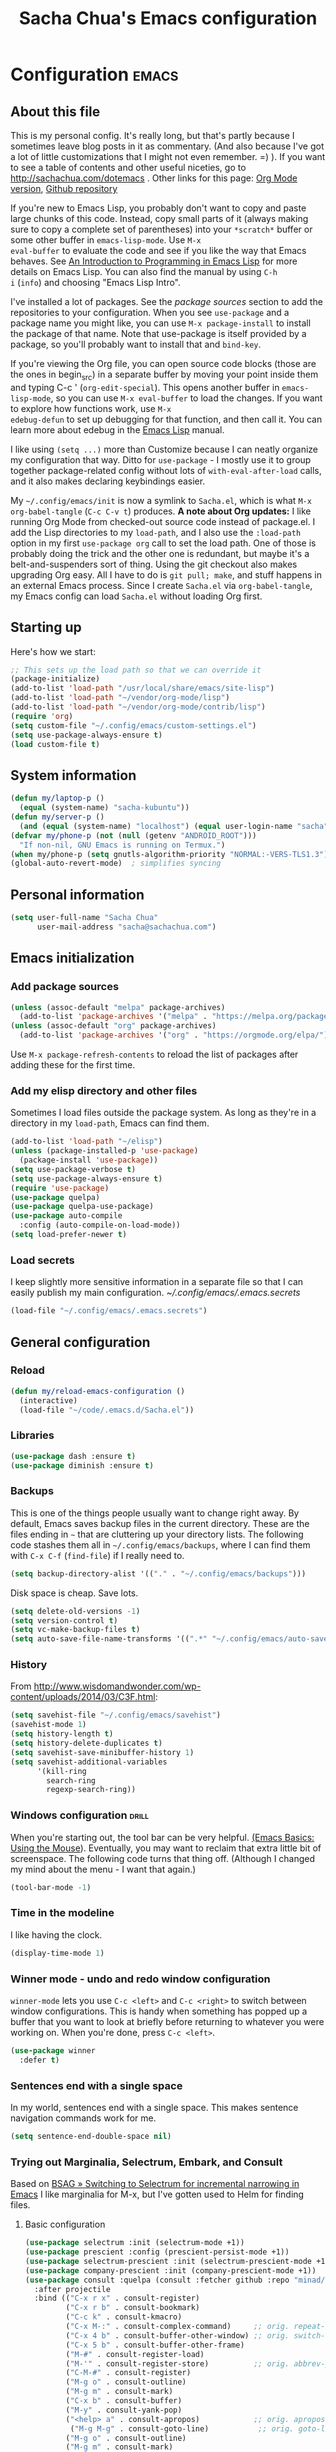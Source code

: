 #+TITLE: Sacha Chua's Emacs configuration
#+OPTIONS: toc:4 h:4
#+STARTUP: showeverything
#+PROPERTY: header-args:emacs-lisp    :tangle yes :results silent :exports code

* Configuration   :emacs:
** About this file
:PROPERTIES:
:CUSTOM_ID: babel-init
:END:
<<babel-init>>

This is my personal config. It's really long, but that's partly
because I sometimes leave blog posts in it as commentary. (And also
because I've got a lot of little customizations that I might not even
remember. =) ). If you want to see a table of contents and other
useful niceties, go to http://sachachua.com/dotemacs . Other links for
this page: [[https://raw.githubusercontent.com/sachac/.emacs.d/gh-pages/Sacha.org][Org Mode version]], [[http://github.com/sachac/.emacs.d/][Github repository]]

If you're new to Emacs Lisp, you probably don't want to copy and paste
large chunks of this code. Instead, copy small parts of it (always
making sure to copy a complete set of parentheses) into your
=*scratch*= buffer or some other buffer in =emacs-lisp-mode=. Use =M-x
eval-buffer= to evaluate the code and see if you like the way that
Emacs behaves. See [[https://www.gnu.org/software/emacs/manual/html_mono/eintr.html][An Introduction to Programming in Emacs Lisp]] for
more details on Emacs Lisp. You can also find the manual by using =C-h
i= (=info=) and choosing "Emacs Lisp Intro".

I've installed a lot of packages. See the [[*Add%20package%20sources][package sources]] section to
add the repositories to your configuration. When you see =use-package=
and a package name you might like, you can use =M-x package-install=
to install the package of that name. Note that use-package is itself
provided by a package, so you'll probably want to install that and
=bind-key=.

If you're viewing the Org file, you can open source code blocks (those
are the ones in begin_src) in a separate buffer by moving your point
inside them and typing C-c ' (=org-edit-special=). This opens another
buffer in =emacs-lisp-mode=, so you can use =M-x eval-buffer= to load
the changes. If you want to explore how functions work, use =M-x
edebug-defun= to set up debugging for that function, and then call it.
You can learn more about edebug in the [[http://www.gnu.org/software/emacs/manual/html_node/elisp/Edebug.html][Emacs Lisp]] manual.

I like using =(setq ...)= more than Customize because I can neatly
organize my configuration that way. Ditto for =use-package= - I mostly
use it to group together package-related config without lots of
=with-eval-after-load= calls, and it also makes declaring keybindings
easier.

My =~/.config/emacs/init= is now a symlink to =Sacha.el=, which is what
=M-x org-babel-tangle= (=C-c C-v t=) produces. *A note about Org
updates:* I like running Org Mode from checked-out source code instead
of package.el. I add the Lisp directories to my =load-path=, and I
also use the =:load-path= option in my first =use-package org= call to
set the load path. One of those is probably doing the trick and the
other one is redundant, but maybe it's a belt-and-suspenders sort of
thing. Using the git checkout also makes upgrading Org easy. All I
have to do is =git pull; make=, and stuff happens in an external Emacs
process. Since I create =Sacha.el= via =org-babel-tangle=, my Emacs
config can load =Sacha.el= without loading Org first.

** Starting up

Here's how we start:

#+begin_src emacs-lisp 
;; This sets up the load path so that we can override it
(package-initialize)
(add-to-list 'load-path "/usr/local/share/emacs/site-lisp")
(add-to-list 'load-path "~/vendor/org-mode/lisp")
(add-to-list 'load-path "~/vendor/org-mode/contrib/lisp")
(require 'org)
(setq custom-file "~/.config/emacs/custom-settings.el")
(setq use-package-always-ensure t)
(load custom-file t)
#+END_SRC

** System information

#+begin_src emacs-lisp
(defun my/laptop-p ()
  (equal (system-name) "sacha-kubuntu"))
(defun my/server-p ()
  (and (equal (system-name) "localhost") (equal user-login-name "sacha")))
(defvar my/phone-p (not (null (getenv "ANDROID_ROOT")))
  "If non-nil, GNU Emacs is running on Termux.")
(when my/phone-p (setq gnutls-algorithm-priority "NORMAL:-VERS-TLS1.3"))
(global-auto-revert-mode)  ; simplifies syncing
#+end_src

** Personal information

#+BEGIN_SRC emacs-lisp 
(setq user-full-name "Sacha Chua"
      user-mail-address "sacha@sachachua.com")
#+END_SRC

** Emacs initialization
*** Add package sources

#+BEGIN_SRC emacs-lisp 
(unless (assoc-default "melpa" package-archives)
  (add-to-list 'package-archives '("melpa" . "https://melpa.org/packages/") t))
(unless (assoc-default "org" package-archives)
  (add-to-list 'package-archives '("org" . "https://orgmode.org/elpa/") t))
#+END_SRC

Use =M-x package-refresh-contents= to reload the list of packages
after adding these for the first time.

*** Add my elisp directory and other files

Sometimes I load files outside the package system. As long as they're
in a directory in my =load-path=, Emacs can find them.

#+BEGIN_SRC emacs-lisp 
(add-to-list 'load-path "~/elisp")
(unless (package-installed-p 'use-package)
  (package-install 'use-package))
(setq use-package-verbose t)
(setq use-package-always-ensure t)
(require 'use-package)
(use-package quelpa)
(use-package quelpa-use-package)
(use-package auto-compile
  :config (auto-compile-on-load-mode))
(setq load-prefer-newer t)
#+END_SRC

*** Load secrets

I keep slightly more sensitive information in a separate file so that I can easily publish my main configuration. [[~/.config/emacs/.emacs.secrets]]

#+BEGIN_SRC emacs-lisp 
(load-file "~/.config/emacs/.emacs.secrets")
#+END_SRC

** General configuration
*** Reload

#+begin_src emacs-lisp
(defun my/reload-emacs-configuration ()
  (interactive)
  (load-file "~/code/.emacs.d/Sacha.el"))
#+end_src

*** Libraries

#+begin_src emacs-lisp 
(use-package dash :ensure t)
(use-package diminish :ensure t)
#+end_src

*** Backups

This is one of the things people usually want to change right away. By default, Emacs saves backup files in the current directory. These are the files ending in =~= that are cluttering up your directory lists. The following code stashes them all in =~/.config/emacs/backups=, where I can find them with =C-x C-f= (=find-file=) if I really need to.

#+BEGIN_SRC emacs-lisp 
(setq backup-directory-alist '(("." . "~/.config/emacs/backups")))
#+END_SRC

Disk space is cheap. Save lots.

#+BEGIN_SRC emacs-lisp 
(setq delete-old-versions -1)
(setq version-control t)
(setq vc-make-backup-files t)
(setq auto-save-file-name-transforms '((".*" "~/.config/emacs/auto-save-list/" t)))
#+END_SRC

*** History

From http://www.wisdomandwonder.com/wp-content/uploads/2014/03/C3F.html:
#+BEGIN_SRC emacs-lisp 
(setq savehist-file "~/.config/emacs/savehist")
(savehist-mode 1)
(setq history-length t)
(setq history-delete-duplicates t)
(setq savehist-save-minibuffer-history 1)
(setq savehist-additional-variables
      '(kill-ring
        search-ring
        regexp-search-ring))
#+END_SRC

*** Windows configuration :drill:
:PROPERTIES:
:ID:       440c0b9a-9068-450b-89a3-a20c8ec1f447
:DRILL_LAST_INTERVAL: 3.86
:DRILL_REPEATS_SINCE_FAIL: 2
:DRILL_TOTAL_REPEATS: 1
:DRILL_FAILURE_COUNT: 0
:DRILL_AVERAGE_QUALITY: 3.0
:DRILL_EASE: 2.36
:DRILL_LAST_QUALITY: 3
:DRILL_LAST_REVIEWED: [2013-02-27 Wed 23:14]
:END:

When you're starting out, the tool bar can be very helpful. [[http://sachachua.com/blog/2014/03/emacs-basics-using-mouse/][(Emacs Basics: Using the Mouse]]). Eventually, you may want to reclaim that extra little bit of screenspace. The following code turns that thing off. (Although I changed my mind about the menu - I want that again.)

#+BEGIN_SRC emacs-lisp 
(tool-bar-mode -1)
#+END_SRC

*** Time in the modeline

I like having the clock.

#+begin_src emacs-lisp
(display-time-mode 1)
#+end_src

*** Winner mode - undo and redo window configuration

=winner-mode= lets you use =C-c <left>= and =C-c <right>= to switch between window configurations. This is handy when something has popped up a buffer that you want to look at briefly before returning to whatever you were working on. When you're done, press =C-c <left>=.

#+BEGIN_SRC emacs-lisp 
(use-package winner
  :defer t)
#+END_SRC

*** Sentences end with a single space

In my world, sentences end with a single space. This makes
sentence navigation commands work for me.

#+BEGIN_SRC emacs-lisp 
(setq sentence-end-double-space nil)
#+END_SRC

*** Trying out Marginalia, Selectrum, Embark, and Consult

Based on [[https://www.rousette.org.uk/archives/switching-to-selectrum-for-incremental-narrowing-in-emacs/][BSAG » Switching to Selectrum for incremental narrowing in Emacs]]
I like marginalia for M-x, but I've gotten used to Helm for finding files.

**** Basic configuration

#+begin_src emacs-lisp 
(use-package selectrum :init (selectrum-mode +1)) 
(use-package prescient :config (prescient-persist-mode +1))
(use-package selectrum-prescient :init (selectrum-prescient-mode +1) :after selectrum)
(use-package company-prescient :init (company-prescient-mode +1))
(use-package consult :quelpa (consult :fetcher github :repo "minad/consult")
  :after projectile
  :bind (("C-x r x" . consult-register)
         ("C-x r b" . consult-bookmark)
         ("C-c k" . consult-kmacro)
         ("C-x M-:" . consult-complex-command)     ;; orig. repeat-complet-command
         ("C-x 4 b" . consult-buffer-other-window) ;; orig. switch-to-buffer-other-window
         ("C-x 5 b" . consult-buffer-other-frame)
         ("M-#" . consult-register-load)
         ("M-'" . consult-register-store)          ;; orig. abbrev-prefix-mark (unrelated)
         ("C-M-#" . consult-register)
         ("M-g o" . consult-outline) 
         ("M-g m" . consult-mark)
         ("C-x b" . consult-buffer)
         ("M-y" . consult-yank-pop)
         ("<help> a" . consult-apropos)            ;; orig. apropos-command
          ("M-g M-g" . consult-goto-line)           ;; orig. goto-line
         ("M-g o" . consult-outline)
         ("M-g m" . consult-mark)
         ("M-g k" . consult-global-mark)
         ("M-g i" . consult-imenu)
         ("M-g I" . consult-project-imenu)
         ("M-g e" . consult-error)
         ;; M-s bindings (search-map)
         ("M-s f" . consult-find)
         ("M-s L" . consult-locate)
         ("M-s g" . consult-grep)
         ("M-s G" . consult-git-grep)
         ("M-s r" . consult-ripgrep)
         ("M-s l" . consult-line)
         ("M-s m" . consult-multi-occur)
         ("M-s k" . consult-keep-lines)
         ("M-s u" . consult-focus-lines)
         ;; Isearch integration
         ("M-s e" . consult-isearch)
         ("M-g l" . consult-line)    
         ("M-s m" . consult-multi-occur)
         ("C-x c o" . consult-multi-occur)
         ("C-x c SPC" . consult-mark)
         :map isearch-mode-map
         ("M-e" . consult-isearch)                 ;; orig. isearch-edit-string
         ("M-s e" . consult-isearch)               ;; orig. isearch-edit-string
         ("M-s l" . consult-line))
  :init
  (setq register-preview-delay 0
        register-preview-function #'consult-register-format)
  :config
  (setq consult-project-root-function #'projectile-project-root)
  (setq consult-narrow-key "<"))
(use-package marginalia :quelpa (marginalia :fetcher github :repo "minad/marginalia")
  :init
  (marginalia-mode)
  :config
  (setq marginalia-annotators '(marginalia-annotators-heavy marginalia-annotators-light))
  (advice-add #'marginalia-cycle :after
              (lambda () (when (bound-and-true-p selectrum-mode) (selectrum-exhibit))))
  :bind (:map minibuffer-local-completion-map
              ("C-i" . marginalia-cycle-annotators)))
(use-package embark 
  :after selectrum 
  :config
  (setq embark-prompter 'embark-keymap-prompter) 
  (add-to-list 'embark-target-finders 'my/embark-org-element) 
  (add-to-list 'embark-allow-edit-commands #'my/stream-message)
  (embark-define-keymap embark-sketch-actions
    ("o" (lambda (f) (interactive) (insert (org-link-make-string "sketch:" (file-name-nondirectory f)))))
    ("v" my/geeqie-view))
  :bind (("C-c e" . embark-act) 
         ("C-;" . embark-act)
         :map embark-general-map ("m" . my/stream-message)
         :map embark-variable-map ("l" . edit-list)))

(use-package 
  embark-consult 
  :after (embark consult) 
  :demand t                ; only necessary if you have the hook below
  ;; if you want to have consult previews as you move around an
  ;; auto-updating embark collect buffer
  :hook (embark-collect-mode . embark-consult-preview-minor-mode))
#+end_src
**** Using projects as a source for consult-buffer

#+begin_src emacs-lisp
(use-package consult
  :after projectile
  :config
  (projectile-load-known-projects)
  (setq my/consult-source-projectile-projects
        `(:name "Projectile projects"
                :narrow   ?P
                :category project
                :action   ,#'projectile-switch-project-by-name
                :items    ,projectile-known-projects))
  (add-to-list 'consult-buffer-sources my/consult-source-projectile-projects 'append))
    #+end_src
**** Completing sketches

     #+begin_src emacs-lisp
(defun my/date-from-filename (filename)
  (let ((f (file-name-nondirectory filename)))
    (if (string-match "^[-0-9]+" f)
        (replace-regexp-in-string "[^0-9]" "" (match-string 0 f))
      nil)))

(defvar my/sketches nil "Cache for sketch filenames.")
(defun my/update-sketch-cache ()
  (interactive)
  (setq my/sketches (sort
                          (apply 'append (mapcar (lambda (dir)
                                                   (directory-files dir t "\\.\\(jpe?g\\|png\\)$"))
                                                 my/sketch-directories))
                          (lambda (a b)
                            (string< (concat (or (my/date-from-filename b) "0") (file-name-nondirectory b))
                                     (concat (or (my/date-from-filename a) "0") (file-name-nondirectory a)) )))))

(defun my/complete-sketch-filename ()
  (consult--read (or my/sketches (my/update-sketch-cache))
   :sort nil
   :prompt "Sketch: " :category 'sketch))

(use-package marginalia
  :config
  (add-to-list 'marginalia-prompt-categories '("sketch" . sketch)))
     #+end_src

**** Marginalia and hiding the value of password-ish variables     
     :PROPERTIES:
     :ID:       o2b:3820f642-27ea-4e3c-a261-a9c59417175f
     :POST_DATE: [2021-02-05 Fri 01:15]
     :BLOG:     sacha
     :POSTID:   29667
     :END:

I like the way [[https://github.com/minad/marginalia][Marginalia]] adds annotations to minibuffer completion.
I'm experimenting with [[https://twitch.tv/sachachua][streaming]], so I'm *trying* to not leak
passwords while playing around with marginalia. (I'll probably mess up
at some point. Please be nice! =) )

This is the annotator function:

#+begin_src emacs-lisp :exports code
(defun my/marginalia-annotate-variable (cand)
  "Annotate variable CAND with its documentation string."
  (when-let (sym (intern-soft cand))
    (marginalia--fields
     ((marginalia--symbol-class sym) :face 'marginalia-modified)
     ((let ((print-escape-newlines t)
            (print-escape-control-characters t)
            (print-escape-multibyte t))
        (prin1-to-string
         (cond
          ((string-match "pass" cand) "*******")
          ((boundp sym) (symbol-value sym))
          (t 'unbound))))
      :truncate (/ marginalia-truncate-width 3) :face 'marginalia-variable)
     ((documentation-property sym 'variable-documentation)
      :truncate marginalia-truncate-width :face 'marginalia-documentation))))
#+end_src

Something like the following code adds it to my annotator functions.
The actual code I evaluate is in my =use-package marginalia=
declaration in my [[http://sachachua.com/dotemacs][Emacs config]].

#+begin_src emacs-lisp :eval no :exports code
(use-package marginalia
  :config
  (setcdr (assoc 'variable marginalia-annotators-heavy) #'my/marginalia-annotate-variable))
#+end_src

**** Marginalia and annotating functions with their arguments

#+begin_src emacs-lisp
(require 'elisp-mode)

(defun my/elisp-get-function-args (sym)
  "Return a string with the function arguments for SYM.
Based on `elisp-get-fnsym-args-string.'"
  (cond
	 ((not (and sym (symbolp sym) (fboundp sym))) nil)
	 ((and (eq sym (aref elisp--eldoc-last-data 0))
		     (eq 'function (aref elisp--eldoc-last-data 2)))
	  (aref elisp--eldoc-last-data 1))
	 (t
	  (let* ((advertised (gethash (indirect-function sym)
                                advertised-signature-table t))
           doc
		       (args
		        (cond
		         ((listp advertised) advertised)
		         ((setq doc (help-split-fundoc
				                 (condition-case nil (documentation sym t)
				                   (invalid-function nil))
				                 sym))
		          (substitute-command-keys (car doc)))
		         (t (help-function-arglist sym)))))
      ;; Stringify, and store before highlighting, downcasing, etc.
	    (elisp-function-argstring args)))))
    
(defun my/marginalia-annotate-function-with-args (cand)
  "Annotate symbol CAND with its arguments and documentation string."
  (when-let (sym (intern-soft cand))
    (let ((symbol-class-width 5))
      (marginalia--fields
       ((marginalia--symbol-class sym) :face 'marginalia-modified
        :truncate symbol-class-width)
       ((my/elisp-get-function-args sym) 
        :truncate (/ (- marginalia-truncate-width symbol-class-width) 3)
        :face 'my/marginalia-arguments)
       ((marginalia--function-doc sym)
        :truncate marginalia-truncate-width
        :face 'marginalia-documentation)))))
(defvar my/marginalia-function-width 30 "Width of variable value annotation string.")
(defface my/marginalia-arguments '((t :inherit marginalia-key))
  "Face used to highlight function arguments in `marginalia-mode'."
  :group 'marginalia)
(use-package marginalia
  :after elisp-mode
  :config
  (add-to-list 'marginalia-annotators-heavy (cons 'function #'my/marginalia-annotate-function-with-args))
  (add-to-list 'marginalia-prompt-categories (cons "\\<function\\>" 'function)))
#+end_src


**** Using Embark to offer context-sensitive actions for Org elements

#+NAME: embark
#+begin_src emacs-lisp :var foo="bar"
(defun my/embark-org-element () 
  "Target an Org Mode element at point."
  (let* ((context ;; Borrowed from org-open-at-point
	        ;; Only consider supported types, even if they are not the
	        ;; closest one.
	        (org-element-lineage (org-element-context) 
                               '(clock comment comment-block footnote-definition footnote-reference
                                       headline inline-src-block inlinetask keyword link
                                       node-property planning src-block timestamp) t)) 
         (type (org-element-type context)) 
         (value (org-element-property :value context))) 
    (cond ((eq type 'headline) 
           (cons 'org-heading (org-element-property :title context))) 
          ((eq type 'src-block) 
           (cons 'org-src-block context)) 
          ((eq type 'link) 
           (cons 'url (org-element-property :raw-link context))))))

(defun my/embark-org-src-block-copy-noweb-reference (element) 
  (kill-new (if (org-element-property element :parameters) 
                (format "<<%s(%s)>>" (org-element-property element :name) 
                        (org-element-property element :parameters)) 
              (format "<<%s>>" (org-element-property element :parameters)))))
#+end_src
**** Cargo-culted stuff

https://github.com/oantolin/embark/wiki/Additional-Configuration#pause-selectrum-while-using-embark-collect-live

#+begin_src emacs-lisp
(defun my/refresh-selectrum () 
  (setq selectrum--previous-input-string nil))
(defun my/store-action-key+cmd (cmd) 
  (setq keycast--this-command-keys (this-single-command-keys) keycast--this-command cmd))
(defun my/force-keycast-update (&rest _) 
  (force-mode-line-update t))
(use-package 
  keycast 
  :after embark 
  :config (dolist (cmd '(embark-act embark-act-noexit embark-become)) 
            (advice-add cmd 
                        :before #'my/force-keycast-update)))

(defun my/shrink-selectrum () 
  (when (eq embark-collect--kind :live) 
    (with-selected-window (active-minibuffer-window) 
      (setq-local selectrum-num-candidates-displayed 1) 
      (setq-local selectrum-display-style '(horizontal :before-candidates "[" 
                                                       :after-candidates "]" 
                                                       :more-candidates "" 
                                                       :candidates-separator "")))))
(use-package 
  embark 
  :config
                                        ;(setq embark-prompter 'embark-completing-read-prompter)
  (advice-add 'embark-keymap-prompter :filter-return #'my/store-action-key+cmd) 
  (add-to-list 'embark-allow-edit-commands #'my/stream-message) 
  (add-hook 'embark-collect-mode-hook #'my/shrink-selectrum) 
  (add-hook 'embark-pre-action-hook #'my/refresh-selectrum))
    #+end_src

*** Helm - interactive completion

Helm makes it easy to complete various things. I find it to be easier
to configure than ido in order to get completion in as many places as
possible, although I prefer ido's way of switching buffers.

#+BEGIN_SRC emacs-lisp 
(use-package helm
  :diminish helm-mode
  :config
  (progn
    (require 'helm-config)
    (require 'helm-for-files)
    (setq helm-candidate-number-limit 100)
    (setq helm-completing-read-handlers-alist
          '((describe-function)
            (consult-bookmark)
            (org-refile-get-location)
            (consult-outline)
            (consult-line)
            (org-olpath-completing-read)
            (consult-mark)
            (org-refile)
            (consult-multi-occur)
            (describe-variable)
            (execute-extended-command)
            (consult-yank)))
    ;; From https://gist.github.com/antifuchs/9238468
    (setq helm-idle-delay 0.0 ; update fast sources immediately (doesn't).
          helm-input-idle-delay 0.01  ; this actually updates things
                                        ; reeeelatively quickly.
          helm-yas-display-key-on-candidate t
          helm-quick-update t
          helm-M-x-requires-pattern nil
          helm-ff-skip-boring-files t))
  (defadvice helm-files-insert-as-org-links (around sacha activate)
    (insert (mapconcat (lambda (candidate)
                         (org-link-make-string candidate))
                       (helm-marked-candidates)
                       "\n")))
  :bind (("C-c h" . helm-mini)
         ("C-h a" . helm-apropos)
         ("C-x C-b" . helm-buffers-list)
         ("C-x c o" . helm-occur)
         ("C-x c s" . helm-swoop)
         ("C-x c y" . helm-yas-complete)
         ("C-x c Y" . helm-yas-create-snippet-on-region)
         ("C-x c SPC" . helm-all-mark-rings)))
(use-package helm-ls-git)
#+END_SRC
Great for describing bindings. I'll replace the binding for =where-is= too.

#+BEGIN_SRC emacs-lisp 
(use-package helm-descbinds
  :defer t
  :bind (("C-h b" . helm-descbinds)
         ("C-h w" . helm-descbinds)))
#+END_SRC

helm-grep? Bit slow and hard to read, though.
#+BEGIN_SRC emacs-lisp 
(defvar my/book-notes-directory "~/Dropbox/books")
(defun my/helm-do-grep-book-notes ()
  "Search my book notes."
  (interactive)
  (helm-do-grep-1 (list my/book-notes-directory)))
#+END_SRC

**** Getting Helm and org-refile to clock in or create tasks :emacs:org:helm:
CLOSED: [2015-02-02 Mon 08:40]
:PROPERTIES:
:Effort:   1:00
:ID:       o2b:68856129-3324-4a07-87f3-066a228c5847
:POSTID:   27940
:BLOG:     sacha
:END:
:LOGBOOK:
- State "DONE"       from "STARTED"    [2015-02-02 Mon 08:40]
  CLOCK: [2015-02-02 Mon 08:35]--[2015-02-02 Mon 08:40] =>  0:05
  CLOCK: [2015-02-02 Mon 07:13]--[2015-02-02 Mon 08:35] =>  1:22
:END:

I've been thinking about how to improve the way that I navigate to,
clock in, and create tasks in Org Mode. If the task is one of the ones
I've planned for today, I use my Org agenda. If I know that the task
exists, I use =C-u C-c C-w= (=org-refile=) to jump to it, and then =!=
(one of my =org-speed-commands-user= options) to clock in and track it
on Quantified Awesome. If I want to resume an interrupted task, I use
=C-u C-c j= (my shortcut for =org-clock-goto=). For new tasks, I go to
the appropriate project entry and create it, although I really should
be using =org-capture= instead.

[[https://www.flickr.com/photos/65214961@N00/16218018829][2015-01-30 Org Mode jumping to tasks -- index card #emacs #org]]

I thought about how I can reduce some of these distinctions. For
example, what if it didn't matter whether or not a task already
exists? I can modify the org-refile interface to make it easier for me
to create tasks if my description doesn't match anything. To make
things simpler, I'll just reuse one of my =org-capture-templates=, and
I'll pre-fill it with the candidate from Helm.

#+BEGIN_SRC emacs-lisp 
(ert-deftest my/org-capture-prefill-template ()
  (should
   ;; It should fill things in one field at ia time
   (string=
    (my/org-capture-prefill-template
     "* TODO %^{Task}\nSCHEDULED: %^t\n:PROPERTIES:\n:Effort: %^{effort|1:00|0:05|0:15|0:30|2:00|4:00}\n:END:\n%?\n"
     "Hello World")
    "* TODO Hello World\nSCHEDULED: %^t\n:PROPERTIES:\n:Effort: %^{effort|1:00|0:05|0:15|0:30|2:00|4:00}\n:END:\n%?\n"
    ))
  (should
   (string=
    (my/org-capture-prefill-template
     "* TODO %^{Task}\nSCHEDULED: %^t\n:PROPERTIES:\n:Effort: %^{effort|1:00|0:05|0:15|0:30|2:00|4:00}\n:END:\n%?\n"
     "Hello World" "<2015-01-01>")
    "* TODO Hello World\nSCHEDULED: <2015-01-01>\n:PROPERTIES:\n:Effort: %^{effort|1:00|0:05|0:15|0:30|2:00|4:00}\n:END:\n%?\n"))
  (should
   (string=
    (my/org-capture-prefill-template
     "* TODO %^{Task}\nSCHEDULED: %^t\n:PROPERTIES:\n:Effort: %^{effort|1:00|0:05|0:15|0:30|2:00|4:00}\n:END:\n%?\n"
     "Hello World" "<2015-01-01>" "0:05")
    "* TODO Hello World\nSCHEDULED: <2015-01-01>\n:PROPERTIES:\n:Effort: 0:05\n:END:\n%?\n")))

(declare-function org-capture-get "org-capture")
(defun my/org-capture-prefill-template (template &rest values)
  "Pre-fill TEMPLATE with VALUES."
  (setq template (or template (org-capture-get :template)))
  (with-temp-buffer
    (insert template)
    (goto-char (point-min))
    (while (re-search-forward
            (concat "%\\("
                    "\\[\\(.+\\)\\]\\|"
                    "<\\([^>\n]+\\)>\\|"
                    "\\([tTuUaliAcxkKInfF]\\)\\|"
                    "\\(:[-a-zA-Z]+\\)\\|"
                    "\\^\\({\\([^}]*\\)}\\)"
                    "?\\([gGtTuUCLp]\\)?\\|"
                    "%\\\\\\([1-9][0-9]*\\)"
                    "\\)") nil t)
      (if (car values)
          (replace-match (car values) nil t))
      (setq values (cdr values)))
    (buffer-string)))

(defun my/org-get-current-refile-location ()
  "Return the current entry as a location understood by org-refile."
  (interactive)
  (list (elt (org-heading-components) 4)
        (or buffer-file-name
            (with-current-buffer (buffer-base-buffer (current-buffer))
              buffer-file-name))
        nil
        (point)))

(defun my/helm-org-create-task (candidate)
  "Creates the task and returns the location."
  (let ((entry (org-capture-select-template "T")))
    (org-capture-set-plist entry)
    (org-capture-get-template)
    (org-capture-set-target-location)
    (condition-case error
        (progn
          (org-capture-put
           :template
           (org-capture-fill-template
            (my/org-capture-prefill-template (org-capture-get :template)
                                             candidate)))
          (org-capture-place-template
           (equal (car (org-capture-get :target)) 'function))
          (setq org-refile-target-table (org-refile-get-targets))
          ;; Return the new location
          (my/org-get-current-refile-location))
      ((error quit)
       (if (get-buffer "*Capture*") (kill-buffer "*Capture*"))
       (error "Capture abort: %s" error)))))

;; (my/org-refile-get-location-by-substring "Try again")
#+END_SRC

Next, I want to add this to the way that Helm prompts me to refile.
That means that my creation task should return something ready for
=org-refile=. Actually, maybe I don't have to do that if I know I'm
always going to call it when I want to jump to something. I might as
well add that bit of code that sets up clocking in, too.

#+BEGIN_SRC emacs-lisp 
(defvar my/helm-org-refile-locations nil)
(defvar my/org-refile-last-location nil)

(defun my/helm-org-clock-in-and-track-from-refile (candidate)
  (let ((location (org-refile--get-location candidate my/helm-org-refile-locations)))
    (save-window-excursion
      (org-refile 4 nil location)
      (my/org-clock-in-and-track)
      t)))

(defun my/org-get-todays-items-as-refile-candidates ()
  "Return items scheduled for today, ready for choosing during refiling."
  (delq
   nil
   (mapcar
    (lambda (s)
      (if (get-text-property 0 'org-marker s)
          (list
           s
           (buffer-file-name (marker-buffer (get-text-property 0 'org-marker s)))
           nil
           (marker-position (get-text-property 0 'org-marker s)))))
    (save-window-excursion (my/org-get-entries-fn (calendar-current-date) (calendar-current-date))))))

;; Based on http://emacs.stackexchange.com/questions/4063/how-to-get-the-raw-data-for-an-org-mode-agenda-without-an-agenda-view
(defun my/org-get-entries-fn (begin end)
  "Return org schedule items between BEGIN and END.
         USAGE:  (org-get-entries-fn '(6 1 2015) '(6 30 2015))"
  (require 'calendar)
  (require 'org)
  (require 'org-agenda)
  (require 'cl)
  (unless
      (and
       (calendar-date-is-valid-p begin)
       (calendar-date-is-valid-p end))
    (let ((debug-on-quit nil))
      (signal 'quit `("One or both of your gregorian dates are invalid."))))
  (let* (
         result
         (org-agenda-entry-types '(:scheduled))
         (date-after
          (lambda (date num)
            "Return the date after NUM days from DATE."
            (calendar-gregorian-from-absolute
             (+ (calendar-absolute-from-gregorian date) num))))
         (enumerate-days
          (lambda (begin end)
            "Enumerate date objects between BEGIN and END."
            (when (> (calendar-absolute-from-gregorian begin)
                     (calendar-absolute-from-gregorian end))
              (error "Invalid period : %S - %S" begin end))
            (let ((d begin) ret (cont t))
              (while cont
                (push (copy-sequence d) ret)
                (setq cont (not (equal d end)))
                (setq d (funcall date-after d 1)))
              (nreverse ret)))) )
    (org-agenda-reset-markers)
    (setq org-agenda-buffer
          (when (buffer-live-p org-agenda-buffer)
            org-agenda-buffer))
    (org-compile-prefix-format nil)
    (setq result
          (loop for date in (funcall enumerate-days begin end) append
                (loop for file in (org-agenda-files nil 'ifmode)
                      append
                      (progn
                        (org-check-agenda-file file)
                        (apply 'org-agenda-get-day-entries file date org-agenda-entry-types)))))
    (unless (buffer-live-p (get-buffer org-agenda-buffer-name))
      (get-buffer-create org-agenda-buffer-name))
    (with-current-buffer (get-buffer org-agenda-buffer-name)
      (org-agenda-mode)
      (setq buffer-read-only t)
      (let ((inhibit-read-only t))
        (erase-buffer))
      (mapc
       (lambda (x)
         (let ((inhibit-read-only t))
           (insert (format "%s" x) "\n")))
       result))
    ;;    (display-buffer org-agenda-buffer-name t)
    result))

(defun my/helm-org-refile-read-location (tbl)
  (setq my/helm-org-refile-locations tbl)
  (helm
   (list
    ;; (helm-build-sync-source "Today's tasks"
    ;;   :candidates (mapcar (lambda (a) (cons (car a) a))
    ;;                       (my/org-get-todays-items-as-refile-candidates))
    ;;   :action '(("Select" . identity)
    ;;             ("Clock in and track" . my/helm-org-clock-in-and-track-from-refile)
    ;;             ("Draw index card" . my/helm-org-prepare-index-card-for-subtree))
    ;;   :history 'org-refile-history)
    (helm-build-sync-source "Refile targets"
      :candidates (mapcar (lambda (a) (cons (car a) a)) tbl)
      :action '(("Select" . identity)
                ("Clock in and track" . my/helm-org-clock-in-and-track-from-refile)
                ("Draw index card" . my/helm-org-prepare-index-card-for-subtree))
      :history 'org-refile-history)
    (helm-build-dummy-source "Create task"
      :action (helm-make-actions
               "Create task"
               'my/helm-org-create-task)))))

(defun my/org-refile-get-location (&optional prompt default-buffer new-nodes no-exclude)
  "Prompt the user for a refile location, using PROMPT.
           PROMPT should not be suffixed with a colon and a space, because
           this function appends the default value from
           `org-refile-history' automatically, if that is not empty."
  (let ((org-refile-targets org-refile-targets)
        (org-refile-use-outline-path org-refile-use-outline-path))
    (setq org-refile-target-table
          (org-refile-get-targets default-buffer))
    (unless org-refile-target-table
      (user-error "No refile targets"))
    (let* ((cbuf (current-buffer))
           (partial-completion-mode nil)
           (cfn (buffer-file-name (buffer-base-buffer cbuf)))
           (cfunc (if (and org-refile-use-outline-path
                           org-outline-path-complete-in-steps)
                      'org-olpath-completing-read
                    'org-icompleting-read))
           (extra (if org-refile-use-outline-path "/" ""))
           (cbnex (concat (buffer-name) extra))
           (filename (and cfn (expand-file-name cfn)))
           (tbl (mapcar
                 (lambda (x)
                   (if (and (not (member org-refile-use-outline-path
                                         '(file full-file-path)))
                            (not (equal filename (nth 1 x))))
                       (cons (concat (car x) extra " ("
                                     (file-name-nondirectory (nth 1 x)) ")")
                             (cdr x))
                     (cons (concat (car x) extra) (cdr x))))
                 org-refile-target-table))
           (completion-ignore-case t)
           cdef
           (prompt (concat prompt
                           (or (and (car org-refile-history)
                                    (concat " (default " (car org-refile-history) ")"))
                               (and (assoc cbnex tbl) (setq cdef cbnex)
                                    (concat " (default " cbnex ")"))) ": "))
           pa answ parent-target child parent old-hist)
      (setq old-hist org-refile-history)
      ;; Use Helm's sources instead
      (setq answ (my/helm-org-refile-read-location tbl))
      (cond
       ((and (stringp answ)
             (setq pa (org-refile--get-location answ tbl)))
        (org-refile-check-position pa)
        (when (or (not org-refile-history)
                  (not (eq old-hist org-refile-history))
                  (not (equal (car pa) (car org-refile-history))))
          (setq org-refile-history
                (cons (car pa) (if (assoc (car org-refile-history) tbl)
                                   org-refile-history
                                 (cdr org-refile-history))))
          (if (equal (car org-refile-history) (nth 1 org-refile-history))
              (pop org-refile-history)))
        (setq my/org-refile-last-location pa)
        pa)
       ((and (stringp answ) (string-match "\\`\\(.*\\)/\\([^/]+\\)\\'" answ))
        (setq parent (match-string 1 answ)
              child (match-string 2 answ))
        (setq parent-target (org-refile--get-location parent tbl))
        (when (and parent-target
                   (or (eq new-nodes t)
                       (and (eq new-nodes 'confirm)
                            (y-or-n-p (format "Create new node \"%s\"? "
                                              child)))))
          (org-refile-new-child parent-target child)))
       ((listp answ) answ) ;; Sacha: Helm returned a refile location
       ((not (equal answ t))
        (user-error "Invalid target location"))))))

(fset 'org-refile-get-location 'my/org-refile-get-location)
#+END_SRC

Hooray! Now =C-u C-c C-w= (=org-refile=) also lets me use =TAB= or
=F2= to select the alternative action of quickly clocking in on a
task. Mwahaha.

I think I'm getting the hang of tweaking Helm. Yay!

**** Org Mode: Create a quick timestamped note and capture a screenshot     :emacs:org:
:PROPERTIES:
:ID:       o2b:95dacc89-9c51-4d02-a7c9-4e28bf7f961b
:POST_DATE: [2020-12-12 Sat 23:58]
:BLOG:     sacha
:POSTID:   29649
:END:

I wanted to be able to quickly create timestamped notes and possibly
capture a screenshot. Prompting for a value inside an
=org-capture-template= disrupts my screen a little, so maybe this will
make it as easy as possible. I could probably do this without going
through org-capture-templates, but I wanted to take advantage of the
fact that Org Mode will deal with the date tree and finding the right
position itself.

#+begin_src emacs-lisp
(defun my/org-capture-prefill-template (template &rest values)
  "Pre-fill TEMPLATE with VALUES."
  (setq template (or template (org-capture-get :template)))
  (with-temp-buffer
    (insert template)
    (goto-char (point-min))
    (while (re-search-forward
            (concat "%\\("
                    "\\[\\(.+\\)\\]\\|"
                    "<\\([^>\n]+\\)>\\|"
                    "\\([tTuUaliAcxkKInfF]\\)\\|"
                    "\\(:[-a-zA-Z]+\\)\\|"
                    "\\^\\({\\([^}]*\\)}\\)"
                    "?\\([gGtTuUCLp]\\)?\\|"
                    "%\\\\\\([1-9][0-9]*\\)"
                    "\\)") nil t)
      (if (car values)
          (replace-match (car values) nil t))
      (setq values (cdr values)))
    (buffer-string)))
(defun my/capture-screenshot (time &optional note)
  "Capture screenshot and save it to a file labeled with TIME and NOTE.
       Return the filename."
  (interactive (list (current-time) (read-string "Note: ")))
  (let* ((filename (expand-file-name
                    (concat "Screenshot_"
                            (format-time-string "%Y%0m%d_%H%M%S" time)
                            (if note (concat " " note) "")
                            ".png")
                    "~/Pictures"))
         (cmd (concat "spectacle -b -o "
                      (shell-quote-argument filename))))
    (shell-command cmd)
    filename))
(defun my/capture-timestamped-note (time note)
  "Disable Helm and capture a quick timestamped note."
  (interactive (list (current-time) (read-string "Note: ")))
  (let ((helm-completing-read-handlers-alist '((org-capture . nil)))
        (entry (org-capture-select-template "p")))
    (org-capture-set-plist entry)
    (org-capture-get-template)
    (org-capture-set-target-location)
    (org-capture-put
     :template (org-capture-fill-template
                (my/org-capture-prefill-template (org-capture-get :template)
                                                 (format-time-string "%H:%M:%S,%3N")
                                                 note)))
    (org-capture-place-template)
    (org-capture-finalize)))
(defun my/capture-timestamped-note-with-screenshot (time note)
  (interactive (list (current-time) (read-string "Note: ")))
  (kill-new (my/capture-screenshot time note))
  (my/capture-timestamped-note time note))
#+end_src
  
Then I can call it with =h h n= for =my/capture-timestamped-note= or
=h h i= for =my/capture-timestamped-note-with-screenshot= via keyboard
shortcuts defined elsewhere in my [[https://sachachua.com/dotemacs][config]] (see =my/key-chord-commands=).

*** Recomplete

https://gitlab.com/ideasman42/emacs-recomplete

#+begin_src emacs-lisp
(use-package recomplete
  :quelpa (recomplete :fetcher gitlab :repo "ideasman42/emacs-recomplete")
  :bind ("M-/" . recomplete-dabbrev))
#+end_src

I like this because it lets me see the completions coming up.

*** Mode line format

Display a more compact mode line

#+BEGIN_SRC emacs-lisp 
(use-package smart-mode-line)
#+END_SRC

*** Change "yes or no" to "y or n"

Lazy people like me never want to type "yes" when "y" will suffice.

#+BEGIN_SRC emacs-lisp 
(fset 'yes-or-no-p 'y-or-n-p)
#+END_SRC

*** Minibuffer editing - more space!

Sometimes you want to be able to do fancy things with the text
that you're entering into the minibuffer. Sometimes you just want
to be able to read it, especially when it comes to lots of text.
This binds =C-M-e= in a minibuffer) so that you can edit the
contents of the minibuffer before submitting it.

#+BEGIN_SRC emacs-lisp 
(use-package miniedit
  :commands minibuffer-edit
  :init (miniedit-install))
#+END_SRC

*** Set up a light-on-dark color scheme

I like light on dark because I find it to be more restful. The
color-theme in ELPA was a little odd, though, so we define some advice to make
it work. Some things still aren't quite right.

#+BEGIN_SRC emacs-lisp 
(defun my/setup-color-theme ()
  (interactive)
  (when (display-graphic-p) 
    (color-theme-sanityinc-solarized-dark))
  (set-background-color "black")
  (set-face-foreground 'secondary-selection "darkblue")
  (set-face-background 'secondary-selection "lightblue")
  (set-face-background 'font-lock-doc-face "black")
  (set-face-foreground 'font-lock-doc-face "wheat")
  (set-face-background 'font-lock-string-face "black"))
(use-package color-theme-sanityinc-solarized :config (my/setup-color-theme))
#+END_SRC

I sometimes need to switch to a lighter background for screenshots.
For that, I use =color-theme-vim=.

Some more tweaks to solarized:
#+BEGIN_SRC emacs-lisp 
(when window-system
  (custom-set-faces
   '(erc-input-face ((t (:foreground "antique white"))))
   '(helm-selection ((t (:background "ForestGreen" :foreground "black"))))
   '(org-agenda-clocking ((t (:inherit secondary-selection :foreground "black"))) t)
   '(org-agenda-done ((t (:foreground "dim gray" :strike-through nil))))
   '(org-done ((t (:foreground "PaleGreen" :weight normal :strike-through t))))
   '(org-clock-overlay ((t (:background "SkyBlue4" :foreground "black"))))
   '(org-headline-done ((((class color) (min-colors 16) (background dark)) (:foreground "LightSalmon" :strike-through t))))
   '(outline-1 ((t (:inherit font-lock-function-name-face :foreground "cornflower blue"))))))

#+END_SRC

*** Undo tree mode - visualize your undos and branches

People often struggle with the Emacs undo model, where there's really no concept of "redo" - you simply undo the undo.
#
This lets you use =C-x u= (=undo-tree-visualize=) to visually walk through the changes you've made, undo back to a certain point (or redo), and go down different branches.

#+BEGIN_SRC emacs-lisp 
(use-package undo-tree
  :diminish undo-tree-mode
  :config
  (progn
    (global-undo-tree-mode)
    (setq undo-tree-visualizer-timestamps t)
    (setq undo-tree-visualizer-diff t)))
#+END_SRC

*** Help - guide-key

It's hard to remember keyboard shortcuts. The =guide-key= package pops up help after a short delay.

#+BEGIN_SRC emacs-lisp 
(use-package guide-key
  :defer t
  :diminish guide-key-mode
  :config
  (progn
    (setq guide-key/guide-key-sequence '("C-x r" "C-x 4" "C-c"))
    (guide-key-mode 1)))  ; Enable guide-key-mode
#+END_SRC

*** UTF-8

From http://www.wisdomandwonder.com/wordpress/wp-content/uploads/2014/03/C3F.html

#+BEGIN_SRC emacs-lisp 
(prefer-coding-system 'utf-8)
(when (display-graphic-p)
  (setq x-select-request-type '(UTF8_STRING COMPOUND_TEXT TEXT STRING)))
#+END_SRC

*** Killing text

From https://github.com/itsjeyd/emacs-config/blob/emacs24/init.el

#+BEGIN_SRC emacs-lisp 
(defadvice kill-region (before slick-cut activate compile)
  "When called interactively with no active region, kill a single line instead."
  (interactive
   (if mark-active (list (region-beginning) (region-end))
     (list (line-beginning-position)
           (line-beginning-position 2)))))
#+END_SRC

*** Repeatable commands

Based on http://oremacs.com/2015/01/14/repeatable-commands/ . Modified to
accept =nil= as the first value if you don't want the keymap to run a
command by default, and to use =kbd= for the keybinding definitions.

#+BEGIN_SRC emacs-lisp 
(defun my/def-rep-command (alist)
  "Return a lambda that calls the first function of ALIST.
      It sets the transient map to all functions of ALIST,
      allowing you to repeat those functions as needed."
  (let ((keymap (make-sparse-keymap))
        (func (cdar alist)))
    (mapc (lambda (x)
            (when x
              (define-key keymap (kbd (car x)) (cdr x))))
          alist)
    (lambda (arg)
      (interactive "p")
      (when func
        (funcall func arg))
      (set-transient-map keymap t))))
#+END_SRC

**** TODO Look for opportunities to use this

** Navigation
*** which-key
#+begin_src emacs-lisp
(use-package which-key)
#+end_src

Because I often need help with keyboard shortcuts. =)

*** Pop to mark

Handy way of getting back to previous places.

#+BEGIN_SRC emacs-lisp 
(bind-key "C-x p" 'pop-to-mark-command)
(setq set-mark-command-repeat-pop t)
#+END_SRC

*** Helm-swoop - quickly finding lines

This promises to be a fast way to find things. Let's bind it to =Ctrl-Shift-S= to see if I can get used to that...

#+BEGIN_SRC emacs-lisp 
(use-package helm-swoop
  :bind
  (("C-S-s" . helm-swoop)
   ("M-i" . helm-swoop)
   ("M-s s" . helm-swoop)
   ("M-s M-s" . helm-swoop)
   ("M-I" . helm-swoop-back-to-last-point)
   ("C-c M-i" . helm-multi-swoop)
   ("C-x M-i" . helm-multi-swoop-all)
   )
  :config
  (progn
    (define-key isearch-mode-map (kbd "M-i") 'helm-swoop-from-isearch)
    (define-key helm-swoop-map (kbd "M-i") 'helm-multi-swoop-all-from-helm-swoop))
  )
#+END_SRC

*** Highlight Line Mode

    #+begin_src emacs-lisp
(global-hl-line-mode 1)
    #+end_src
*** Windmove - switching between windows

Windmove lets you move between windows with something more natural than cycling through =C-x o= (=other-window=).
Windmove doesn't behave well with Org, so we need to use different keybindings.

#+BEGIN_SRC emacs-lisp 
(use-package windmove
  :bind
  (("<f2> <right>" . windmove-right)
   ("<f2> <left>" . windmove-left)
   ("<f2> <up>" . windmove-up)
   ("<f2> <down>" . windmove-down)
   ))
#+END_SRC

*** Frequently-accessed files
Registers allow you to jump to a file or other location quickly. To
jump to a register, use =C-x r j= followed by the letter of the
register. Using registers for all these file shortcuts is probably a bit of a waste since I can easily define my own keymap, but since I rarely go beyond register A anyway. Also, I might as well add shortcuts for refiling.

#+BEGIN_SRC emacs-lisp 
(setq bookmark-watch-bookmark-file 'silent)
(defvar my/refile-map (make-sparse-keymap))

(defmacro my/defshortcut (key file)
  `(progn
     (set-register ,key (cons 'file ,file))
     (bookmark-store ,file (list (cons 'filename ,file)
                                 (cons 'position 1)
                                 (cons 'front-context-string "")) nil)
     (define-key my/refile-map
       (char-to-string ,key)
       (lambda (prefix)
         (interactive "p")
         (let ((org-refile-targets '(((,file) :maxlevel . 6)))
               (current-prefix-arg (or current-prefix-arg '(4))))
           (call-interactively 'org-refile))))))


(define-key my/refile-map "," 'my/org-refile-to-previous-in-file)

(let* ((file "~/code/emacs-calendar/README.org")
       (record `((filename . ,file) (position . 1) (rear-context-string) (front-context-string))))
  (bookmark-store file record nil))
     
(my/defshortcut ?C "~/code/emacs-calendar/README.org")
(my/defshortcut ?e "~/code/.emacs.d/Sacha.org")
(my/defshortcut ?E "~/sync/emacs-news/index.org")
(my/defshortcut ?f "~/code/font/README.org")
(my/defshortcut ?i "~/orgzly/computer-inbox.org")
(my/defshortcut ?I "~/orgzly/Inbox.org")
(my/defshortcut ?o "~/orgzly/organizer.org")
(my/defshortcut ?s "~/personal/sewing.org")
(my/defshortcut ?b "~/personal/business.org")
(my/defshortcut ?p "/ssh:web:/mnt/prev/home/sacha/planet/en.ini")
(my/defshortcut ?B "~/Dropbox/books")
(my/defshortcut ?n "~/sync/notes")
(my/defshortcut ?N "~/sync/notes/QuickNote.md")
(my/defshortcut ?w "~/Dropbox/public/sharing/index.org")
(my/defshortcut ?W "~/Dropbox/public/sharing/blog.org")
(my/defshortcut ?r "~/personal/reviews.org")
(my/defshortcut ?j "~/personal/journal.org")
(my/defshortcut ?J "~/cloud/a/Journal.csv")
(my/defshortcut ?g "~/code/sachac.github.io/evil-plans/index.org")
(my/defshortcut ?c "~/code/dev/elisp-course.org")
(my/defshortcut ?C "~/personal/calendar.org")
(my/defshortcut ?l "~/orgzly/learning.org")
(my/defshortcut ?L "~/orgzly/stories.org")
(my/defshortcut ?q "~/sync/notes/QuickNote.md")
(my/defshortcut ?Q "~/personal/questions.org")
#+END_SRC

*** Key chords and Hydras
:PROPERTIES:
:CUSTOM_ID: key-chord
:END:
I'm on a Dvorak keyboard, so these might not work for you.
Experimenting with this. =key-chord= lets you define keyboard
shortcuts that use ordinary keys.

Some code from http://emacsredux.com/blog/2013/04/28/switch-to-previous-buffer/
#+BEGIN_SRC emacs-lisp 
(defun my/key-chord-define (keymap keys command)
  "Define in KEYMAP, a key-chord of two keys in KEYS starting a COMMAND.
      \nKEYS can be a string or a vector of two elements. Currently only elements
      that corresponds to ascii codes in the range 32 to 126 can be used.
      \nCOMMAND can be an interactive function, a string, or nil.
      If COMMAND is nil, the key-chord is removed.

      MODIFICATION: Do not define the transposed key chord.
      "
  (if (/= 2 (length keys))
      (error "Key-chord keys must have two elements"))
  ;; Exotic chars in a string are >255 but define-key wants 128..255 for those
  (let ((key1 (logand 255 (aref keys 0)))
        (key2 (logand 255 (aref keys 1))))
    (define-key keymap (vector 'key-chord key1 key2) command)))
(fset 'key-chord-define 'my/key-chord-define)

(defun my/switch-to-previous-buffer ()
  "Switch to previously open buffer.
      Repeated invocations toggle between the two most recently open buffers."
  (interactive)
  (switch-to-buffer (other-buffer (current-buffer) 1)))

(defun my/org-check-agenda ()
  "Peek at agenda."
  (interactive)
  (cond
   ((derived-mode-p 'org-agenda-mode)
    (if (window-parent) (delete-window) (bury-buffer)))
   ((get-buffer "*Org Agenda*")
    (switch-to-buffer-other-window "*Org Agenda*"))
   (t (org-agenda nil "a"))))

(defun my/goto-random-char ()
  (interactive)
  (goto-char (random (point-max))))

(use-package hydra
  :config
  (defhydra my/goto-random-char-hydra ()
    ("r" my/goto-random-char))

  (defhydra my/window-movement ()
    ("<left>" windmove-left)
    ("<right>" windmove-right)
    ("<down>" windmove-down)
    ("<up>" windmove-up)
    ("y" other-window "other")
    ("h" switch-window "switch-window")
    ("f" find-file "file")
    ("F" find-file-other-window "other file")
    ("v" (progn (split-window-right) (windmove-right)))
    ("o" delete-other-windows :color blue)
    ("a" ace-window)
    ("s" ace-swap-window)
    ("d" delete-window "delete")
    ("D" ace-delete-window "ace delete")
    ("i" ace-maximize-window "maximize")
    ("b" helm-buffers-list)
    ("q" nil))
  (defhydra join-lines ()
    ("<up>" join-line)
    ("<down>" (join-line 1))
    ("t" join-line)
    ("n" (join-line 1)))
  (defhydra my/org (:color blue)
    "Convenient Org stuff."
    ("p" my/org-show-active-projects "Active projects")
    ("a" (org-agenda nil "a") "Agenda"))
  (defhydra my/engine-mode-hydra (:color blue)
    "Engine mode"
    ("b" engine/search-my-blog "blog")
    ("f" engine/search-my-photos "flickr")
    ("m" engine/search-mail "mail")
    ("g" engine/search-google "google")
    ("e" engine/search-emacswiki "emacswiki"))
  ;; From https://github.com/abo-abo/hydra
  (defhydra hydra-buffer-menu (:color pink
                                      :hint nil)
    "
      ^Mark^             ^Unmark^           ^Actions^          ^Search
      ^^^^^^^^-----------------------------------------------------------------
      _m_: mark          _u_: unmark        _x_: execute       _R_: re-isearch
      _s_: save          _U_: unmark up     _b_: bury          _I_: isearch
      _d_: delete        ^ ^                _g_: refresh       _O_: multi-occur
      _D_: delete up     ^ ^                _T_: files only: % -28`Buffer-menu-files-only
      _~_: modified
      "
    ("m" Buffer-menu-mark)
    ("u" Buffer-menu-unmark)
    ("U" Buffer-menu-backup-unmark)
    ("d" Buffer-menu-delete)
    ("D" Buffer-menu-delete-backwards)
    ("s" Buffer-menu-save)
    ("~" Buffer-menu-not-modified)
    ("x" Buffer-menu-execute)
    ("b" Buffer-menu-bury)
    ("g" revert-buffer)
    ("T" Buffer-menu-toggle-files-only)
    ("O" Buffer-menu-multi-occur :color blue)
    ("I" Buffer-menu-isearch-buffers :color blue)
    ("R" Buffer-menu-isearch-buffers-regexp :color blue)
    ("c" nil "cancel")
    ("v" Buffer-menu-select "select" :color blue)
    ("o" Buffer-menu-other-window "other-window" :color blue)
    ("q" quit-window "quit" :color blue))

  (define-key Buffer-menu-mode-map "." 'hydra-buffer-menu/body)

  (defun my/org-update-link-description (description)
    "Update the current link's DESCRIPTION."
    (interactive "MDescription: ")
    (let (link)
      (save-excursion
        (cond
         ((org-in-regexp org-link-bracket-re 1)
          (setq link (org-link-unescape (match-string-no-properties 1)))
          (delete-region (match-beginning 0) (match-end 0))
          (insert (org-link-make-string link description))
          (sit-for 0))
         ((or (org-in-regexp org-link-angle-re)
              (org-in-regexp org-link-plain-re))
          (setq link (org-unbracket-string "<" ">" (match-string 0)))
          (delete-region (match-beginning 0) (match-end 0))
          (insert (org-link-make-string link description))
          (sit-for 0))))))
  
  (defhydra my/shortcuts (:exit t)
    "Shortcuts"
    ("f" (helm :sources '(helm-source-projectile-files-list
                          helm-source-files-in-current-dir
                          helm-source-projectile-projects
                          helm-source-recentf
                          helm-source-bookmarks
                          helm-source-ls-git
                          helm-source-locate)
               :buffer "*helm-find-files*") "Find")
    ("j" my/helm-journal "Journal")
    ("n" my/capture-timestamped-note)
    ("l" (my/toggle-or-create "*scratch*" (lambda () (switch-to-buffer (startup--get-buffer-create-scratch)))) "Lisp")
    ("d" my/emacs-news-check-duplicates "Dupe")
    ("c" my/org-categorize-emacs-news/body "Categorize")
    ("h" (lambda () (interactive) (my/org-update-link-description "HN")) "Link HN")
    ("i" (lambda () (interactive) (my/org-update-link-description "Irreal")) "Link Irreal")
    ("s" save-buffer "Save")
    ("m" my/share-emacs-news "Mail"))
  (global-set-key (kbd "<f5>") 'my/shortcuts/body))

(use-package pretty-hydra)
(defun my/org-insert-link ()
  (interactive)
  (when (org-in-regexp org-bracket-link-regexp 1)
    (goto-char (match-end 0))
    (insert "\n"))
  (call-interactively 'org-insert-link))

(defhydra my/key-chord-commands ()
  "Main"
  ("k" kill-sexp)
  ("h" my/org-jump :color blue)
  ("x" my/org-finish-previous-task-and-clock-in-new-one "Finish and clock in" :color blue)
  ("b" helm-buffers-list :color blue)
  ("f" find-file :color blue)
  ("a" my/org-check-agenda :color blue)
  ("c" (call-interactively 'org-capture) "capture" :color blue)
  ("t" (org-capture nil "T") "Capture task")
  ("." repeat)
  ("C-t" transpose-chars)
  ("o" my/org-off-my-computer :color blue)
  ("w" my/engine-mode-hydra/body "web" :exit t)
  ("m" imenu :color blue)
  ("i" my/capture-timestamped-note-with-screenshot :exit t)
  ("n" my/capture-timestamped-note "Timestamped note" :exit t)
  ("q" quantified-track :color blue)
  ("r" my/describe-random-interactive-function)
  ("l" org-insert-last-stored-link)
  ("L" my/org-insert-link)
  ("+" text-scale-increase)
  ("-" text-scale-decrease))
#+END_SRC

Now let's set up the actual keychords.

#+BEGIN_SRC emacs-lisp 
(use-package key-chord
  :init
  (setq key-chord-one-key-delay 0.16)
  (setq key-chord-two-keys-delay 0.002)
  (key-chord-define-global "uu"     'undo)
  (key-chord-define-global "jr"     'my/goto-random-char-hydra/my/goto-random-char)
  (key-chord-define-global "kk"     'kill-whole-line)
  (key-chord-define-global "et" 'my/stream-message)
  (key-chord-define-global "em" 'embark-act)
  (key-chord-define-global ".t" 'my/stream/body)
  (key-chord-define-global "jj"     'avy-goto-word-1)
  (key-chord-define-global "yy"    'my/window-movement/body)
  (key-chord-define-global "jw"     'switch-window)
  (key-chord-define-global "jl"     'avy-goto-line)
  (key-chord-define-global "j."     'join-lines/body)
  (key-chord-define-global "FF"     'find-file)
  (key-chord-define-global "qq"     'my/quantified-hydra/body)
  (key-chord-define-global "hh"     'my/key-chord-commands/body)
  (key-chord-define-global "xx"     'er/expand-region)
  (key-chord-define-global "  "     'my/insert-space-or-expand)
  (key-chord-define-global "vv" 'god-mode-all)
  (key-chord-define-global "JJ"     'my/switch-to-previous-buffer)
  (key-chord-mode 1))
#+END_SRC

Hmm, good point about =C-t= being more useful as a Hydra than as =transpose-char=. It turns out I actually do use =C-t= a fair bit, but I can always add it back as an option.

#+begin_src emacs-lisp 
(bind-key "C-t" 'my/key-chord-commands/body)
#+end_src

I used to have these as part of my main hydra, but I haven't been
doing transcripts lately, so I'll free up those keystrokes for
something else.

#+begin_example
                                     ("h" emms-pause :color blue)
                                     ("t" emms-seek-backward)
                                     ("s" emms-seek-to :color blue)
#+end_example
*** Smartscan

From https://github.com/itsjeyd/emacs-config/blob/emacs24/init.el, this makes =M-n= and =M-p= look for the symbol at point.
#+BEGIN_SRC emacs-lisp 
(use-package smartscan
  :defer t
  :config (global-smartscan-mode t))
#+END_SRC

*** Dired

From http://www.masteringemacs.org/articles/2011/03/25/working-multiple-files-dired/

#+BEGIN_SRC emacs-lisp 
(require 'find-dired)
(setq find-ls-option '("-print0 | xargs -0 ls -ld" . "-ld"))
#+END_SRC

**** peep-dired

Allow my use of =C-x C-q= while in peep-dired mode.

#+begin_src emacs-lisp  :tangle no
(use-package peep-dired
  :bind (:map peep-dired-mode-map 
              ("SPC" . nil)
              ("<backspace>" . nil)))
#+end_src

**** Saving photos

#+begin_src emacs-lisp 
(defun my/save-photo (name)
  (interactive "MName: ")
  (let* ((file (dired-get-filename))
         new-name)
    (cond 
     ((string-match "CameraZOOM-\\([0-9][0-9][0-9][0-9]\\)\\([0-9][0-9]\\)\\([0-9][0-9]\\)\\([0-9][0-9]\\)\\([0-9][0-9]\\)\\([0-9][0-9]\\)\\([0-9][0-9][0-9]\\)" file)
      (setq new-name
            (format "%s-%s-%s %s.%s.%s.%s %s.jpg"
                    (match-string 1 file)
                    (match-string 2 file)
                    (match-string 3 file)
                    (match-string 4 file)
                    (match-string 5 file)
                    (match-string 6 file)
                    (match-string 7 file)
                    name)))
     ((string-match "\\([0-9][0-9][0-9][0-9]\\)[\\.-]\\([0-9][0-9]\\)[\\.-]\\([0-9][0-9]\\)[\\.- ]\\([0-9][0-9]\\)\\.\\([0-9][0-9]\\)\\.\\([0-9][0-9]\\)" file)
      (setq new-name
            (format "%s-%s-%s %s.%s.%s %s.jpg"
                    (match-string 1 file)
                    (match-string 2 file)
                    (match-string 3 file)
                    (match-string 4 file)
                    (match-string 5 file)
                    (match-string 6 file)
                    name)))
     (t (setq new-name (concat (file-name-sans-extension (file-name-nondirectory file)) " " name ".jpg"))))
    (when (string-match "A-" name)
      (copy-file file (expand-file-name new-name my/kid-photo-directory)))
    (rename-file file (expand-file-name new-name "~/archives/2016/photos/selected/"))))
(defun my/backup-media ()
  (interactive)
  (mapcar (lambda (file)
            (rename-file
             file
             (expand-file-name
              (file-name-nondirectory file)
              (cond
               ((string-match "mp4" file) "~/archives/2016/videos/")
               ((string-match "mp3\\|wav" file) "~/archives/2016/audio/")
               (t "~/archives/2016/photos/backup/")))))
          (dired-get-marked-files)))
(bind-key "b" 'my/save-photo dired-mode-map)
(bind-key "r" 'my/backup-media dired-mode-map)
#+end_src

*** Move to beginning of line
Copied from http://emacsredux.com/blog/2013/05/22/smarter-navigation-to-the-beginning-of-a-line/

#+BEGIN_SRC emacs-lisp 
(defun my/smarter-move-beginning-of-line (arg)
  "Move point back to indentation of beginning of line.

      Move point to the first non-whitespace character on this line.
      If point is already there, move to the beginning of the line.
      Effectively toggle between the first non-whitespace character and
      the beginning of the line.

      If ARG is not nil or 1, move forward ARG - 1 lines first.  If
      point reaches the beginning or end of the buffer, stop there."
  (interactive "^p")
  (setq arg (or arg 1))

  ;; Move lines first
  (when (/= arg 1)
    (let ((line-move-visual nil))
      (forward-line (1- arg))))

  (let ((orig-point (point)))
    (back-to-indentation)
    (when (= orig-point (point))
      (move-beginning-of-line 1))))

;; remap C-a to `smarter-move-beginning-of-line'
(global-set-key [remap move-beginning-of-line]
                'my/smarter-move-beginning-of-line)
#+END_SRC

*** Recent files

#+BEGIN_SRC emacs-lisp 
(require 'recentf)
(setq recentf-max-saved-items 200
      recentf-max-menu-items 15)
(recentf-mode)
#+END_SRC

*** Copy filename to clipboard

http://emacsredux.com/blog/2013/03/27/copy-filename-to-the-clipboard/
https://github.com/bbatsov/prelude

#+BEGIN_SRC emacs-lisp 
(defun prelude-copy-file-name-to-clipboard ()
  "Copy the current buffer file name to the clipboard."
  (interactive)
  (let ((filename (if (equal major-mode 'dired-mode)
                      default-directory
                    (buffer-file-name))))
    (when filename
      (kill-new filename)
      (message "Copied buffer file name '%s' to the clipboard." filename))))
#+END_SRC

*** Open files externally

Copied from Prelude: http://emacsredux.com/blog/2013/03/27/open-file-in-external-program/

#+begin_src emacs-lisp
(defun prelude-open-with (arg)
  "Open visited file in default external program.

      With a prefix ARG always prompt for command to use."
  (interactive "P")
  (when buffer-file-name
    (shell-command (concat
                    (cond
                     ((and (not arg) (eq system-type 'darwin)) "open")
                     ((and (not arg) (member system-type '(gnu gnu/linux gnu/kfreebsd))) "xdg-open")
                     (t (read-shell-command "Open current file with: ")))
                    " "
                    (shell-quote-argument buffer-file-name)))))

#+end_src

Don't use docview for PDFs.
(add-to-list 'org-file-apps '("pdf" . "evince %s"))

*** Toggle

    Based on https://www.reddit.com/r/emacs/comments/l4v1ux/one_of_the_most_useful_small_lisp_functions_in_my/
    
    #+begin_src emacs-lisp
(defun my/toggle-or-create (buffer-name buffer-create-fn &optional switch-cont)
  (interactive)
  (let ((target-buf (get-buffer buffer-name)))
    (prin1 target-buf)
    (cond
     ((equal (current-buffer) target-buf) (switch-to-buffer nil))
     (target-buf
      (switch-to-buffer target-buf)
      (if switch-cont (funcall switch-cont)))
     (t (funcall buffer-create-fn)
        (if switch-cont (funcall switch-cont))))))
       #+end_src
** Reading

https://github.com/xahlee/xah_emacs_init/blob/master/xah_emacs_font.el
From Xah Lee:

#+BEGIN_SRC emacs-lisp 
(defun xah-toggle-margin-right ()
  "Toggle the right margin between `fill-column' or window width.
     This command is convenient when reading novel, documentation."
  (interactive)
  (if (eq (cdr (window-margins)) nil)
      (set-window-margins nil 0 (- (window-body-width) fill-column))
    (set-window-margins nil 0 0)))
#+END_SRC

#+begin_src emacs-lisp
(use-package pdf-tools
  :config
  (pdf-tools-install)
  (setq pdf-view-resize-factor 1.1)
  (setq-default pdf-view-display-size 'fit-page)
  )
#+end_src
** Shuffling lines

#+begin_src emacs-lisp 
(defun my/shuffle-lines-in-region (beg end)
  (interactive "r")
  (let ((list (split-string (buffer-substring beg end) "[\r\n]+")))
    (delete-region beg end)
    (insert (mapconcat 'identity (shuffle-list list) "\n"))))
#+end_src


** Writing and editing
*** Markdown
#+begin_src emacs-lisp
(use-package markdown-mode
  :mode ("\\.\\(njk\\|md\\)\\'" . markdown-mode)
  )
#+end_src
*** Avoiding weasel words
#+BEGIN_SRC emacs-lisp 
(use-package artbollocks-mode
  :defer t
  :load-path  "~/elisp/artbollocks-mode"
  :config
  (progn
    (setq artbollocks-weasel-words-regex
          (concat "\\b" (regexp-opt
                         '("one of the"
                           "should"
                           "just"
                           "sort of"
                           "a lot"
                           "probably"
                           "maybe"
                           "perhaps"
                           "I think"
                           "really"
                           "pretty"
                           "nice"
                           "action"
                           "utilize"
                           "leverage") t) "\\b"))
    ;; Don't show the art critic words, or at least until I figure
    ;; out my own jargon
    (setq artbollocks-jargon nil)))
#+END_SRC

*** Unfill paragraph

I unfill paragraphs a lot because Wordpress likes adding extra =<br>= tags if I don't. (I should probably just tweak my Wordpress installation.)

#+BEGIN_SRC emacs-lisp 
(defun my/unfill-paragraph (&optional region)
  "Takes a multi-line paragraph and makes it into a single line of text."
  (interactive (progn
                 (barf-if-buffer-read-only)
                 (list t)))
  (let ((fill-column (point-max)))
    (fill-paragraph nil region)))
(bind-key "M-Q" 'my/unfill-paragraph)
#+END_SRC

I never actually justify text, so I might as well change the way
=fill-paragraph= works. With the code below, =M-q= will fill the
paragraph normally, and =C-u M-q= will unfill it.

#+BEGIN_SRC emacs-lisp 
(defun my/fill-or-unfill-paragraph (&optional unfill region)
  "Fill paragraph (or REGION).
        With the prefix argument UNFILL, unfill it instead."
  (interactive (progn
                 (barf-if-buffer-read-only)
                 (list (if current-prefix-arg 'unfill) t)))
  (let ((fill-column (if unfill (point-max) fill-column)))
    (fill-paragraph nil region)))
(bind-key "M-q" 'my/fill-or-unfill-paragraph)
#+END_SRC

Also, =visual-line-mode= is so much better than =auto-fill-mode=. It doesn't actually break the text into multiple lines - it only looks that way.

#+BEGIN_SRC emacs-lisp 
(remove-hook 'text-mode-hook #'turn-on-auto-fill)
(add-hook 'text-mode-hook 'turn-on-visual-line-mode)
#+END_SRC

*** Unicode

#+BEGIN_SRC emacs-lisp 
(defmacro my/insert-unicode (unicode-name)
  `(lambda () (interactive)
     (insert-char (cdr (assoc-string ,unicode-name (ucs-names))))))
(bind-key "C-x 8 s" (my/insert-unicode "ZERO WIDTH SPACE"))
(bind-key "C-x 8 S" (my/insert-unicode "SNOWMAN"))
#+END_SRC

*** Clean up spaces

#+BEGIN_SRC emacs-lisp 
(bind-key "M-SPC" 'cycle-spacing)
#+END_SRC

*** Expand

#+BEGIN_SRC emacs-lisp 
(bind-key "M-/" 'hippie-expand)
#+END_SRC

From https://github.com/purcell/emacs.d/blob/master/lisp/init-auto-complete.el - Exclude very large buffers from dabbrev
#+BEGIN_SRC emacs-lisp 
(defun sanityinc/dabbrev-friend-buffer (other-buffer)
  (< (buffer-size other-buffer) (* 1 1024 1024)))
(setq dabbrev-friend-buffer-function 'sanityinc/dabbrev-friend-buffer)
#+END_SRC

#+BEGIN_SRC emacs-lisp 
(setq hippie-expand-try-functions-list
      '(yas-hippie-try-expand
        try-expand-all-abbrevs
        try-complete-file-name-partially
        try-complete-file-name
        try-expand-dabbrev
        try-expand-dabbrev-from-kill
        try-expand-dabbrev-all-buffers
        try-expand-list
        try-expand-line
        try-complete-lisp-symbol-partially
        try-complete-lisp-symbol))
#+END_SRC

*** Subtitles
**** Extract part of a video

#+begin_src emacs-lisp
(defun my/subed-get-region-start-stop (beg end)
  (interactive "r")
  (cons (save-excursion
          (goto-char (min beg end))
          (subed-subtitle-msecs-start))
        (save-excursion
          (goto-char (max beg end))
          (subed-subtitle-msecs-stop))))

(defun my/extend-file-name (original name &optional extension)
  "Add NAME to the end of ORIGINAL, before the file extension."
  (concat (file-name-sans-extension original) " " name "."
          (or extension (file-name-extension original))))

(defun my/subed-write-adjusted-subtitles (beg end name)
  (interactive "r\nMName: ")
  (let ((s (buffer-substring-no-properties (save-excursion (goto-char (min beg end)) (subed-jump-to-subtitle-id))
                                           (save-excursion (goto-char (max beg end)) (or (subed-jump-to-subtitle-end) (point)))))
        (original (buffer-file-name))
        (offset (- (save-excursion (goto-char (min beg end)) (subed-subtitle-msecs-start)))))
    (with-current-buffer (find-file-noselect (my/extend-file-name original name))
      (erase-buffer)
      (insert s)
      (subed-for-each-subtitle (point-min) (point-max) nil
        (subed-adjust-subtitle-time-start offset)
        (subed-adjust-subtitle-time-stop offset))
      (subed-regenerate-ids)
      (save-buffer)
      (buffer-file-name))))

(defun my/subed-make-animated-gif (beg end name)
  (interactive "r\nMName: ")
  (let* ((video-file (subed-guess-video-file))
         (time-format "%.2h:%.2m:%.2,3s")
         (msecs (my/subed-get-region-start-stop beg end))
         (new-file (my/extend-file-name video-file name "gif"))
         cmd)
    (when (> (length name) 0)
      (setq cmd
            (format "ffmpeg -y -i %s -ss %s -t %s -vf subtitles=%s -r 10 -c:a copy -shortest -async 1 %s"
                    (shell-quote-argument video-file)
                    (format-seconds time-format (/ (car msecs) 1000.0))
                    (format-seconds time-format (/ (- (cdr msecs) (car msecs)) 1000.0))
                    (shell-quote-argument (my/subed-write-adjusted-subtitles beg end name))                
                    (shell-quote-argument new-file)))
      (message "%s" cmd)
      (kill-new cmd)
      (shell-command cmd))))

(defun my/subed-cut-video (beg end name)
  (interactive "r\nMName: ")
  (let* ((video-file (subed-guess-video-file))
         (time-format "%.2h:%.2m:%.2,3s")
         (msecs (my/subed-get-region-start-stop beg end))
         (new-file (my/extend-file-name video-file name))
         cmd)
    (when (> (length name) 0)
      (setq cmd
            (format "ffmpeg -y -i %s -ss %s -t %s -i %s -c:a copy -c:v copy -c:s mov_text -shortest -async 1 %s"
                      (shell-quote-argument video-file)
                      (format-seconds time-format (/ (car msecs) 1000.0))
                      (format-seconds time-format (/ (- (cdr msecs) (car msecs)) 1000.0))
                      (shell-quote-argument (my/subed-write-adjusted-subtitles beg end name))                
                      (shell-quote-argument new-file)))
      (message "%s" cmd)
      (kill-new cmd)
      (shell-command cmd))))
#+end_src
**** Hide IDs and times
#+begin_src emacs-lisp
(define-minor-mode my/subed-hide-nontext-minor-mode
  "Minor mode for hiding non-text stuff.")
(defun my/subed-hide-nontext-overlay (start end)
  (let ((new-overlay (make-overlay start end)))
    (overlay-put new-overlay 'invisible t)
    (overlay-put new-overlay 'intangible t)
    (overlay-put new-overlay 'evaporate t)
    (overlay-put new-overlay 'read-only t)
    (overlay-put new-overlay 'hide-non-text t)
    (with-silent-modifications
      (add-text-properties start end '(read-only t)))
    new-overlay))

(defun my/subed-hide-nontext ()
  (interactive)
  (remove-overlays (point-min) (point-max) 'invisible t)
  (when my/subed-hide-nontext-minor-mode
    (save-excursion
      (goto-char (point-min))
      (subed-jump-to-subtitle-id)
      (my/subed-hide-nontext-overlay (point-min) (subed-jump-to-subtitle-text))
      (let (next)
        (while (setq next (save-excursion (subed-forward-subtitle-text)))
          (subed-jump-to-subtitle-end)
          (my/subed-hide-nontext-overlay (1+ (point)) (1- next))
          (subed-forward-subtitle-text))))))

(defun my/subed-show-all ()
  (interactive)
  (let ((inhibit-read-only t))
    (with-silent-modifications
      (remove-text-properties (point-min) (point-max) '(read-only t))
      (remove-overlays (point-min) (point-max) 'invisible t))))

(defun my/ignore-read-only (f &rest args)
  (let ((inhibit-read-only t))
    (apply f args)
    (my/subed-hide-nontext)))

(advice-add 'subed-split-and-merge-dwim :around #'my/ignore-read-only)
(advice-add 'subed-split-subtitle :around #'my/ignore-read-only)
(advice-add 'subed-merge-with-next :around #'my/ignore-read-only)
(advice-add 'subed-merge-with-previous :around #'my/ignore-read-only)
(advice-add 'subed-regenerate-ids :around #'my/ignore-read-only)
(advice-add 'subed-kill-subtitle :around #'my/ignore-read-only)
#+end_src
**** Other subtitle code
#+begin_src emacs-lisp
(defun my/subed-forward-word (&optional arg)
  "Skip timestamps."
  (interactive "^p")
  (setq arg (or arg 1))
  (let ((end (or (save-excursion (subed-jump-to-subtitle-end)) (point))))
    (loop while (> arg 0)
          do
          (forward-word 1)
          (skip-syntax-forward "^\s")
          (setq arg (1- arg))
          (when (> (point) end)
            (subed-jump-to-subtitle-text)
            (forward-word 1)
            (skip-syntax-forward "^\s")
            (setq end (or (save-excursion (subed-jump-to-subtitle-end)) (point)))))))

(defun my/subed-backward-word (&optional arg)
  "Skip timestamps."
  (interactive "^p")
  (setq arg (or arg 1))
  (let ((end (or (save-excursion (subed-jump-to-subtitle-text)) (point))))
    (loop while (> arg 0)
          do
          (backward-word 1)
          (setq arg (1- arg))
          (when (< (point) end)
            (subed-backward-subtitle-text)
            (setq end (point))
            (subed-jump-to-subtitle-end)
            (backward-word 1)))))

(defhydra my/subed ()
  "Make it easier to split and merge"
  ("e" subed-jump-to-subtitle-end "End")
  ("s" subed-jump-to-subtitle-text "Start")
  ("f" my/subed-forward-word "Forward word")
  ("b" my/subed-backward-word "Backward word")
  ("w" avy-goto-word-1-below "Jump to word")
  ("n" subed-forward-subtitle-text "Forward subtitle")
  ("p" subed-backward-subtitle-text "Backward subtitle")
  (".p" (subed-split-and-merge-dwim 'prev) "Split and merge with previous")
  (".n" (subed-split-and-merge-dwim 'next) "Split and merge with next")
  ("mp" subed-merge-with-previous "Merge previous")
  ("mn" subed-merge-with-next "Merge next")
  ("j" subed-mpv-jump-to-current-subtitle "MPV current")
  ("1" (subed-mpv-playback-speed 1.0) "1x speed")
  ("2" (subed-mpv-playback-speed 0.7) "0.7x speed")
  ("3" (subed-mpv-playback-speed 0.5) "0.5x speed")
  (" " subed-mpv-pause "Pause")
  ("[" (subed-mpv-seek -1000) "-1s")
  ("]" (subed-mpv-seek 1000) "-1s")
  (";" (re-search-forward "[,\\.;]") "Search for break")
  ("uu" (subed-split-and-merge-dwim 'prev) "Split and merge with previous")
  ("hh" (subed-split-and-merge-dwim 'next) "Split and merge with next")
  ("hu" subed-merge-with-previous "Merge with previous")
  ("uh" subed-merge-with-next "Merge with next")
  ("lf" subed-mpv-find-video "Find video file")
  ("lu" subed-mpv-play-url "Find video at URL")
  ("x" kill-word "Kill word")
  ("S" save-buffer "Save")
  ("o" (insert "\n") (let ((fill-column (point-max))) (fill-paragraph))))
(use-package subed 
  :load-path "~/vendor/subed/subed"
  :mode ("\\.\\(vtt\\|srt\\)\\'" . subed-mode)
  :config
  (setq subed-subtitle-spacing 0)
  (key-chord-define subed-mode-map "hu" 'my/subed/body)
  (key-chord-define subed-mode-map "ht" 'my/subed/body)
  :bind
  (:map subed-mode-map
        ("M-j" . subed-mpv-jump-to-current-subtitle)
        ("M-[" . subed-mpv-seek))
  :hook 
  ((subed-mode . subed-disable-sync-point-to-player)
   (subed-mode . subed-disable-sync-player-to-point)
   (subed-mode . subed-disable-loop-over-current-subtitle)
   (subed-mode . save-place-local-mode)
   (subed-mode . turn-on-auto-fill)
   (subed-mode . (lambda () (setq-local fill-column 40)))))
#+end_src

**** Using Emacs to fix automatically generated subtitle timestamps  :emacs:
:PROPERTIES:
:ID:       o2b:6bd48025-ccdc-4a2a-8a19-fbf7727cb8e5
:POST_DATE: [2021-01-10 Sun 00:59]
:BLOG:     sacha
:POSTID:   29659
:END:
     
I like how people are making more and more Emacs-related videos. I
think subtitles, transcripts, and show notes would go a long way to
helping people quickly search, skim, and squeeze these videos into
their day.

Youtube's automatically-generated subtitles overlap. I think some
players scroll the subtitles, but the ones I use just display them
in alternating positions. I like to have non-overlapping subtitles,
so here's some code that works with [[https://github.com/rndusr/subed][subed.el]] to fix the timestamps.
  
#+begin_src emacs-lisp
(defun my/subed-fix-timestamps ()
  "Change all ending timestamps to the start of the next subtitle."
  (goto-char (point-max))
  (let ((timestamp (subed-subtitle-msecs-start)))
    (while (subed-backward-subtitle-time-start)
      (subed-set-subtitle-time-stop timestamp)
      (setq timestamp (subed-subtitle-msecs-start)))))
#+end_src

Then it's easy to [[https://sachachua.com/blog/2020/12/editing-subtitles-in-emacs-with-subed-with-synchronized-video-playback-through-mpv/][edit the subtitles]] (punctuation, capitalization,
special terms), especially with the shortcuts for splitting and
merging subtitles.

For transcripts with starting and ending timestamps per paragraph, I
like using the merge shortcut to merge all the subtitles for a
paragraph together. Here's a sample: https://emacsconf.org/2020/talks/05/

Tonight I edited automatically-generated subtitles for a screencast
that was about 40 minutes long. The resulting file had 1157
captions, so about 2 seconds each. I finished it in about 80
minutes, pretty much the 2x speed that I've been seeing. I can
probably get a little faster if I figure out good workflows for:

- jumping: avy muscle memory, maybe?
- splitting things into sentences and phrases
- fixing common speech recognition errors (ex: emax -> Emacs, which I handle with regex replaces; maybe a list of them?)

  I experimented with making a hydra for this before, but thinking
  about the keys to use slowed me down a bit and it didn't flow very
  well. Might be worth tinkering with.
    
  Transcribing from scratch takes me about 4-5x playtime. I haven't
  tweaked out my workflow for that one yet because I've only
  transcribed one talk with subed.el , and there's a pretty big
  backlog of talks that already have automatically generated
  subtitles to edit.

  So that's another thing I (or other people) can occasionally do to
  help out even if I don't have enough focused time to think about a
  programming challenge or do a podcast myself. And I get to learn
  more in the process, too. Fun!
**** Edit text
#+begin_src emacs-lisp
(defvar my/subed-common-edits nil "List of words and replacements.")
(setq my/subed-common-edits
      '(("i" "I" t)
        ("i've" "I've" t)
        ("i'm" "I'm" t)
        ("gonna" "going to" t)
        ("wanna" "want to" t)
        ("e-max" "Emacs" t)
        ("emacs news" "Emacs News" t)
        ("imax" "Emacs" t)))
(defun my/subed-find-next-fix-point ()
  (when (re-search-forward
         (format "\\<%s\\>"
                 (regexp-opt (mapcar 'car my/subed-common-edits)))
         nil t)
    (goto-char (match-beginning 0))))
(defun my/subed-common-fixes ()
  (interactive)
  (let (done)
    (while (and
            (not done)
            (my/subed-find-next-fix-point))
      (let* ((entry (cdr (assoc (match-string 0) my/subed-common-edits)))
             (c (if (elt entry 1)
                    ?y
                  (and entry (read-char (format "%s (yn.): " (car entry)))))))
        (cond
         ((null entry) (goto-char (match-end 0)))
         ((= c ?y) (replace-match (car entry) t t))
         ((= c ?n) (goto-char (match-end 0)))
         ((= c ?j) (subed-mpv-jump-to-current-subtitle))
         ((= c ?.) (setq done t)))
      ))))
#+end_src
** TOBLOG Manage photos with geeqie
   SCHEDULED: <2021-03-03 Wed>

Opening images directly in Emacs seems a little slow. Geeqie is pretty
fast (after generating thumbnails) and can be remotely controlled via
the command-line. I wrote a few functions to help me flip through
images, add extra stuff to filenames, change dates, and insert
references.

#+begin_src emacs-lisp
(defvar my/scan-directory "~/sync/scans")
(defvar my/portfolio-directory "~/sync/portfolio")
(defvar my/private-sketches-directory "~/cloud/private-sketches")
(defvar my/sketches-directory "~/sync/sketches")

(defun my/geeqie-next ()
  (interactive)
  (shell-command "geeqie --remote -n"))
(defun my/geeqie-previous ()
  (interactive)
  (shell-command "geeqie --remote -b"))
(defun my/geeqie-filename ()
  (string-trim (shell-command-to-string "geeqie --remote --tell")))
(defun my/geeqie-view (filenames)
  (interactive "f")
  (shell-command
   (concat "geeqie --remote "
           (mapconcat (lambda (f)
                        (concat "file:" (shell-quote-argument f)))
                      (cond
                       ((listp filenames) filenames)
                       ((file-directory-p filenames)
                        (list (car (seq-filter #'file-regular-p (directory-files filenames t)))))
                       (t (list filenames)))
                      " "))))

(defvar my/rotate-jpeg-using-exiftran nil)

(defun my/rotate-image-clockwise (filename)
  (if (and my/rotate-jpeg-using-exiftran
           (string-match "jpe?g" (file-name-extension filename)))
      (call-process "exiftran" nil nil nil "-i" "-9" filename)
    (call-process "mogrify" nil nil nil "-rotate" "90" filename)))

(defun my/rotate-image-counterclockwise (filename)
  (if (and my/rotate-jpeg-using-exiftran
           (string-match "jpe?g" (file-name-extension filename)))
      (call-process "exiftran" nil nil nil "-i" "-2" filename)
    (call-process "mogrify" nil nil nil "-rotate" "270" filename)))

(defun my/geeqie-rotate-clockwise ()
  (interactive)
  (my/rotate-image-clockwise (my/geeqie-filename))
  (my/geeqie-view (my/geeqie-filename)))

(defun my/geeqie-rotate-counterclockwise ()
  (interactive)
  (my/rotate-image-counterclockwise (my/geeqie-filename))
  (my/geeqie-view (my/geeqie-filename)))

(defun my/rename-file-based-on-modification-time (filename)
  "Rename files to their modification time."
  (rename-file filename
               (expand-file-name
                (concat
                 (format-time-string "%Y%m%d_%H%M%S"
                                     (file-attribute-modification-time (file-attributes filename)))
                 "."
                 (file-name-extension filename))
                (file-name-directory filename))))

(defun my/geeqie-change-date (filename new-time)
  (interactive (list (my/geeqie-filename)
                     (let ((org-read-date-prefer-future nil))
                       (org-read-date nil t))))
  (let ((new-file (expand-file-name
                   (replace-regexp-in-string
                    "^[0-9]*"
                    (format-time-string
                     "%Y%m%d"
                     new-time)
                    (file-name-nondirectory filename))
                   (file-name-directory filename))))
    (rename-file filename new-file)
    (my/geeqie-view new-file)))

(defun my/geeqie-rename-current (old-filename new-filename)
  (interactive
   (list (my/geeqie-filename)
         (read-string "Filename: " (concat (file-name-base (my/geeqie-filename)) " "))))
  (rename-file old-filename
               (expand-file-name
                (concat new-filename "." (file-name-extension old-filename))
                (file-name-directory old-filename))))

(defun my/geeqie-crop-to-rectangle ()
  (interactive)
  (call-process
   "mogrify" nil nil nil "-crop"
   (string-trim (shell-command-to-string "geeqie --remote --get-rectangle"))
   (my/geeqie-filename))
  (my/geeqie-view (my/geeqie-filename)))

(defun my/geeqie-scans ()
  "Rename files and open the first one."
  (interactive)
  (mapc 'my/rename-file-based-on-modification-time (directory-files my/scan-directory t "^scan"))
  (call-process "geeqie" nil nil nil "--remote" (concat "file:" (shell-quote-argument (seq-find 'file-regular-p (directory-files "~/sync/scans" t "^[0-9].*\\(gif\\|png\\|jpg\\)"))))))

(defhydra my/geeqie ()
  "Manage images with geeqie."
  ("op" (my/geeqie-view my/portfolio-directory) "Open portfolio")
  ("op" (my/geeqie-view my/camera-directory) "Open portfolio")
  ("os" my/geeqie-scans "Open scans")
  ("[" my/geeqie-rotate-counterclockwise "CCW")
  ("]" my/geeqie-rotate-clockwise "CW")
  ("r" my/geeqie-rename-current "Rename")
  ("c" my/geeqie-crop-to-rectangle "Crop")
  ("n" my/geeqie-next "Next")
  ("p" my/geeqie-previous "Previous")
  ("d" my/geeqie-change-date "Change date")
  ("m" my/move-portfolio-files "Move portfolio files")
  ("O" (shell-command (format "mogrify -auto-orient %s" (shell-quote-argument (my/geeqie-filename)))) "Rotate based on EXIF")
  ("<up>" (forward-line -1) :hint nil)
  ("<down>" forward-line :hint nil)
  ("im" (insert (format "{{<photo nas=\"1\" src=\"%s\">}}" (my/geeqie-filename))))
  ("if" (insert (my/geeqie-filename) "\n")
   "Insert filename")
  ("v" (my/geeqie-view (string-trim (thing-at-point 'line))) "View")
  ("il" (insert "- " (my/geeqie-filename) "\n") "Insert filename as list item"))

(defun my/move-portfolio-files ()
  (interactive)
  (mapc (lambda (f)
          (let ((new-dir
                 (cond
                  ((string-match "#private" f) my/private-sketches-directory)
                  ((string-match "#me\\>" f) my/sketches-directory)
                  (t my/portfolio-directory))))
            (when new-dir (rename-file f (expand-file-name (file-name-nondirectory f) new-dir)))))
        (seq-filter
         'file-regular-p
         (directory-files my/scan-directory t "^[0-9]+.*#")))
  (shell-command-to-string "make-sketch-thumbnails"))
#+end_src

** Org  :org:

I use [[http://www.orgmode.org][Org Mode]] to take notes, publish my blog, and do all sorts of
stuff.

#+begin_src emacs-lisp
(setq org-export-with-sub-superscripts nil)
#+end_src

Filling in for obsolete functions

#+begin_src emacs-lisp
(use-package org
  :load-path ("~/vendor/org-mode/lisp" "~/vendor/org-mode/contrib/lisp")
  :config
  (unless (functionp 'org-link-make-string)
    (fset 'org-link-make-string 'org-make-link-string))
  )
#+end_src

*** My files
:PROPERTIES:
:CUSTOM_ID: org-files
:END:

#<<org-files>>

Here are the Org files I use. I should probably organize them better. =)

| organizer.org        | My main Org file. Inbox for M-x org-capture, tasks, weekly reviews, etc. |
| sewing.org           | Sewing projects, fabric tracking, etc. |
| business.org         | Business-related notes and TODOs                                         |
| people.org           | People-related tasks                                                     |
| [[http://sachachua.com/evil-plans][evil-plans/index.org]] | High-level goals                                                         |
| [[http://sachachua.com/outline][sharing/index.org]]    | Things to write about                                                    |
| decisions.org        | Pending, current, and reviewed decisions                                 |
| [[http://sachachua.com/blog/index][blog.org]]             | Topic index for my blog                                                  |
| [[http://sachachua.com/my-learning][learning.org]]         | Learning plan                                                            |
| outline.org          | Huge outline of notes by category                                        |
| tracking.org         | Temporary Org file for tracking various things                           |
| delegation.org       | Templates for assigning tasks - now using Google Docs instead            |
| books.org            | Huge file with book notes                                                |
| calendar.org         | Now using this with org-gcal                                             |
| ideal.org            | Planning ideal days                                                      |
| archive.org          | Archived subtrees                                                        |
| latin.org            | Latin notes                                                              |
| 101things.org        | Old goals for 101 things in 1001 days                                    |
| life.org             | Questions, processes, tools                                              |

- [[http://stackoverflow.com/questions/8146313/emacs-auto-save-for-org-mode-only][emacs auto save for org-mode only - Stack Overflow]]

*** Modules
Org has a whole bunch of optional modules. These are the ones I'm
currently experimenting with.
#+BEGIN_SRC emacs-lisp
(setq org-modules '(org-habit
                    org-mouse
                    org-protocol
                    org-annotate-file
                    org-eval
                    org-expiry
                    org-interactive-query
                    org-collector
                    org-panel
                    org-screen
                    org-toc))
(eval-after-load 'org
  '(org-load-modules-maybe t))
;; Prepare stuff for org-export-backends
(setq org-export-backends '(org latex icalendar html ascii))
#+END_SRC

*** Keyboard shortcuts

#+BEGIN_SRC emacs-lisp 
(bind-key "C-c r" 'org-capture)
(bind-key "C-c a" 'org-agenda)
(bind-key "C-c l" 'org-store-link)
(bind-key "C-c L" 'org-insert-link-global)
(bind-key "C-c O" 'org-open-at-point-global)
(bind-key "<f9> <f9>" 'org-agenda-list)
(bind-key "<f9> <f8>" (lambda () (interactive) (org-capture nil "r")))
#+END_SRC

=append-next-kill= is more useful to me than =org-table-copy-region=.

#+BEGIN_SRC emacs-lisp 
(with-eval-after-load 'org
  (bind-key "C-M-w" 'append-next-kill org-mode-map)
  (bind-key "C-TAB" 'org-cycle org-mode-map)
  (bind-key "C-c v" 'org-show-todo-tree org-mode-map)
  (bind-key "C-c C-r" 'org-refile org-mode-map)
  (bind-key "C-c R" 'org-reveal org-mode-map)
  (bind-key "C-c o" 'my/org-follow-entry-link org-mode-map)
  (bind-key "C-c d" 'my/org-move-line-to-destination org-mode-map)
  (bind-key "C-c f" 'my/org-file-blog-index-entries org-mode-map)
  (bind-key "C-c t s"  'my/split-sentence-and-capitalize org-mode-map)
  (bind-key "C-c t -"  'my/split-sentence-delete-word-and-capitalize org-mode-map)
  (bind-key "C-c t d"  'my/delete-word-and-capitalize org-mode-map)

  (bind-key "C-c C-p C-p" 'my/org-publish-maybe org-mode-map)
  (bind-key "C-c C-r" 'my/org-refile-and-jump org-mode-map))
#+END_SRC

I don't use the diary, but I do use the clock a lot.

#+begin_src emacs-lisp 
(with-eval-after-load 'org-agenda
  (bind-key "i" 'org-agenda-clock-in org-agenda-mode-map))
#+end_src

**** Speed commands

These are great for quickly acting on tasks.

- hello
  - world
  - this
- world here



#+begin_src emacs-lisp 
(setq org-use-effective-time t)

(defun my/org-use-speed-commands-for-headings-and-lists ()
  "Activate speed commands on list items too."
  (or (and (looking-at org-outline-regexp) (looking-back "^\**" nil))
      (save-excursion (and (looking-at (org-item-re)) (looking-back "^[ \t]*" nil)))))
(setq org-use-speed-commands 'my/org-use-speed-commands-for-headings-and-lists)

(defun my/org-mark-done-and-add-to-journal (&optional note)
  (interactive (list (read-string "Note: " (org-get-heading t t t t))))
  (my/org-with-current-task
   (org-todo "DONE")
   (org-entry-put (point) "ZIDSTRING" (assoc-default 'ZIDString (my/journal-post (or note (org-get-heading t t t t)))))))

(use-package org
  :config
  (progn
    (add-to-list 'org-speed-commands-user '("x" org-todo "DONE"))
    (add-to-list 'org-speed-commands-user '("X" call-interactively 'my/org-mark-done-and-add-to-journal))
    (add-to-list 'org-speed-commands-user '("y" org-todo-yesterday "DONE"))
    (add-to-list 'org-speed-commands-user '("!" my/org-clock-in-and-track))
    (add-to-list 'org-speed-commands-user '("s" call-interactively 'org-schedule))
    (add-to-list 'org-speed-commands-user '("d" my/org-move-line-to-destination))
    (add-to-list 'org-speed-commands-user '("i" call-interactively 'org-clock-in))
    (add-to-list 'org-speed-commands-user '("P" call-interactively 'org2blog/wp-post-subtree))
    (add-to-list 'org-speed-commands-user '("o" call-interactively 'org-clock-out))
    (add-to-list 'org-speed-commands-user '("$" call-interactively 'org-archive-subtree))
    (bind-key "!" 'my/org-clock-in-and-track org-agenda-mode-map)))
#+end_src

*** Navigation

From http://stackoverflow.com/questions/15011703/is-there-an-emacs-org-mode-command-to-jump-to-an-org-heading
#+begin_src emacs-lisp 
(setq org-goto-interface 'outline
      org-goto-max-level 10)
(require 'imenu)
(setq org-startup-folded nil)
(bind-key "C-c j" 'org-clock-goto) ;; jump to current task from anywhere
(bind-key "C-c C-w" 'org-refile)
(setq org-cycle-include-plain-lists 'integrate)
(setq org-catch-invisible-edits 'show-and-error)
#+end_src

**** Link Org subtrees and navigate between them
The following code makes it easier for me to link trees with entries, as in http://sachachua.com/evil-plans

#+begin_src emacs-lisp 
(defun my/org-follow-entry-link ()
  "Follow the defined link for this entry."
  (interactive)
  (if (org-entry-get (point) "LINK")
      (org-open-link-from-string (org-entry-get (point) "LINK"))
    (org-open-at-point)))

(defun my/org-link-projects (location)
  "Add link properties between the current subtree and the one specified by LOCATION."
  (interactive
   (list (let ((org-refile-use-cache nil))
           (org-refile-get-location "Location"))))
  (let ((link1 (org-store-link nil)) link2)
    (save-window-excursion
      (org-refile 4 nil location)
      (setq link2 (org-store-link nil))
      (org-set-property "LINK" link1))
    (org-set-property "LINK" link2)))
#+end_src

**** Viewing, navigating, and editing the Org tree

I often cut and paste subtrees. This makes it easier to cut
something and paste it elsewhere in the hierarchy.
#+begin_src emacs-lisp 
(with-eval-after-load 'org
  (bind-key "C-c k" 'org-cut-subtree org-mode-map)
  (setq org-yank-adjusted-subtrees t))
#+end_src

**** Finding my place on a small mobile screen with org-back-to-heading

There's probably a better way to do this. I'm surprised
org-back-to-heading isn't interactive yet. It's useful.

#+begin_src emacs-lisp
(defun my/org-back-to-heading ()
  (interactive)
  (org-back-to-heading))

(use-package org
  :bind (:map org-mode-map 
              ("C-c b" . my/org-back-to-heading)
              ("C-c p" . org-display-outline-path))) 
#+end_src

**** Dealing with big tables

Sometimes I forget where I am in a big table. This would be nice to turn into a minor mode someday.

#+begin_src emacs-lisp
(defun my/org-show-row-and-column (point)
  (interactive "d")
  (save-excursion
    (goto-char point)
    (let ((row (s-trim (org-table-get nil 1)))
          (col (s-trim (org-table-get 1 nil)))
          (message-log-max nil))
      (message "%s - %s" row col))))
#+end_src

*** Taking notes

My org files are in my =personal= directory, which is actually a
symlink to a directory in my Dropbox. That way, I can update my
Org files from multiple computers.

#+begin_src emacs-lisp 
(setq org-directory "~/personal")
(setq org-default-notes-file "~/orgzly/organizer.org")
#+end_src

This makes it easier to add links from outside.

#+begin_src emacs-lisp 
(defun my/yank-more ()
  (interactive)
  (insert "[[")
  (yank)
  (insert "][more]]"))
(global-set-key (kbd "<f6>") 'my/yank-more)
#+end_src

**** Date trees

This quickly adds a same-level heading for the succeeding day.
#+begin_src emacs-lisp 
(defun my/org-insert-heading-for-next-day ()
  "Insert a same-level heading for the following day."
  (interactive)
  (let ((new-date
         (seconds-to-time
          (+ 86400.0
             (float-time
              (org-read-date nil 'to-time (elt (org-heading-components) 4)))))))
    (org-insert-heading-after-current)
    (insert (format-time-string "%Y-%m-%d\n\n" new-date))))
#+end_src

**** Templates
:PROPERTIES:
:END:

I use =org-capture= templates to quickly jot down tasks, ledger
entries, notes, and other semi-structured pieces of information.
#+begin_src emacs-lisp 
(defun my/org-contacts-template-email (&optional return-value)
  "Try to return the contact email for a template.
         If not found return RETURN-VALUE or something that would ask the user."
  (eval-when-compile (require 'gnus-art nil t))
  (eval-when-compile (require 'org-contacts nil t))
  (or (cadr (if (gnus-alive-p)
                (gnus-with-article-headers
                  (mail-extract-address-components
                   (or (mail-fetch-field "Reply-To") (mail-fetch-field "From") "")))))
      return-value
      (concat "%^{" org-contacts-email-property "}p")))

(defvar my/org-basic-task-template "* TODO %^{Task}
         :PROPERTIES:
         :Effort: %^{effort|1:00|0:05|0:15|0:30|2:00|4:00}
         :END:
         Captured %<%Y-%m-%d %H:%M>
         %?

         %i
         " "Basic task data")
(defvar my/org-inbox-file "~/orgzly/Inbox.org")
(defvar my/ledger-file "~/cloud/ledger/current.ledger")
(setq org-capture-templates
      `(("t" "Quick task" entry
         (file ,my/org-inbox-file)
         "* TODO %^{Task}\n"
         :immediate-finish t)
        ("p" "Podcast log - timestamped" item
         (file+olp+datetree "~/orgzly/timestamped.org")
         "%<%H:%M:%S,%3N> %^{Note}"
         :immediate-finish t)
        ("T" "Task" entry
         (file ,my/org-inbox-file)
         "* TODO %^{Task}\n")
        ("." "Today" entry
         (file ,my/org-inbox-file)
         "* TODO %^{Task}\nSCHEDULED: %t\n"
         :immediate-finish t)
        ("v" "Video" entry
         (file ,my/org-inbox-file)
         "* TODO %^{Task}  :video:\nSCHEDULED: %t\n"
         :immediate-finish t)
        ("e" "Errand" entry
         (file ,my/org-inbox-file)
         "* TODO %^{Task}  :errands:\n"
         :immediate-finish t)
        ("n" "Note" entry
         (file ,my/org-inbox-file)
         "* %^{Note}\n"
         :immediate-finish t)
        ("r" "Note" entry
         (file ,my/org-inbox-file)
         "* %?\n%U - %a")
        ("N" "Note" entry
         (file ,my/org-inbox-file)
         "* %^{Note}\n")
        ("i" "Interrupting task" entry
         (file ,my/org-inbox-file)
         "* STARTED %^{Task}"
         :clock-in :clock-resume)
        ("b" "Business task" entry
         (file+headline "~/personal/business.org" "Tasks")
         ,my/org-basic-task-template)
        ("j" "Journal entry" plain
         (file+olp+datetree "~/orgzly/journal.org")
         "%K - %a\n%i\n%?\n"
         :unnarrowed t)
        ("c" "Protocol Link" entry (file+headline ,org-default-notes-file "Inbox")
         "* [[%:link][%:description]] \n\n#+BEGIN_QUOTE\n%i\n#+END_QUOTE\n\n%?\n\nCaptured: %U")
        ("db" "Done - Business" entry
         (file+headline "~/personal/business.org" "Tasks")
         "* DONE %^{Task}\nSCHEDULED: %^t\n%?")
        ("dp" "Done - People" entry
         (file+headline "~/personal/people.org" "Tasks")
         "* DONE %^{Task}\nSCHEDULED: %^t\n%?")
        ("dt" "Done - Task" entry
         (file+headline "~/orgzly/organizer.org" "Inbox")
         "* DONE %^{Task}\nSCHEDULED: %^t\n%?")
        ("q" "Quick note" item
         (file+headline "~/orgzly/organizer.org" "Quick notes"))
        ("l" "Ledger")
        ("lc" "Cash expense" plain
         (file ,my/ledger-file)
         "%(ledger-read-date \"Date: \") * %^{Payee}
             Expenses:Cash
             Expenses:%^{Account}  %^{Amount}
           ")
        ("lb" "BDO CAD" plain
         (file ,my/ledger-file)
         "%(ledger-read-date \"Date: \") * %^{Payee}
             Expenses:Play    $ %^{Amount}
             Assets:BDO
           ")
        ("lp" "BDO PHP" plain
         (file ,my/ledger-file)
         "%(ledger-read-date \"Date: \") * %^{Payee}
             Expenses:Play    PHP %^{Amount}
             Assets:BDO
           ")
        ("B" "Book" entry
         (file+datetree "~/personal/books.org" "Inbox")
         "* %^{Title}  %^g
           %i
           ,*Author(s):* %^{Author} \\\\
           ,*ISBN:* %^{ISBN}

           %?

           ,*Review on:* %^t \\
           %a
           %U"
         :clock-in :clock-resume)
        ("C" "Contact" entry (file "~/personal/contacts.org")
         "* %(org-contacts-template-name)
           :PROPERTIES:
           :EMAIL: %(my/org-contacts-template-email)
           :END:")))
(bind-key "C-M-r" 'org-capture)



;;(bind-key (kbd "<f5>") 'org-capture)
#+end_src

***** Allow refiling in the middle(ish) of a capture

This lets me use =C-c C-r= to refile a capture and then jump to the
new location. I wanted to be able to file tasks under projects so that
they could inherit the QUANTIFIED property that I use to track time
(and any Beeminder-related properties too), but I also wanted to be
able to clock in on them.

#+begin_src emacs-lisp 
(defun my/org-refile-and-jump ()
  (interactive)
  (if (derived-mode-p 'org-capture-mode)
      (org-capture-refile)
    (call-interactively 'org-refile))
  (org-refile-goto-last-stored))
(eval-after-load 'org-capture
  '(bind-key "C-c C-r" 'my/org-refile-and-jump org-capture-mode-map))

#+end_src

**** Refiling

=org-refile= lets you organize notes by typing in the headline to file them under.

#+begin_src emacs-lisp 
(setq org-reverse-note-order nil)
(setq org-refile-use-outline-path 'file)
(setq org-outline-path-complete-in-steps nil)
(setq org-refile-allow-creating-parent-nodes 'confirm)
(setq org-refile-use-cache nil)
(setq org-refile-targets '((("~/orgzly/organizer.org"
                             "~/orgzly/routines.org") . (:maxlevel . 5))))
(setq org-blank-before-new-entry nil)
#+end_src

***** TEACH Jump to Org location by substring
:PROPERTIES:
:Effort:   1:00
:QUANTIFIED: Emacs
:END:
:LOGBOOK:
CLOCK: [2015-02-05 Thu 19:48]--[2015-02-05 Thu 20:03] =>  0:15
:END:

#+begin_src emacs-lisp 
;; Example: (org-refile 4 nil (my/org-refile-get-location-by-substring "Other Emacs"))
(defun my/org-refile-get-location-by-substring (regexp &optional file)
  "Return the refile location identified by REGEXP."
  (let ((org-refile-targets org-refile-targets) tbl)
    (setq org-refile-target-table (org-refile-get-targets)))
  (unless org-refile-target-table
    (user-error "No refile targets"))
  (cl-find regexp org-refile-target-table
           :test
           (lambda (a b)
             (and
              (string-match a (car b))
              (or (null file)
                  (string-match file (elt b 1)))))))
(defun my/org-refile-subtree-to (name)
  (org-refile nil nil (my/org-refile-get-location-exact name)))

(defun my/org-refile-get-location-exact (name &optional file)
  "Return the refile location identified by NAME."
  (let ((org-refile-targets org-refile-targets) tbl)
    (setq org-refile-target-table (org-refile-get-targets)))
  (unless org-refile-target-table
    (user-error "No refile targets"))
  (cl-find name org-refile-target-table
           :test (lambda (a b)
                   (and (string-equal a (car b))
                        (or (null file)
                            (string-match file (elt b 1)))))))
;; Example: (my/org-clock-in-refile "Off my computer")
(defun my/org-clock-in-refile (location &optional file)
  "Clocks into LOCATION.
        LOCATION and FILE can also be regular expressions for `my/org-refile-get-location-by-substring'."
  (interactive (list (my/org-refile-get-location)))
  (save-window-excursion
    (save-excursion
      (if (stringp location) (setq location (my/org-refile-get-location-by-substring location file)))
      (org-refile 4 nil location)
      (org-clock-in))))

(defun my/org-finish-previous-task-and-clock-in-new-one (location &optional file)
  (interactive (list (my/org-refile-get-location)))
  (save-window-excursion
    (org-clock-goto)
    (org-todo 'done))
  (my/org-clock-in-and-track-by-name location file))

(defun my/org-clock-in-and-track-by-name (location &optional file)
  (interactive (list (my/org-refile-get-location)))
  (save-window-excursion
    (save-excursion
      (if (stringp location) (setq location (my/org-refile-get-location-exact location file)))
      (org-refile 4 nil location)
      (my/org-clock-in-and-track))))
(defun my/org-off-my-computer (category)
  (interactive "MCategory: ")
  (eval-when-compile (require 'quantified nil t))
  (my/org-clock-in-refile "Off my computer")
  (quantified-track category))
#+end_src

***** Quick way to jump

#+begin_src emacs-lisp 
(defun my/org-jump ()
  (interactive)
  (let ((current-prefix-arg '(4)))
    (call-interactively 'org-refile)))
#+end_src


**** TODO Bounce to my phone inbox                                 :computer:phone:

On my phone, Emacs in Termux is nice for scripting, and Orgzly is nice
for editing long text. Let's see if this function lets me quickly
bounce things around from one place to another.

#+begin_src emacs-lisp
(defun my/org-bounce-to-inbox ()
  "Toggle subtree between `my/org-inbox-file' and current file.
       Limitations: Reinserts entry at bottom of subtree, uses kill ring."
  (interactive)
  (if (string= (buffer-file-name) (expand-file-name my/org-inbox-file))
      ;; Return it
      (let ((location (org-entry-get (point) "BOUNCE")))
        (when location
          (setq location (read location))
          (org-cut-subtree)
          (save-buffer)
          (with-current-buffer (find-file (car location))
            (save-restriction
              (widen)
              (goto-char (org-find-olp location))
              (org-end-of-subtree)
              (unless (bolp) (insert "\n"))
              (org-paste-subtree (length location) nil nil t)
              (save-buffer)))))
    (org-entry-put (point) "BOUNCE" (prin1-to-string (cons (buffer-file-name) (org-get-outline-path))))
    (org-cut-subtree)
    (save-buffer)
    (with-current-buffer (find-file my/org-inbox-file)
      (save-restriction
        (widen)
        (goto-char (point-max))
        (unless (bolp) (insert "\n"))
        (org-yank)
        (save-buffer)))))
#+end_src

**** Estimating WPM

I'm curious about how fast I type some things.
#+begin_src emacs-lisp 
(require 'org-clock)
(defun my/org-entry-wpm ()
  (interactive)
  (save-restriction
    (save-excursion
      (org-narrow-to-subtree)
      (goto-char (point-min))
      (let* ((words (count-words-region (point-min) (point-max)))
             (minutes (org-clock-sum-current-item))
             (wpm (/ words minutes)))
        (message "WPM: %d (words: %d, minutes: %d)" wpm words minutes)
        (kill-new (number-to-string wpm))))))
#+end_src

*** Tasks
**** Managing tasks
***** Track TODO state
:PROPERTIES:
:CUSTOM_ID: todo-keywords
:END:
<<todo-keywords>>

The parentheses indicate keyboard shortcuts that I can use to set the
task state. =@= and =!= toggle logging. =@= prompts you for a note,
and =!= automatically logs the timestamp of the state change.

#+begin_src emacs-lisp 
(setq org-todo-keywords
      '((sequence
         "STARTED(s)"
         "TODO(t)"  ; next action
         "TOBLOG(b)"  ; next action
         "WAITING(w@/!)"
         "SOMEDAY(.)" "|" "DONE(x!)" "CANCELLED(c)")
        (sequence "PROJECT" "|" "DONE(x)")
        (sequence "LEARN" "TRY" "TEACH" "|" "COMPLETE(x)")
        (sequence "TOSKETCH" "SKETCHED" "|" "POSTED")
        (sequence "TOBUY" "TOSHRINK" "TOCUT"  "TOSEW" "|" "DONE(x)")
        (sequence "TODELEGATE(-)" "DELEGATED(d)" "|" "COMPLETE(x)")))
#+end_src

#+begin_src emacs-lisp 
(setq org-todo-keyword-faces
      '(("TODO" . (:foreground "green" :weight bold))
        ("DONE" . (:foreground "cyan" :weight bold))
        ("WAITING" . (:foreground "red" :weight bold))
        ("SOMEDAY" . (:foreground "gray" :weight bold))))
#+end_src

#+begin_src emacs-lisp 
(setq org-log-done 'time)
#+end_src

***** Projects

Projects are headings with the =:project:= tag, so we generally don't
want that tag inherited, except when we display unscheduled tasks that
don't belong to any projects.

#+begin_src emacs-lisp 
(setq org-tags-exclude-from-inheritance '("project"))
#+end_src

This code makes it easy for me to focus on one project and its tasks.

#+begin_src emacs-lisp 
(use-package org
  :config
  (add-to-list 'org-speed-commands-user '("N" org-narrow-to-subtree))
  (add-to-list 'org-speed-commands-user '("W" widen))
  (add-to-list 'org-speed-commands-user '("T" my/org-agenda-for-subtree))
  (add-to-list 'org-speed-commands-user '("b" my/org-bounce-to-inbox)))

(defun my/org-agenda-for-subtree ()
  (interactive)
  (when (derived-mode-p 'org-agenda-mode) (org-agenda-switch-to))
  (my/org-with-current-task
   (let ((org-agenda-view-columns-initially t))
     (org-agenda nil "t" 'subtree))))

#+end_src

There's probably a proper way to do this, maybe with =<=. Oh, that would work nicely. =< C-c a t= too.

And sorting:

#+begin_src emacs-lisp 
(add-to-list 'org-speed-commands-user '("S" call-interactively 'org-sort))
#+end_src

***** Tag tasks with GTD-ish contexts

This defines keyboard shortcuts for those, too.

#+begin_src emacs-lisp 
(setq org-tag-alist '(("work" . ?b)
                      ("home" . ?h)
                      ("writing" . ?w)
                      ("errands" . ?e)
                      ("drawing" . ?d)
                      ("coding" . ?c)
                      ("video" . ?v)
                      ("kaizen" . ?k)
                      ("phone" . ?p)
                      ("learning" . ?a)
                      ("reading" . ?r)
                      ("computer" . ?l)
                      ("quantified" . ?q)
                      ("shopping" .?s)
                      ("focus" . ?f)))
#+end_src

***** Enable filtering by effort estimates

That way, it's easy to see short tasks that I can finish.

#+begin_src emacs-lisp 
(add-to-list 'org-global-properties
             '("Effort_ALL". "0:05 0:15 0:30 1:00 2:00 3:00 4:00"))
#+end_src

***** Track time

#+begin_src emacs-lisp 
(use-package org
  :init
  (progn
    (setq org-expiry-inactive-timestamps t)
    (setq org-clock-idle-time nil)
    (setq org-log-done 'time)
    (setq org-clock-auto-clock-resolution nil)
    (setq org-clock-continuously nil)
    (setq org-clock-persist t)
    (setq org-clock-in-switch-to-state "STARTED")
    (setq org-clock-in-resume nil)
    (setq org-show-notification-handler 'message)
    (setq org-clock-report-include-clocking-task t))
  :config
  (org-clock-persistence-insinuate))
#+end_src

Too many clock entries clutter up a heading.

#+begin_src emacs-lisp 
(setq org-log-into-drawer "LOGBOOK")
(setq org-clock-into-drawer 1)
#+end_src

***** Habits

I like using org-habits to track consistency. My task names tend
to be a bit long, though, so I've configured the graph column to
show a little bit more to the right.

#+begin_src emacs-lisp 
(setq org-habit-graph-column 80)
(setq org-habit-show-habits-only-for-today nil)
#+end_src

If you want to use habits, be sure to schedule your tasks and add a STYLE property with the value of =habit= to the tasks you want displayed.

**** Estimating tasks
:PROPERTIES:
:CUSTOM_ID: subset
:END:

From "Add an effort estimate on the fly when clocking in" on the
[[http://orgmode.org/worg/org-hacks.html][Org Hacks]] page:

#+begin_src emacs-lisp 
(add-hook 'org-clock-in-prepare-hook
          'my/org-mode-ask-effort)

(defun my/org-mode-ask-effort ()
  "Ask for an effort estimate when clocking in."
  (unless (org-entry-get (point) "Effort")
    (let ((effort
           (completing-read
            "Effort: "
            (org-entry-get-multivalued-property (point) "Effort"))))
      (unless (equal effort "")
        (org-set-property "Effort" effort)))))
#+end_src

# <<subset>>
**** Flexible scheduling of tasks

I (theoretically) want to be able to schedule tasks for dates like the first Saturday
of every month. Fortunately, [[http://stackoverflow.com/questions/13555385/org-mode-how-to-schedule-repeating-tasks-for-the-first-saturday-of-every-month][someone else has figured that out!]]

#+begin_src emacs-lisp 
;; Get this from https://raw.github.com/chenfengyuan/elisp/master/next-spec-day.el
(load "~/elisp/next-spec-day.el" t)
#+end_src

**** Task dependencies

#+begin_src emacs-lisp 
(setq org-enforce-todo-dependencies t)
(setq org-track-ordered-property-with-tag t)
(setq org-agenda-dim-blocked-tasks t)
#+end_src

**** Quick way to archive all DONE from inbox                :emacs:computer:

#+begin_src emacs-lisp
(defun my/org-clean-up-inbox ()
  "Archive all DONE tasks and sort the remainder by TODO order."
  (interactive)
  (with-current-buffer (find-file my/org-inbox-file)
    (my/org-archive-done-tasks 'file)
    (goto-char (point-min))
    (if (org-at-heading-p) (save-excursion (insert "\n")))
    (org-sort-entries nil ?p)
    (goto-char (point-min))
    (org-sort-entries nil ?o)
    (save-buffer)))

(defun my/org-archive-done-tasks (&optional scope)
  "Archive finished or cancelled tasks.
       SCOPE can be 'file or 'tree."
  (interactive)
  (org-map-entries
   (lambda ()
     (org-archive-subtree)
     (setq org-map-continue-from (outline-previous-heading)))
   "TODO=\"DONE\"|TODO=\"CANCELLED\"" (or scope (if (org-before-first-heading-p) 'file 'tree))))
#+end_src

*** Templates
**** Structure templates

Org makes it easy to insert blocks by typing =<s[TAB]=, etc.
I hardly ever use LaTeX, but I insert a lot of Emacs Lisp blocks, so I
redefine =<l= to insert a Lisp block instead.

#+begin_src emacs-lisp 
(setq org-structure-template-alist
      '(("a" . "export ascii")
        ("c" . "center")
        ("C" . "comment")
        ("e" . "example")
        ("E" . "export")
        ("m" . "export md")
        ("h" . "export html")
        ("l" . "src emacs-lisp")
        ("p" . "src python")
        ("q" . "quote")
        ("s" . "src")
        ("v" . "verse")))
#+end_src

This lets me nest quotes. http://emacs.stackexchange.com/questions/2404/exporting-org-mode-nested-blocks-to-html

#+begin_src emacs-lisp 
(defun my/org-html-quote2 (block backend info)
  (when (org-export-derived-backend-p backend 'html)
    (when (string-match "\\`<div class=\"quote2\">" block)
      (setq block (replace-match "<blockquote>" t nil block))
      (string-match "</div>\n\\'" block)
      (setq block (replace-match "</blockquote>\n" t nil block))
      block)))
(eval-after-load 'ox
  '(add-to-list 'org-export-filter-special-block-functions 'my/org-html-quote2))
#+end_src

**** Emacs chats, Emacs hangouts

#+begin_src emacs-lisp 
(defun my/org-link-youtube-time (url beg end)
  "Link times of the form h:mm to YouTube video at URL.
       Works on region defined by BEG and END."
  (interactive (list (read-string "URL: " (org-entry-get-with-inheritance "YOUTUBE")) (point) (mark)))
  (save-excursion
    (save-restriction
      (narrow-to-region beg end)
      (goto-char (point-min))
      (let ((char (if (string-match "\\?" url) "&" "?")))
        (while (re-search-forward "\\(\\([0-9]+\\):\\([0-9]+\\)\\(:\\([0-9]+\\)\\)?\\) ::" nil t)
          (replace-match
           (format "[[%s%st=%sh%sm%ss][%s]] "
                   url
                   char
                   (match-string 2)
                   (match-string 3)
                   (or (match-string 5) "0")
                   (match-string 1)) nil t))))))

(defun my/clean-up-google-hangout-chat ()
  (interactive)
  (save-excursion
    (while (re-search-forward "<hr.*?div class=\"Kc-Ma-m\".*?>" nil t)
      (replace-match "\n| ")))
  (save-excursion
    (while (re-search-forward "</div><div class=\"Kc-yi-m\">" nil t)
      (replace-match " | ")))
  (save-excursion
    (while (re-search-forward "</div></div><div class=\"Kc-ib\">" nil t)
      (replace-match " | ")))
  (save-excursion
    (while (re-search-forward "<a rel=\"nofollow\" target=\"_blank\" href=\"\\(.*?\\)\">\\(.*?\\)</a>" nil t)
      (replace-match "[[\\1][\\2]]")))
  (save-excursion
    (while (re-search-forward "</div></div></div></div>" nil t)
      (replace-match " |")))
  (save-excursion
    (while (re-search-forward "&nbsp;" nil t)
      (replace-match " ")))
  (save-excursion
    (while (re-search-forward "</div><div class=\"Kc-ib\">" nil t)
      (replace-match " ")))
  (save-excursion
    (while (re-search-forward "<img.*?>" nil t)
      (replace-match "")))
  (save-excursion
    (while (re-search-forward "<wbr>" nil t)
      (replace-match "")))
  )
#+end_src

*** Org agenda
**** Basic configuration
:PROPERTIES:
:CUSTOM_ID: project_subtasks
:END:
I have quite a few Org files, but I keep my agenda items and TODOs in
only a few of them them for faster scanning.

#+begin_src emacs-lisp 
(defvar my/kid-org-file nil "Defined in secrets")
(setq org-agenda-files
      (delq nil
            (mapcar (lambda (x) (and x (file-exists-p x) x))
                    `("~/orgzly/organizer.org"
                      "~/orgzly/Inbox.org"
                      "~/orgzly/computer-inbox.org"
                      "~/personal/sewing.org"
                      "~/orgzly/people.org"
                      "~/Dropbox/wsmef/trip.txt"
                      ,my/kid-org-file
                      "~/personal/business.org"
                      "~/personal/calendar.org"
                      "~/code/emacs-calendar/emacs-calendar-toronto.org"
                      "~/Dropbox/tasker/summary.txt"
                      "~/Dropbox/public/sharing/index.org"
                      "~/dropbox/public/sharing/learning.org"
                      "~/code/emacs-notes/tasks.org"
                      "~/code/sachac.github.io/evil-plans/index.org"
                      "~/orgzly/cooking.org"
                      "~/orgzly/routines.org"))))
(add-to-list 'auto-mode-alist '("\\.txt$" . org-mode))
#+end_src


I like looking at two days at a time when I plan using the Org
agenda. I want to see my log entries, but I don't want to see
scheduled items that I've finished. I like seeing a time grid so that
I can get a sense of how appointments are spread out.

#+begin_src emacs-lisp 
(setq org-agenda-span 2)
(setq org-agenda-tags-column -100) ; take advantage of the screen width
(setq org-agenda-sticky nil)
(setq org-agenda-inhibit-startup t)
(setq org-agenda-use-tag-inheritance t)
(setq org-agenda-show-log t)
(setq org-agenda-skip-scheduled-if-done t)
(setq org-agenda-skip-deadline-if-done t)
(setq org-agenda-skip-deadline-prewarning-if-scheduled 'pre-scheduled)
(setq org-agenda-time-grid
      '((daily today require-timed)
        (800 1000 1200 1400 1600 1800 2000)
        "......" "----------------"))
(setq org-columns-default-format "%14SCHEDULED %Effort{:} %1PRIORITY %TODO %50ITEM %TAGS")
#+end_src

Some other keyboard shortcuts:

#+begin_src emacs-lisp 
(bind-key "Y" 'org-agenda-todo-yesterday org-agenda-mode-map)
#+end_src

# <<project_subtasks>>
**** Starting my weeks on Saturday

I like looking at weekends as [[http://sachachua.com/blog/2010/11/week-beginnings/][week beginnings]] instead, so I want the
Org agenda to start on Saturdays.

#+begin_src emacs-lisp 
(setq org-agenda-start-on-weekday 6)
#+end_src

**** Display projects with associated subtasks
:PROPERTIES:
:CUSTOM_ID: agenda_commands
:END:

I wanted a view that showed projects with a few subtasks underneath
them. Here's a sample of the output:

#+begin_example
     Headlines with TAGS match: +PROJECT
     Press `C-u r' to search again with new search string
       organizer:  Set up communication processes for Awesome Foundation Toronto
       organizer:  TODO Announce the next pitch night
       organizer:  TODO Follow up with the winner of the previous pitch night for any news to include in the updates

       organizer:  Tidy up the house so that I can find things quickly
       organizer:  TODO Inventory all the things in closets and boxes         :@home:
       organizer:  TODO Drop things off for donation                       :@errands:

       organizer:  Learn how to develop for Android devices
#+end_example

#+begin_src emacs-lisp 
(defun my/org-agenda-project-agenda ()
  "Return the project headline and up to `org-agenda-max-entries' tasks."
  (save-excursion
    (let* ((marker (org-agenda-new-marker))
           (heading
            (org-agenda-format-item "" (org-get-heading) (org-get-category) nil))
           (org-agenda-restrict t)
           (org-agenda-restrict-begin (point))
           (org-agenda-restrict-end (org-end-of-subtree 'invisible))
           ;; Find the TODO items in this subtree
           (list (org-agenda-get-day-entries (buffer-file-name) (calendar-current-date) :todo)))
      (org-add-props heading
          (list 'face 'defaults
                'done-face 'org-agenda-done
                'undone-face 'default
                'mouse-face 'highlight
                'org-not-done-regexp org-not-done-regexp
                'org-todo-regexp org-todo-regexp
                'org-complex-heading-regexp org-complex-heading-regexp
                'help-echo
                (format "mouse-2 or RET jump to org file %s"
                        (abbreviate-file-name
                         (or (buffer-file-name (buffer-base-buffer))
                             (buffer-name (buffer-base-buffer))))))
        'org-marker marker
        'org-hd-marker marker
        'org-category (org-get-category)
        'type "tagsmatch")
      (concat heading "\n"
              (org-agenda-finalize-entries list)))))

(defun my/org-agenda-projects-and-tasks (match)
  "Show TODOs for all `org-agenda-files' headlines matching MATCH."
  (interactive "MString: ")
  (let ((todo-only nil))
    (if org-agenda-overriding-arguments
        (setq todo-only (car org-agenda-overriding-arguments)
              match (nth 1 org-agenda-overriding-arguments)))
    (let* ((org-tags-match-list-sublevels
            org-tags-match-list-sublevels)
           (completion-ignore-case t)
           rtn rtnall files file pos matcher
           buffer)
      (when (and (stringp match) (not (string-match "\\S-" match)))
        (setq match nil))
      (when match
        (setq matcher (org-make-tags-matcher match)
              match (car matcher) matcher (cdr matcher)))
      (catch 'exit
        (if org-agenda-sticky
            (setq org-agenda-buffer-name
                  (if (stringp match)
                      (format "*Org Agenda(%s:%s)*"
                              (or org-keys (or (and todo-only "M") "m")) match)
                    (format "*Org Agenda(%s)*" (or (and todo-only "M") "m")))))
        (org-agenda-prepare (concat "TAGS " match))
        (org-compile-prefix-format 'tags)
        (org-set-sorting-strategy 'tags)
        (setq org-agenda-query-string match)
        (setq org-agenda-redo-command
              (list 'org-tags-view `(quote ,todo-only)
                    (list 'if 'current-prefix-arg nil `(quote ,org-agenda-query-string))))
        (setq files (org-agenda-files nil 'ifmode)
              rtnall nil)
        (while (setq file (pop files))
          (catch 'nextfile
            (org-check-agenda-file file)
            (setq buffer (if (file-exists-p file)
                             (org-get-agenda-file-buffer file)
                           (error "No such file %s" file)))
            (if (not buffer)
                ;; If file does not exist, error message to agenda
                (setq rtn (list
                           (format "ORG-AGENDA-ERROR: No such org-file %s" file))
                      rtnall (append rtnall rtn))
              (with-current-buffer buffer
                (unless (derived-mode-p 'org-mode)
                  (error "Agenda file %s is not in `org-mode'" file))
                (save-excursion
                  (save-restriction
                    (if org-agenda-restrict
                        (narrow-to-region org-agenda-restrict-begin
                                          org-agenda-restrict-end)
                      (widen))
                    (setq rtn (org-scan-tags 'my/org-agenda-project-agenda matcher todo-only))
                    (setq rtnall (append rtnall rtn))))))))
        (if org-agenda-overriding-header
            (insert (org-add-props (copy-sequence org-agenda-overriding-header)
                        nil 'face 'org-agenda-structure) "\n")
          (insert "Headlines with TAGS match: ")
          (add-text-properties (point-min) (1- (point))
                               (list 'face 'org-agenda-structure
                                     'short-heading
                                     (concat "Match: " match)))
          (setq pos (point))
          (insert match "\n")
          (add-text-properties pos (1- (point)) (list 'face 'org-warning))
          (setq pos (point))
          (unless org-agenda-multi
            (insert "Press `C-u r' to search again with new search string\n"))
          (add-text-properties pos (1- (point)) (list 'face 'org-agenda-structure)))
        (org-agenda-mark-header-line (point-min))
        (when rtnall
          (insert (mapconcat 'identity rtnall "\n") ""))
        (goto-char (point-min))
        (or org-agenda-multi (org-agenda-fit-window-to-buffer))
        (add-text-properties (point-min) (point-max)
                             `(org-agenda-type tags
                                               org-last-args (,todo-only ,match)
                                               org-redo-cmd ,org-agenda-redo-command
                                               org-series-cmd ,org-cmd))
        (org-agenda-finalize)
        (setq buffer-read-only t)))))
#+end_src

# <<agenda_commands>>

**** Org agenda custom commands

There are quite a few custom commands here, and I often forget to use
them. =) But it's good to define them, and over time, I'll get the
hang of using these more!

| Key         | Description                                                                                    |
| .           | What am I waiting for?                                                                         |
| T           | Not really an agenda command - shows the to-do tree in the current file                        |
| b           | Shows business-related tasks                                                                   |
| o           | Shows personal tasks and miscellaneous tasks (o: organizer)                                    |
| w           | Show all tasks for the upcoming week                                                           |
| W           | Show all tasks for the upcoming week, aside from the routine ones                              |
| g ...       | Show tasks by context: b - business; c - coding; w - writing; p - phone; d - drawing, h - home |
| 0           | Show common contexts with up to 3 tasks each, so that I can choose what I feel like working on |
| ) (shift-0) | Show common contexts with all the tasks associated with them                                   |
| 9           | Show common contexts with up to 3 unscheduled tasks each                                       |
| ( (shift-9) | Show common contexts with all the unscheduled tasks associated with them                       |
| d           | Timeline for today (agenda, clock summary)                                                     |
| u           | Unscheduled tasks to do if I have free time                                                    |
| U           | Unscheduled tasks that are not part of projects                                                |
| P           | Tasks by priority                                                                              |
| p           | My projects                                                                                    |
| 2           | Projects with tasks                                                                            |

#+begin_src emacs-lisp 
(bind-key "<apps> a" 'org-agenda)
(defvar my/org-agenda-contexts
  '((tags-todo "phone")
    (tags-todo "work")
    (tags-todo "drawing")
    (tags-todo "coding")
    (tags-todo "writing")
    (tags-todo "computer")
    (tags-todo "home")
    (tags-todo "errands"))
  "Usual list of contexts.")
(defun my/org-agenda-skip-scheduled ()
  (org-agenda-skip-entry-if 'scheduled 'deadline 'regexp "\n]+>"))

(setq org-agenda-custom-commands
      `(("a" "Agenda"
         ((agenda "" ((org-agenda-span 2)))
          ;; Projects
          (tags "+project-someday-TODO=\"DONE\"-TODO=\"SOMEDAY\"-inactive-evilplans"
                ((org-tags-exclude-from-inheritance '("project"))
                 (org-agenda-prefix-format "  ")
                 (org-agenda-overriding-header "Projects: ")
                 (org-agenda-sorting-strategy '(priority-down tag-up category-keep effort-down))))
          ;; Inbox
          (alltodo ""
                   ((org-agenda-files '("~/orgzly/Inbox.org" "~/orgzly/computer-inbox.org"))
                    (org-agenda-prefix-format "  ")
                    (org-agenda-overriding-header "Inbox: ")))
          ;; Unscheduled
          (tags-todo "TODO=\"TODO\"-project-cooking-routine-errands-shopping-video-evilplans" 
                     ((org-agenda-skip-function 'my/org-agenda-skip-scheduled)
                      (org-agenda-overriding-header "Unscheduled TODO entries: ")
                      (org-agenda-sorting-strategy '(priority-down effort-up tag-up category-keep))))
          ))
        ("e" "Emacs" (tags "emacs"))
        ("i" "Inbox" alltodo ""
         ((org-agenda-files '("~/orgzly/Inbox.org" "~/orgzly/computer-inbox.org"))))
        ("t" tags-todo "-cooking"
         ((org-agenda-sorting-strategy '(todo-state-up priority-down effort-up))))
        ("T" tags-todo "TODO=\"TODO\"-goal-routine-cooking-SCHEDULED={.+}" nil "~/cloud/agenda/nonroutine.html")
        ("f" tags-todo "focus-TODO=\"DONE\"-TODO=\"CANCELLED\"")
        ("b" todo ""
         ((org-agenda-files '("~/personal/business.org"))))
        ("B" todo ""
         ((org-agenda-files '("~/Dropbox/books"))))
        ("x" "Column view" todo ""  ; Column view
         ((org-agenda-prefix-format "")
          (org-agenda-cmp-user-defined 'my/org-sort-agenda-items-todo)
          (org-agenda-view-columns-initially t)
          ))
        ;; Weekly review
        ("w" "Weekly review" agenda ""
         ((org-agenda-span 7)
          (org-agenda-log-mode 1)) "~/cloud/agenda/this-week.html")
        ("W" "Weekly review sans routines" agenda ""
         ((org-agenda-span 7)
          (org-agenda-log-mode 1)
          (org-agenda-tag-filter-preset '("-routine"))) "~/cloud/agenda/this-week-nonroutine.html")
        ("2" "Bi-weekly review" agenda "" ((org-agenda-span 14) (org-agenda-log-mode 1)))
        ("5" "Quick tasks" tags-todo "EFFORT>=\"0:05\"&EFFORT<=\"0:15\"")
        ("0" "Unestimated tasks" tags-todo "EFFORT=\"\"")
        ("gb" "Business" todo ""
         ((org-agenda-files '("~/personal/business.org"))
          (org-agenda-view-columns-initially t)))
        ("gc" "Coding" tags-todo "@coding"
         ((org-agenda-view-columns-initially t)))
        ("gw" "Writing" tags-todo "@writing"
         ((org-agenda-view-columns-initially t)))
        ("gp" "Phone" tags-todo "@phone"
         ((org-agenda-view-columns-initially t)))
        ("gd" "Drawing" tags-todo "@drawing"
         ((org-agenda-view-columns-initially t)))
        ("gh" "Home" tags-todo "@home"
         ((org-agenda-view-columns-initially t)))
        ("gk" "Kaizen" tags-todo "kaizen"
         ((org-agenda-view-columns-initially t))
         ("~/cloud/agenda/kaizen.html"))
        ("ge" "Errands" tags-todo "errands"
         ((org-agenda-view-columns-initially t))
         ("~/cloud/agenda/errands.html"))
        ("c" "Top 3 by context"
         ,my/org-agenda-contexts
         ((org-agenda-sorting-strategy '(priority-up effort-down))
          (org-agenda-max-entries 3)))
        ("C" "All by context"
         ,my/org-agenda-contexts
         ((org-agenda-sorting-strategy '(priority-down effort-down))
          (org-agenda-max-entries nil)))
        ("9" "Unscheduled top 3 by context"
         ,my/org-agenda-contexts
         ((org-agenda-skip-function 'my/org-agenda-skip-scheduled)
          (org-agenda-sorting-strategy '(priority-down effort-down))
          (org-agenda-max-entries 3)))
        ("(" "All unscheduled by context"
         ,my/org-agenda-contexts
         ((org-agenda-skip-function 'my/org-agenda-skip-scheduled)
          (org-agenda-sorting-strategy '(priority-down effort-down))
          ))
        ("d" "Timeline for today" ((agenda "" ))
         ((org-agenda-ndays 1)
          (org-agenda-show-log t)
          (org-agenda-log-mode-items '(clock closed))
          (org-agenda-clockreport-mode t)
          (org-agenda-entry-types '())))
        ("." "Waiting for" todo "WAITING")
        ("u" "Unscheduled tasks" tags-todo "-someday-TODO=\"SOMEDAY\"-TODO=\"DELEGATED\"-TODO=\"WAITING\"-project-cooking-routine"
         ((org-agenda-skip-function 'my/org-agenda-skip-scheduled)
          (org-agenda-view-columns-initially nil)
          (org-tags-exclude-from-inheritance '("project"))
          (org-agenda-overriding-header "Unscheduled TODO entries: ")
          (org-columns-default-format "%50ITEM %TODO %3PRIORITY %Effort{:} %TAGS")
          (org-agenda-sorting-strategy '(todo-state-up priority-down effort-up tag-up category-keep))))
        ("r" "Unscheduled, untagged tasks" tags-todo "-someday-TODO=\"SOMEDAY\"-TODO=\"DELEGATED\"-TODO=\"WAITING\"-project-cooking-routine-evilplans-computer-writing-phone-sewing-home-errands-shopping"
         ((org-agenda-skip-function 'my/org-agenda-skip-scheduled)
          (org-agenda-view-columns-initially nil)
          (org-tags-exclude-from-inheritance '("project"))
          (org-agenda-overriding-header "Unscheduled TODO entries: ")
          (org-columns-default-format "%50ITEM %TODO %3PRIORITY %Effort{:} %TAGS")
          (org-agenda-sorting-strategy '(todo-state-up priority-down effort-up tag-up category-keep))))
        ("s" "Someday" tags-todo "TODO=\"SOMEDAY\""
         ((org-agenda-skip-function 'my/org-agenda-skip-scheduled)
          (org-agenda-view-columns-initially nil)
          (org-tags-exclude-from-inheritance '("project"))
          (org-agenda-overriding-header "Someday: ")
          (org-columns-default-format "%50ITEM %TODO %3PRIORITY %Effort{:} %TAGS")
          (org-agenda-sorting-strategy '(todo-state-up priority-down effort-up tag-up category-keep))))
        ("U" "Unscheduled tasks outside projects" tags-todo "-project-cooking-routine"
         ((org-agenda-skip-function 'my/org-agenda-skip-scheduled)
          (org-tags-exclude-from-inheritance nil)
          (org-agenda-view-columns-initially nil)
          (org-agenda-overriding-header "Unscheduled TODO entries outside projects: ")
          (org-agenda-sorting-strategy '(todo-state-up priority-down tag-up category-keep effort-down))))
        ("P" "By priority"
         ((tags-todo "+PRIORITY=\"A\"")
          (tags-todo "+PRIORITY=\"B\"")
          (tags-todo "+PRIORITY=\"\"")
          (tags-todo "+PRIORITY=\"C\""))
         ((org-agenda-prefix-format "%-10c %-10T %e ")
          (org-agenda-sorting-strategy '(priority-down tag-up category-keep effort-down))))
        ("pp" tags "+project-someday-TODO=\"DONE\"-TODO=\"SOMEDAY\"-inactive"
         ((org-tags-exclude-from-inheritance '("project"))
          (org-agenda-sorting-strategy '(priority-down tag-up category-keep effort-down))))
        ("p." tags "+project-TODO=\"DONE\""
         ((org-tags-exclude-from-inheritance '("project"))
          (org-agenda-sorting-strategy '(priority-down tag-up category-keep effort-down))))
        ("S" tags-todo "TODO=\"STARTED\"")
        ("C" "Cooking"
         ((tags "vegetables")
          (tags "chicken")
          (tags "beef")
          (tags "pork")
          (tags "other"))
         ((org-agenda-files '("~/orgzly/cooking.org"))
          (org-agenda-view-columns-initially t)
          (org-agenda-sorting-strategy '(scheduled-up time-down todo-state-up)))
         )
        ("8" "List projects with tasks" my/org-agenda-projects-and-tasks
         "+PROJECT"
         ((org-agenda-max-entries 3)))))

#+end_src
**** Making it easier to tag inbox items

#+begin_src emacs-lisp
(setq org-complete-tags-always-offer-all-agenda-tags t)
(setq org-use-fast-tag-selection nil)
#+end_src

**** Make it easy to mark a task as done

Great for quickly going through the to-do list. Gets rid of one
extra keystroke. ;)

#+begin_src emacs-lisp 
(defun my/org-agenda-done (&optional arg)
  "Mark current TODO as done.
       This changes the line at point, all other lines in the agenda referring to
       the same tree node, and the headline of the tree node in the Org-mode file."
  (interactive "P")
  (org-agenda-todo "DONE"))
;; Override the key definition for org-exit
(define-key org-agenda-mode-map "x" 'my/org-agenda-done)
#+end_src

**** Make it easy to mark a task as done and create a follow-up task

#+begin_src emacs-lisp 
(defun my/org-agenda-mark-done-and-add-followup ()
  "Mark the current TODO as done and add another task after it.
       Creates it at the same level as the previous task, so it's better to use
       this with to-do items than with projects or headings."
  (interactive)
  (org-agenda-todo "DONE")
  (org-agenda-switch-to)
  (org-capture 0 "t"))
;; Override the key definition
(define-key org-agenda-mode-map "F" 'my/org-agenda-mark-done-and-add-followup)
#+end_src

**** Capture something based on the agenda

#+begin_src emacs-lisp 
(defun my/org-agenda-new ()
  "Create a new note or task at the current agenda item.
       Creates it at the same level as the previous task, so it's better to use
       this with to-do items than with projects or headings."
  (interactive)
  (org-agenda-switch-to)
  (org-capture 0))
;; New key assignment
(define-key org-agenda-mode-map "N" 'my/org-agenda-new)
#+end_src

**** Sorting by date and priority

#+begin_src emacs-lisp 
(setq org-agenda-sorting-strategy
      '((agenda time-up priority-down tag-up category-keep effort-up)
        ;; (todo user-defined-up todo-state-up priority-down effort-up)
        (todo todo-state-up priority-down effort-up) 
        (tags user-defined-up)
        (search category-keep)))
(setq org-agenda-cmp-user-defined 'my/org-sort-agenda-items-user-defined)
(require 'cl)
(defun my/org-get-context (txt)
  "Find the context."
  (car (member-if
        (lambda (item) (string-match "@" item))
        (get-text-property 1 'tags txt))))

(defun my/org-compare-dates (a b)
  "Return 1 if A should go after B, -1 if B should go after A, or 0 if a = b."
  (cond
   ((and (= a 0) (= b 0)) nil)
   ((= a 0) 1)
   ((= b 0) -1)
   ((> a b) 1)
   ((< a b) -1)
   (t nil)))

(defun my/org-complete-cmp (a b)
  (let* ((state-a (or (get-text-property 1 'todo-state a) ""))
         (state-b (or (get-text-property 1 'todo-state b) "")))
    (or
     (if (member state-a org-done-keywords-for-agenda) 1)
     (if (member state-b org-done-keywords-for-agenda) -1))))

(defun my/org-date-cmp (a b)
  (let* ((sched-a (or (get-text-property 1 'org-scheduled a) 0))
         (sched-b (or (get-text-property 1 'org-scheduled b) 0))
         (deadline-a (or (get-text-property 1 'org-deadline a) 0))
         (deadline-b (or (get-text-property 1 'org-deadline b) 0)))
    (or
     (my/org-compare-dates
      (my/org-min-date sched-a deadline-a)
      (my/org-min-date sched-b deadline-b)))))

(defun my/org-min-date (a b)
  "Return the smaller of A or B, except for 0."
  (funcall (if (and (> a 0) (> b 0)) 'min 'max) a b))

(defun my/org-sort-agenda-items-user-defined (a b)
  ;; compare by deadline, then scheduled date; done tasks are listed at the very bottom
  (or
   (my/org-complete-cmp a b)
   (my/org-date-cmp a b)))

(defun my/org-context-cmp (a b)
  "Compare CONTEXT-A and CONTEXT-B."
  (let ((context-a (my/org-get-context a))
        (context-b (my/org-get-context b)))
    (cond
     ((null context-a) +1)
     ((null context-b) -1)
     ((string< context-a context-b) -1)
     ((string< context-b context-a) +1)
     (t nil))))

(defun my/org-sort-agenda-items-todo (a b)
  (or
   (org-cmp-time a b)
   (my/org-complete-cmp a b)
   (my/org-context-cmp a b)
   (my/org-date-cmp a b)
   (org-cmp-todo-state a b)
   (org-cmp-priority a b)
   (org-cmp-effort a b)))
#+end_src

**** Preventing things from falling through the cracks
This helps me keep track of unscheduled tasks, because I sometimes
forget to assign tasks a date. I also want to keep track of stuck projects.
#+begin_src emacs-lisp 
(defun my/org-agenda-list-unscheduled (&rest ignore)
  "Create agenda view for tasks that are unscheduled and not done."
  (let* ((org-agenda-todo-ignore-with-date t)
         (org-agenda-overriding-header "List of unscheduled tasks: "))
    (org-agenda-get-todos)))
(setq org-stuck-projects
      '("+PROJECT-MAYBE-DONE"
        ("TODO")
        nil
        "\\<IGNORE\\>"))
#+end_src

**** Synchronizing with Google Calendar

#+begin_src emacs-lisp :tangle no :eval no
(defun my/org-gcal-notify (title mes)
  (message "%s - %s" title mes))
(use-package org-gcal
  :load-path "~/elisp/org-gcal.el"
  :init (fset 'org-gcal-notify 'my/org-gcal-notify))
#+end_src
**** Projects

#+begin_src emacs-lisp 
(defun my/org-show-active-projects ()
  "Show my current projects."
  (interactive)
  (org-tags-view nil "project-inactive-someday"))
#+end_src

*** Reviews
**** Weekly review
:PROPERTIES:
:CUSTOM_ID: weekly-review
:END:

<<weekly-review>>

I regularly post [[http://sachachua.com/blog/category/weekly][weekly reviews]] to keep track of what I'm done,
remind me to plan for the upcoming week, and list blog posts,
sketches, and links. I want to try out grouping tasks by topic first,
then breaking it down into previous/next week.

#+begin_src emacs-lisp
(use-package quantified :ensure nil :load-path "~/sync/cloud/elisp" :unless my/phone-p)
(defvar my/weekly-review-line-regexp
  "^  \\([^:]+\\): +\\(Sched[^:]+: +\\)?TODO \\(.*?\\)\\(?:[      ]+\\(:[[:alnum:]_@#%:]+:\\)\\)?[        ]*$"
  "Regular expression matching lines to include.")
(defvar my/weekly-done-line-regexp
  "^  \\([^:]+\\): +.*?\\(?:Clocked\\|Closed\\):.*?\\(TODO\\|DONE\\) \\(.*?\\)\\(?:[       ]+\\(:[[:alnum:]_@#%:]+:\\)\\)?[        ]*$"
  "Regular expression matching lines to include as completed tasks.")

(defun my/quantified-get-hours (category time-summary)
  "Return the number of hours based on the time summary."
  (if (stringp category)
      (if (assoc category time-summary) (/ (cdr (assoc category time-summary)) 3600.0) 0)
    (apply '+ (mapcar (lambda (x) (my/quantified-get-hours x time-summary)) category))))

(defun _my/extract-tasks-from-agenda (string matchers prefix line-re)
  (with-temp-buffer
    (insert string)
    (goto-char (point-min))
    (while (re-search-forward line-re nil t)
      (let ((temp-list matchers))
        (while temp-list
          (if (save-match-data
                (string-match (car (car temp-list)) (match-string 1)))
              (progn
                (add-to-list (cdr (car temp-list)) (concat prefix (match-string 3)) t)
                (setq temp-list nil)))
          (setq temp-list (cdr temp-list)))))))

(ert-deftest _my/extract-tasks-from-agenda ()
  (let (list-a list-b (line-re "\\([^:]+\\):\\( \\)\\(.*\\)"))
    (_my/extract-tasks-from-agenda
     "listA: Task 1\nother: Task 2\nlistA: Task 3"
     '(("listA" . list-a)
       ("." . list-b))
     "- [ ] "
     line-re)
    (should (equal list-a '("- [ ] Task 1" "- [ ] Task 3")))
    (should (equal list-b '("- [ ] Task 2")))))

(defun _my/get-upcoming-tasks ()
  (save-window-excursion
    (org-agenda nil "W")
    (_my/extract-tasks-from-agenda (buffer-string)
                                   '(("routines" . ignore)
                                     ("business" . business-next)
                                     ("people" . relationships-next)
                                     ("tasks" . emacs-next)
                                     ("." . life-next))
                                   "  - [ ] "
                                   my/weekly-review-line-regexp)))
(defun _my/get-previous-tasks ()
  (let (string)
    (save-window-excursion
      (org-agenda nil "W")
      (org-agenda-later -1)
      (org-agenda-log-mode 16)
      (setq string (buffer-string))
      ;; Get any completed tasks from the current week as well
      (org-agenda-later 1)
      (org-agenda-log-mode 16)
      (setq string (concat string "\n" (buffer-string)))
      (_my/extract-tasks-from-agenda string
                                     '(("routines" . ignore)
                                       ("business" . business)
                                       ("people" . relationships)
                                       ("tasks" . emacs)
                                       ("." . life))
                                     "  - [X] "
                                     my/weekly-done-line-regexp))))

(defun my/org-summarize-focus-areas (date)
  "Summarize previous and upcoming tasks as a list."
  (interactive (list (org-read-date-analyze (if current-prefix-arg (org-read-date) "-fri") nil '(0 0 0))))
  (let (business relationships life business-next relationships-next life-next string emacs emacs-next
                 start end time-summary biz-time ignore base-date)
    (setq base-date (apply 'encode-time date))
    (setq start (format-time-string "%Y-%m-%d" (days-to-time (- (time-to-number-of-days base-date) 6))))
    (setq end (format-time-string "%Y-%m-%d" (days-to-time (1+ (time-to-number-of-days base-date)))))
    (setq time-summary (quantified-summarize-time start end))
    (setq biz-time (my/quantified-get-hours "Business" time-summary))
    (_my/get-upcoming-tasks)
    (_my/get-previous-tasks)
    (setq string
          (concat
           (format "- *A- (Childcare)* (%.1fh - %d%% of total)\n"
                   (my/quantified-get-hours '("A-") time-summary)
                   (/ (my/quantified-get-hours '("A-") time-summary) 1.68))
           (format "- *Business* (%.1fh - %d%%)\n" biz-time (/ biz-time 1.68))
           (mapconcat 'identity business "\n") "\n"
           (mapconcat 'identity business-next "\n")
           "\n"
           (format "  - *Earn* (%.1fh - %d%% of Business)\n"
                   (my/quantified-get-hours "Business - Earn" time-summary)
                   (/ (my/quantified-get-hours "Business - Earn" time-summary) (* 0.01 biz-time)))
           (format "  - *Build* (%.1fh - %d%% of Business)\n"
                   (my/quantified-get-hours "Business - Build" time-summary)
                   (/ (my/quantified-get-hours "Business - Build" time-summary) (* 0.01 biz-time)))
           (format "  - *Connect* (%.1fh - %d%% of Business)\n"
                   (my/quantified-get-hours "Business - Connect" time-summary)
                   (/ (my/quantified-get-hours "Business - Connect" time-summary) (* 0.01 biz-time)))
           (format "- *Relationships* (%.1fh - %d%%)\n"
                   (my/quantified-get-hours '("Discretionary - Social"
                                              "Discretionary - Family") time-summary)
                   (/ (my/quantified-get-hours '("Discretionary - Social"
                                                 "Discretionary - Family") time-summary) 1.68))
           (mapconcat 'identity relationships "\n") "\n"
           (mapconcat 'identity relationships-next "\n") "\n"
           "\n"
           (format "- *Discretionary - Productive* (%.1fh - %d%%)\n"
                   (my/quantified-get-hours "Discretionary - Productive" time-summary)
                   (/ (my/quantified-get-hours "Discretionary - Productive" time-summary) 1.68))
           (format "  - *Drawing* (%.1fh)\n"
                   (my/quantified-get-hours '("Discretionary - Productive - Drawing")  time-summary))
           (format "  - *Emacs* (%.1fh)\n"
                   (my/quantified-get-hours "Discretionary - Productive - Emacs" time-summary))
           (mapconcat 'identity emacs "\n") "\n"
           (mapconcat 'identity emacs-next "\n") "\n"
           (format "  - *Coding* (%.1fh)\n"
                   (my/quantified-get-hours "Discretionary - Productive - Coding" time-summary))
           (mapconcat 'identity life "\n") "\n"
           (mapconcat 'identity life-next "\n") "\n"
           (format "  - *Sewing* (%.1fh)\n"
                   (my/quantified-get-hours "Discretionary - Productive - Sewing" time-summary))
           (format "  - *Writing* (%.1fh)\n"
                   (my/quantified-get-hours "Discretionary - Productive - Writing" time-summary))
           (format "- *Discretionary - Play* (%.1fh - %d%%)\n"
                   (my/quantified-get-hours "Discretionary - Play" time-summary)
                   (/ (my/quantified-get-hours "Discretionary - Play" time-summary) 1.68))
           (format "- *Personal routines* (%.1fh - %d%%)\n"
                   (my/quantified-get-hours "Personal" time-summary)
                   (/ (my/quantified-get-hours "Personal" time-summary) 1.68))
           (format "- *Unpaid work* (%.1fh - %d%%)\n"
                   (my/quantified-get-hours "Unpaid work" time-summary)
                   (/ (my/quantified-get-hours "Unpaid work" time-summary) 1.68))
           (format "- *Sleep* (%.1fh - %d%% - average of %.1f per day)\n"
                   (my/quantified-get-hours "Sleep" time-summary)
                   (/ (my/quantified-get-hours "Sleep" time-summary) 1.68)
                   (/ (my/quantified-get-hours "Sleep" time-summary) 7)
                   )))
    (if (called-interactively-p 'any)
        (insert string)
      string)))
#+end_src

I use this to put together a quick summary of how I spent my time.

The following code makes it easy to add a line:

#+begin_src emacs-lisp 
(defun my/org-add-line-item-task (task)
  (interactive "MTask: ")
  (org-insert-heading)
  (insert "[ ] " task)
  (let ((org-capture-entry '("t" "Tasks" entry
                             (file+headline "~/sync/orgzly/organizer.org" "Tasks")
                             "")))
    (org-capture nil "t")
    (insert "TODO " task "\nSCHEDULED: <" (org-read-date) ">")))
                                        ;(define-key org-mode-map (kbd "C-c t") 'my/org-add-line-item-task)

(defun my/org-list-from-rss (url from-date &optional to-date)
    "Convert URL to an Org list"
    (with-current-buffer (url-retrieve-synchronously url)
      (goto-char (point-min))  
      (re-search-forward "<\\?xml")
      (goto-char (match-beginning 0))
      (let* ((feed (xml-parse-region (point) (point-max)))
            (from-time (org-read-date nil t from-date))
            (to-time (if to-date (org-read-date nil t to-date)))
            (is-rss (> (length (xml-get-children (car feed) 'entry)) 0)))
        (mapconcat (lambda (link)
                     (format "- %s\n" 
                             (org-link-make-string (car link) (cdr link))))
                   (if is-rss
                       (mapcar
                        (lambda (entry)
                          (cons
                           (xml-get-attribute (car
                                               (or
                                                (seq-filter (lambda (x) (string= (xml-get-attribute x 'rel) "alternate"))
                                                            (xml-get-children entry 'link))
                                                (xml-get-children entry 'link))) 'href)
                           (elt (car (xml-get-children entry 'title)) 2)))
                        (-filter (lambda (entry)
                                   (let ((entry-date (elt (car (xml-get-children entry 'updated)) 2)))
                                     (and
                                      (org-string<= from-date entry-date)
                                      (or (null to-date) (string< entry-date to-date)))))
                                 (xml-get-children (car feed) 'entry)))
                     (mapcar (lambda (entry)
                               (cons
                                (caddr (car (xml-get-children entry 'link)))
                                (caddr (car (xml-get-children entry 'title)))))
                             (-filter (lambda (entry)
                                        (let ((entry-time (date-to-time (elt (car (xml-get-children entry 'pubDate)) 2))))
                                          (and
                                           (not (time-less-p entry-time from-time))
                                           (or (null to-time) (time-less-p entry-time to-time)))))
                                      (xml-get-children (car (xml-get-children (car feed) 'channel)) 'item))))
                   ""))))

#+end_src

Now we put it all together...

#+begin_src emacs-lisp 
(defun my/org-prepare-weekly-review (&optional date skip-urls)
  "Prepare weekly review template."
  (interactive (list (org-read-date))) 
  (let ((base-date (apply 'encode-time (org-read-date-analyze date nil '(0 0 0))))
        start end links prev)
    (setq start (format-time-string "%Y-%m-%d 0:00" (days-to-time (- (time-to-number-of-days base-date) 6)) (current-time-zone)))
    (setq end (format-time-string "%Y-%m-%d 0:00" (days-to-time (1+ (time-to-number-of-days base-date))) (current-time-zone)))
    (setq prev (format-time-string "%Y-%m-%d 0:00" (days-to-time (- (time-to-number-of-days base-date) 7 6)) (current-time-zone)))
    (outline-next-heading)
    (insert
     "** Weekly review: Week ending " (format-time-string "%B %e, %Y" base-date) "  :weekly:\n"
     (my/org-summarize-journal-csv start end nil my/journal-category-map my/journal-categories)
     "\n\n*Blog posts*\n\n"
     (my/org-list-from-rss "https://sachachua.com/blog/feed" start end)
     "\n\n*Sketches*\n\n"
     (my/sketches-export-and-extract start end) "\n"
     "\n\n*Time*\n\n"
     (orgtbl-to-orgtbl
      (my/quantified-compare prev start start end
                             '("A-"
                               "Business"
                               "Discretionary - Play"
                               "Unpaid work"
                               "Discretionary - Social"
                               "Discretionary - Family"
                               "Sleep"
                               "Discretionary - Productive"
                               "Personal")
                             "The other week %" "Last week %")
      nil)
     "\n\n")))
(defun my/prepare-missing-weekly-reviews ()
  "Prepare missing weekly reviews based on LAST_REVIEW property."
  (interactive)
  (let ((today (substring (org-read-date nil nil ".") 0 10))
        (date (org-entry-get (point) "LAST_REVIEW")))
    (while (string< date today)
      (setq date (substring (org-read-date nil nil "++1w" nil (org-time-string-to-time date)) 0 10))
      (unless (string< today date)
        (save-excursion
          (my/org-prepare-weekly-review date))
        (org-entry-put (point) "LAST_REVIEW" date)))))
#+end_src

***** Flickr extract

#+begin_src emacs-lisp 
(defun _my/clean-up-flickr-list (list)
  (setq list
        (replace-regexp-in-string "\\[\"" "[" list))
  (setq list
        (replace-regexp-in-string "<a href=\"\"\\([^\"]+\\).*?>.*?</a>"
                                  "[[\\1][\\2]]" list))
  (setq list
        (replace-regexp-in-string "\"
        " "" (replace-regexp-in-string "\"\\]" "]" list))))

(defun _my/format-flickr-link-for-org (x)
  (let ((title (assoc-default "FileName" x)))
    (format
     "- %s %s"
     (org-link-make-string
      (assoc-default "URL" x)
      title)
     (if (string= (assoc-default "Description" x) "")
         ""
       (concat "- "
               (replace-regexp-in-string
                "<a href=\"\"\\(.*?\\)\"\".*?>\\(.*?\\)</a>"
                (lambda (string)
                  (org-link-make-string
                   (match-string 1 string)
                   (match-string 2 string)))
                (assoc-default "Description" x)))))))


(defun _my/parse-and-filter-flickr-csv-buffer (start end)
  (sort
   (delq nil
         (mapcar (lambda (x)
                   (if (and (string< (assoc-default "FileName" x) end)
                            (org-string<= start (assoc-default "FileName" x)))
                       x))
                 (csv-parse-buffer t)))
   (lambda (a b)
     (string< (assoc-default "FileName" a)
              (assoc-default "FileName" b)))))


(defun my/sketches-export-and-extract (start end &optional do-insert update-db filter)
  "Create a list of links to sketches."
  (interactive (list (org-read-date) (org-read-date) t current-prefix-arg (read-string "Filter: ")))
  (let ((value
         (mapconcat
          (lambda (filename)
            (let ((base (file-name-nondirectory filename)))
              (format "- %s\n"
                      (org-link-make-string
                       (replace-regexp-in-string "#" "%23"
                                                 (concat "https://sketches.sachachua.com/"
                                                         (if (string-match "^[0-9][0-9][0-9][0-9]-[0-9][0-9]-[0-9][0-9][a-z]" base)
                                                             (concat "id/" (match-string 0 base))
                                                           (concat "filename/" base))))
                       base))))
          (let ((my/sketch-directories '("~/sync/sketches"))) (my/get-sketch-filenames-between-dates start end filter))
          "")))
    (if do-insert
        (insert value)
      value)))
#+end_src

***** Link-related convenience functions

#+begin_src emacs-lisp 
(defun kensanata/resolve-redirect (url)
  "Resolve shortened URL by launching `curl --head' and parsing the result."
  (let* ((curl (shell-command-to-string
                (format "curl --silent --head %s" url)))
         (location (when (and (string-match "^HTTP/1\.1 301" curl)
                              (string-match "^Location: \\(.*\\)" curl))
                     (match-string 1 curl))))
    (or location url)))

(defun my/resolve-urls-in-region (beg end)
  "Expand URLs between BEG and END."
  (interactive "r")
  (save-excursion
    (save-restriction
      (narrow-to-region beg end)
      (goto-char (point-min))
      (while (re-search-forward org-bracket-link-regexp nil t)
        (replace-match (save-match-data (kensanata/resolve-redirect
                                         (match-string 1))) t t nil 1))
      (goto-char (point-min))
      (while (re-search-forward org-link-re-with-space nil t)
        (replace-match (save-match-data (kensanata/resolve-redirect
                                         (match-string 0))) t t nil)))))

(defun my/open-urls-in-region (beg end)
  "Open URLs between BEG and END.
        TODO: Get better at detecting and opening all URLs"
  (interactive "r")
  (save-excursion
    (save-restriction
      (narrow-to-region beg end)
      (goto-char (point-min))
      (while (re-search-forward org-any-link-re nil t)
        (save-excursion
          (backward-char)
          (org-open-at-point))))))
#+end_src

***** Evernote-related extract
#+begin_src emacs-lisp 
(defun my/evernote-export-and-extract (start-date end-date)
  "Extract notes created on or after START-DATE and before END-DATE."
  (let ((filename "c:/sacha/tmp/Evernote.enex"))
    (call-process
     "c:/Program Files (x86)/Evernote/Evernote/enscript.exe"
     nil t t
     "exportNotes"
     "/q" (concat
           " tag:roundup"
           " created:" (replace-regexp-in-string "-" "" start-date)
           " -created:" (replace-regexp-in-string "-" "" end-date))
     "/f" filename)
    (my/evernote-extract-links-for-review filename)))

(defun my/evernote-extract-links-for-review (filename)
  "Extract note names and URLs from FILENAME.
             The file should be an ENEX export."
  (interactive (list (read-file-name "File: ")
                     (org-read-date)
                     (org-read-date)))
  (let (list)
    (with-temp-buffer
      (insert-file-contents filename)
      (goto-char (point-min))
      (while (re-search-forward "<title>\\(.+?\\)</title>\\(.*?\n\\)*?via Diigo.*?href=\"\\(.*?\\)\"" nil t)
        (setq list
              (cons
               (cons
                (match-string-no-properties 1)
                (match-string-no-properties 3)) list))))
    (setq list
          (mapconcat (lambda (x)
                       (concat "- [["
                               (kensanata/resolve-redirect (cdr x))
                               "][" (car x) "]]: ")) list "\n"))
    (if (called-interactively-p 'any)
        (insert list)
      list)))
#+end_src

****** For copying journal entries
:PROPERTIES:
:CUSTOM_ID: evernote-copy-journal
:END:
<<evernote-copy-journal>>

#+begin_src emacs-lisp 
(defun my/evernote-export-and-extract-journal ()
  "Extract and file journal entries."
  (interactive)
  (let ((filename "c:\\sacha\\tmp\\journal.enex")
        (journal-file "~/personal/journal.org"))
    (call-process
     "c:/Program Files (x86)/Evernote/Evernote/enscript.exe"
     nil t t
     "exportNotes"
     "/q" (concat
           " notebook:!Inbox"
           " intitle:Journal")
     "/f" filename)
    (my/evernote-process-journal-entries filename journal-file)))

(defun my/evernote-process-journal-entries (filename journal-file)
  "Insert all the journal entries if they do not yet exist."
  (let ((data (car (xml-parse-file filename))))
    (mapc (lambda (x)
            (if (and  (listp x) (equal (car x) 'note))
                (my/evernote-create-journal-note x journal-file)))
          data)))

(defun my/evernote-get-creation-date (note)
  "Return NOTE's created date as (month day year)."
  (let ((created (cadr (assoc-default 'created note))))
    (list (string-to-number (substring created 4 6)) ; month
          (string-to-number (substring created 6 8)) ; day
          (string-to-number (substring created 0 4))))) ; year

(defun my/evernote-create-journal-note (note journal-file)
  "Save the given NOTE to the JOURNAL-FILE."
  (with-current-buffer (find-file journal-file)
    (org-datetree-find-date-create (my/evernote-get-creation-date note))
    (forward-line 1)
    (when (org-at-heading-p) (save-excursion (insert "\n")))
    (let ((content (my/evernote-convert-content-to-org note)))
      (unless (save-excursion
                (re-search-forward (regexp-quote content)
                                   (max (point) (save-excursion (org-end-of-subtree t))) t))
        (insert content)))))

(defun my/evernote-convert-content-to-org (note)
  "Convert Evernote content for NOTE to HTML"
  (with-temp-buffer
    (insert (cadr (assoc-default 'content note)))
    (goto-char (point-min))
    (while (re-search-forward "div>" nil t)
      (replace-match "p>"))
    (shell-command-on-region (point-min) (point-max) "pandoc -f html -t org" nil t)
    (goto-char (point-min))
    (while (re-search-forward "^\\\\+" nil t)
      (replace-match ""))
    (goto-char (point-min))
    (while (re-search-forward "\\\\+$" nil t)
      (replace-match ""))
    (goto-char (point-min))
    (while (re-search-forward "\n\n\n+" nil t)
      (replace-match "\n\n"))
    (s-trim (buffer-string))))

#+end_src

**** Monthly reviews
:PROPERTIES:
:CUSTOM_ID: monthly-reviews
:END:

<<monthly-reviews>>

I want to be able to see what I worked on in a month so that I can write my [[http://sachachua.com/blog/category/monthly][monthly reviews]]. This code makes it easy to display a month's clocked tasks and time. I haven't been particularly thorough in tracking time before, but now that I have a shortcut that logs in Quantified Awesome as well as in Org, I should end up clocking more.

#+begin_src emacs-lisp 
(defun my/org-review-month (start-date)
  "Review the month's clocked tasks and time."
  (interactive (list (org-read-date)))
  ;; Set to the beginning of the month
  (setq start-date (concat (substring start-date 0 8) "01"))
  (let ((org-agenda-show-log t)
        (org-agenda-start-with-log-mode t)
        (org-agenda-start-with-clockreport-mode t)
        (org-agenda-clockreport-parameter-plist '(:link t :maxlevel 3)))
    (org-agenda-list nil start-date 'month)))
#+end_src

Here's a function like =my/org-prepare-weekly-review=:

#+begin_src emacs-lisp 

(defun _my/extract-posts-from-webpage (url)
  (with-current-buffer (url-retrieve-synchronously url)
    (goto-char (point-min))
    (re-search-forward "<pre>")
    (buffer-substring
     (point)
     (progn (re-search-forward "</pre>") (match-beginning 0)))))
(defun my/org-get-last-week ()
  "Return dates for filtering last week."
  (if (string= (format-time-string "%u") "6") ;; my week starts on Saturday
      (cons (org-read-date nil nil "-1w") (org-read-date nil nil "."))
    (cons (org-read-date nil nil "-2sat") (org-read-date nil nil "-sat"))))
(defun my/org-get-month (&optional date-string)
  "Return start of month containing DATE and start of following month.
       Result is (START . NEXT)."
  (let* ((date (decode-time (if (stringp date-string) (org-read-date nil t date-string) date-string)))
         (month (elt date 4))
         (year (elt date 5))
         start-date
         end-date)
    (calendar-increment-month month year 1)
    (cons 
     (format "%4d-%02d-01" (elt date 5) (elt date 4))
     (format "%4d-%02d-01" year month))))

(defun my/org-prepare-monthly-review (time)
  (interactive (list (org-read-date nil t)))
  (let* ((date (decode-time time))
         (month (elt date 4))
         (year (elt date 5))
         title
         start-date
         end-date
         previous-date
         posts
         sketches
         org-date
         time)
    (calendar-increment-month month year -1)
    (setq start-date (format "%4d-%02d-01 0:00" year month)
          end-date (format "%4d-%02d-01 0:00" (elt date 5) (elt date 4))
          title (format-time-string "%B %Y" (encode-time 0 0 0 1 month year))
          posts (_my/extract-posts-from-webpage
                 (format "https://sachachua.com/blog/%4d/%d?org=1"
                         year month))
          sketches (my/sketches-export-and-extract (substring start-date 0 10) (substring end-date 0 10) nil t))
    (calendar-increment-month month year -1)
    (setq previous-date (format "%4d-%02d-01 0:00" year month))
    (setq time (my/quantified-compare previous-date start-date start-date end-date '("Business" "Discretionary - Play" "Unpaid work" "A-" "Discretionary - Family" "Discretionary - Social" "Sleep" "Discretionary - Productive" "Personal") "Previous month %" "This month %"))
    (goto-char (line-end-position))
    (insert
     "\n\n** Monthly review: "
     title
     "  :monthly:review:\n\n"
     (my/org-summarize-journal-csv start-date end-date nil my/journal-category-map my/journal-categories '(zid)) "\n\n"
     "*Blog posts*\n"
     posts "\n\n"
     "*Sketches*\n\n"
     sketches
     "*Time*\n\n"
     (orgtbl-to-orgtbl time nil))))
#+end_src

*** Filing
**** Moving lines around
:PROPERTIES:
:CUSTOM_ID: destination
:END:

This makes it easier to reorganize lines in my weekly review.

#+begin_src emacs-lisp 
(defun my/org-move-line-to-destination ()
  "Moves the current list item to DESTINATION in the current buffer.
If no DESTINATION is found, move it to the end of the list
and indent it one level."
  (interactive)
  (save-window-excursion
    (save-excursion
      (let ((string
             (buffer-substring-no-properties
              (line-beginning-position) (line-end-position)))
            (case-fold-search nil)
            found)
        (delete-region (line-beginning-position) (1+ (line-end-position)))
        (save-excursion
          (goto-char (point-min))
          (when (re-search-forward "DESTINATION" nil t)
            (insert "\n" (make-string (- (match-beginning 0) (line-beginning-position)) ?\ ) (s-trim string))
            (setq found t)))
        (unless found
          (org-end-of-item-list)
          (insert string "\n"))))))

#+end_src

#+begin_src emacs-lisp 
(defun my/org-move-line-to-end-of-list ()
  "Move the current list item to the end of the list."
  (interactive)
  (save-excursion
    (let ((string (buffer-substring-no-properties (line-beginning-position)
                                                  (line-end-position))))
      (delete-region (line-beginning-position) (1+ (line-end-position)))
      (org-end-of-item-list)
      (insert string))))

#+end_src

**** Organizing my blog index

#+begin_src emacs-lisp 
(defun my/org-file-blog-index-entries ()
  "Keep filing until I press `C-g'."
  (interactive)
  (while t
    (my/org-file-blog-index-entry
     (line-beginning-position) (1+ (line-end-position))
     (let ((org-refile-targets
            '(("~/code/sharing/blog.org" . (:maxlevel . 3)))))
       (save-excursion (org-refile-get-location "Location"))))))

(defun my/org-file-blog-index-entry (beg end location)
  "Copy entries into blog.org."
  (interactive
   (list
    (if (region-active-p) (point) (line-beginning-position))
    (if (region-active-p) (mark) (1+ (line-end-position)))
    (let ((org-refile-targets
           '(("~/code/sharing/blog.org" . (:maxlevel . 3)))))
      (save-excursion (org-refile-get-location "Location")))))
  (let ((s
         (replace-regexp-in-string
          "^[ \t]*- \\(\\[X\\] \\)?"
          "- [X] "
          (buffer-substring-no-properties beg end))))
    ;; if we're already in blog.org, delete the previous entry
    (if (string= buffer-file-name (expand-file-name "~/code/sharing/blog.org"))
        (delete-region beg end))
    (save-window-excursion
      (save-excursion
        (find-file (nth 1 location))
        (save-excursion
          (save-restriction
            (widen)
            (goto-char (nth 3 location))
            (re-search-forward org-list-full-item-re nil t)
            (goto-char (line-beginning-position))
            (insert s)
            (org-update-statistics-cookies nil)))))))
#+end_src

**** Quickly refiling Org Mode notes to headings in the same file

I wanted a quick way to organize random notes from my inbox into an
outline, organizing from the bottom up instead of starting with a
top-down hierarchy. My old code for refiling to an Org heading in the
current buffer didn't work any more, but =helm-org-in-buffer-headings=
seems to be promising. I made it a speed command (see the value of
=org-use-speed-commands= elsewhere in my config) so that I can easily
refile. 

#+begin_src emacs-lisp 
(defvar my/org-last-refile-marker nil "Marker for last refile")
(defun my/org-refile-in-file (&optional prefix)
  "Refile to a target within the current file."
  (interactive)
  (let ((helm-org-headings-actions
         '(("Refile to this heading" . helm-org-heading-refile))))
    (save-excursion
      (helm-org-in-buffer-headings)
      (org-end-of-subtree t)
      (setq my/org-last-refile-marker (point-marker)))))

(defun my/org-refile-to-previous ()
  "Refile subtree to last position from `my/org-refile-in-file'."
  (interactive)
  (save-selected-window
    (when (eq major-mode 'org-agenda-mode)
      (org-agenda-switch-to))
    (org-cut-subtree)
    (save-excursion
      (let* ((marker my/org-last-refile-marker)
             (target-level
              (with-current-buffer (marker-buffer marker)
                (goto-char (marker-position marker))
                (org-current-level))))
        (helm-org-goto-marker marker)
        (org-end-of-subtree t t)
        (org-paste-subtree target-level)))))

(add-to-list 'org-speed-commands-user '("w" call-interactively 'my/org-refile-in-file))
(add-to-list 'org-speed-commands-user '("." call-interactively 'my/org-refile-to-previous))
#+end_src

TODO: Figure out why I'm getting duplicates. Next step might be to fiddle with =helm-org-in-buffer-headings= so that it preselects the previous candidate, but that can happen later.

Tech note: helm-org doesn't use the usual org-refile mechanism. Instead, it
cuts the subtree, goes to the marker, and pastes it in at the
appropriate level.

*** Inserting code

#+begin_src emacs-lisp  :eval no
(defun my/org-insert-defun (function)
  "Inserts an Org source block with the definition for FUNCTION."
  (interactive (find-function-read))
  (let* ((buffer-point (condition-case nil (find-definition-noselect function nil) (error nil)))
         (new-buf (car buffer-point))
         (new-point (cdr buffer-point))
         definition)
    (if buffer-point        
        (with-current-buffer new-buf ;; Try to get original definition
          (save-excursion
            (goto-char new-point)
            (setq definition (buffer-substring-no-properties (point) (save-excursion (end-of-defun) (point))))))
      ;; Fallback: Print function definition
      (setq definition (concat (prin1-to-string (symbol-function function)) "\n")))
    (insert "#+begin_src emacs-lisp\n" definition "#+end_src\n")))
#+end_src

#+begin_src emacs-lisp
(use-package org
  :config
  (org-indent-mode 1)
  (setq org-indent-indentation-per-level 2)
  (setq org-edit-src-content-indentation 0)
  (setq org-src-preserve-indentation t))
#+end_src
*** Publishing
Timestamps and section numbers make my published files look more
complicated than they are. Let's turn them off by default.

#+begin_src emacs-lisp 
(setq org-export-with-section-numbers nil)
(setq org-html-include-timestamps nil)
(setq org-export-with-sub-superscripts nil)
(setq org-export-with-toc nil)
(setq org-html-toplevel-hlevel 2)
(setq org-export-htmlize-output-type 'css)
#+end_src

Sometimes I have broken or local links, and that's okay.

#+begin_src emacs-lisp 
(setq org-export-with-broken-links t)
#+end_src

Don't wrap ASCII exports.

#+begin_src emacs-lisp 
(setq org-ascii-text-width 10000)
#+end_src

This makes it easier to publish my files:

#+begin_src emacs-lisp 
(if (string= system-name "webdev")
    (setq my/emacs-notes-directory "~/code/dev/emacs-notes")
  (setq my/emacs-notes-directory "c:/sacha/code/dev/emacs-notes"))
(setq org-publish-project-alist
      '(("public"
         :base-directory "c:/sacha/Dropbox/public"
         :publishing-directory "c:/sacha/Dropbox/public"
         :publishing-function my/org-html-publish-to-html-trustingly
         )
        ("sharing"
         :base-directory "c:/sacha/Dropbox/public/sharing"
         :publishing-directory "c:/sacha/Dropbox/public/sharing"
         :publishing-function my/org-html-publish-to-html-trustingly
         )
        ("emacs-config"
         :base-directory "~/.config/emacs"
         :publishing-directory "~/.config/emacs"
         :publishing-function my/org-html-publish-to-html-trustingly
         )
        ("book-notes"
         :base-directory "c:/sacha/Dropbox/books"
         :publishing-directory "c:/sacha/Dropbox/books/html"
         :publishing-function my/org-html-publish-to-html-trustingly
         :makeindex t)))
(load "~/code/dev/emacs-chats/build-site.el" t)
(load "~/code/dev/emacs-notes/build-site.el" t)
#+end_src

If a file is in a publishing project, publish it.

#+begin_src emacs-lisp 
(defun my/org-publish-maybe ()
  (require 'ox-publish)
  (interactive)
  (save-excursion
    (if (org-publish-get-project-from-filename
         (buffer-file-name (buffer-base-buffer)) 'up)
        (org-publish-current-file t)
      (my/org-html-export-trustingly))))
#+end_src

Make it easy to publish and browse a file.

#+begin_src emacs-lisp 
(defun my/org-publish-and-browse ()
  (interactive)
  (save-buffer)
  (my/org-publish-maybe)
  (browse-url (org-export-output-file-name ".html" nil default-directory)))
(bind-key "<apps> b" 'my/org-publish-and-browse)
#+end_src

**** Org2blog

I use org2blog to post to my blog, which is Wordpress-based. I used to
use punchagan's org2blog, but there's a completely different one in
ELPA, so I figured I'd give that a try. UPDATE 2014-10-29: Overriding
it with the Git version (see the first section of this config) so that
I can use thumbnail support for now...

#+begin_src emacs-lisp 
(use-package org2blog
  :commands 'org2blog/wp-post-subtree
  :config
  (progn
    (setq org2blog/wp-track-posts nil)
    (setq org2blog/wp-use-tags-as-categories t)
    (defadvice org2blog/wp-post-buffer (around sacha activate)
      (let ((org-confirm-babel-evaluate nil)
            (org-html-toplevel-hlevel 3))
        ad-do-it))))

(defun my/org2blog-subtree ()
  "Post to my blog and get files ready."
  (interactive)
  (org2blog/wp-post-subtree)
  (my/org-stage-image-files-in-subtree)
  (shell-command "start c:\\sacha\\dropbox\\inbox\\selection")
  (browse-url "http://sachachua.com/blog/wp-admin/edit.php?page=cal"))

(defun my/org2blog-edit-post ()
  "Browse to the edit page."
  (interactive)
  (browse-url (concat "https://sachachua.com/blog/wp-admin/post.php?action=edit&post=" (org-entry-get (point) "POSTID"))))
(use-package htmlize)
#+end_src

**** Publish without prompting

I want to be able to export without having to say yes to code blocks all the time.

#+begin_src emacs-lisp 
(defun my/org-html-export-trustingly ()
  (interactive)
  (let ((org-confirm-babel-evaluate nil))
    (org-html-export-to-html)))

(defun my/org-html-publish-to-html-trustingly (plist filename pub-dir)
  (let ((org-confirm-babel-evaluate nil))
    (org-html-publish-to-html plist filename pub-dir)))
#+end_src

**** Stylesheet / header
Might as well take advantage of my stylesheet:

#+begin_src emacs-lisp 
(setq org-html-head "<link rel=\"stylesheet\" type=\"text/css\"
       href=\"//sachachua.com/blog/wp-content/themes/sacha-v3/foundation/css/foundation.min.css\"></link>
       <link rel=\"stylesheet\" type=\"text/css\" href=\"//sachachua.com/org-export.css\"></link>
       <link rel=\"stylesheet\" type=\"text/css\" href=\"//sachachua.com/blog/wp-content/themes/sacha-v3/style.css\"></link>
       <script src=\"//ajax.googleapis.com/ajax/libs/jquery/1.11.0/jquery.min.js\"></script>")
(setq org-html-htmlize-output-type 'css)
(setq org-src-fontify-natively t)
#+end_src

**** Footer

Make it easy to scroll to the top:

#+begin_src emacs-lisp 
(setq org-html-preamble "<a name=\"top\" id=\"top\"></a>")
(setq org-html-postamble "
       <style type=\"text/css\">
       .back-to-top {
           position: fixed;
           bottom: 2em;
           right: 0px;
           text-decoration: none;
           color: #000000;
           background-color: rgba(235, 235, 235, 0.80);
           font-size: 12px;
           padding: 1em;
           display: none;
       }

       .back-to-top:hover {
           background-color: rgba(135, 135, 135, 0.50);
       }
       </style>

       <div class=\"back-to-top\">
       <a href=\"#top\">Back to top</a> | <a href=\"mailto:sacha@sachachua.com\">E-mail me</a>
       </div>

       <script type=\"text/javascript\">
           var offset = 220;
           var duration = 500;
           jQuery(window).scroll(function() {
               if (jQuery(this).scrollTop() > offset) {
                   jQuery('.back-to-top').fadeIn(duration);
               } else {
                   jQuery('.back-to-top').fadeOut(duration);
               }
           });
       </script>")
#+end_src

**** Copy region
Sometimes I want a region's HTML in my kill-ring/clipboard without any of the extra fluff:

#+begin_src emacs-lisp 
(defun my/org-copy-region-as-html (beg end &optional level)
  "Make it easier to copy code for Wordpress posts and other things."
  (interactive "r\np")
  (let ((org-export-html-preamble nil)
        (org-html-toplevel-hlevel (or level 3)))
    (kill-new
     (org-export-string-as (buffer-substring beg end) 'html t))))
#+end_src

Sometimes I want a subtree:

#+begin_src emacs-lisp 
(defun my/org-copy-subtree-as-html ()
  (interactive)
  (my/org-copy-region-as-html
   (org-back-to-heading)
   (org-end-of-subtree)))
#+end_src

**** UTF-8 checkboxes

This snippet turns =- [X]= into ☑ and =- [ ]= into ☐, but leaves =[-]= alone.
#+begin_src emacs-lisp 
(setq org-html-checkbox-type 'unicode)
(setq org-html-checkbox-types
      '((unicode (on . "<span class=\"task-done\">&#x2611;</span>")
                 (off . "<span class=\"task-todo\">&#x2610;</span>")
                 (trans . "<span class=\"task-in-progress\">[-]</span>"))))
#+end_src

**** Share my Emacs configuration

This code gets around the fact that my config is called Sacha.org, but
I want it to export as sacha-emacs.org in my Dropbox's public
directory. Although now that I'm shifting to Github Pages, maybe I
don't need this any more...

#+begin_src emacs-lisp 
(defun my/org-share-emacs ()
  "Share my Emacs configuration."
  (interactive)
  (let* ((destination-dir "~/Dropbox/Public/")
         (destination-filename "sacha-emacs.org"))
    (my/save-new-packages)
    (with-current-buffer (find-file "~/.config/emacs/Sacha.org")
      (save-restriction
        (save-excursion
          (widen)
          (write-region (point-min) (point-max)
                        (expand-file-name destination-filename destination-dir))
          (with-current-buffer (find-file-noselect (expand-file-name
                                                    destination-filename destination-dir))
            (org-babel-tangle-file buffer-file-name
                                   (expand-file-name
                                    "sacha-emacs.el" destination-dir) "emacs-lisp")
            (org-html-export-to-html)))))))
#+end_src

**** Beamer
#+begin_src emacs-lisp  
(with-eval-after-load 'org
  (require 'ox-latex)
  (add-to-list 'org-latex-classes
               '("beamer"
                 "\\documentclass\[presentation\]\{beamer\}"
                 ("\\section\{%s\}" . "\\section*\{%s\}")
                 ("\\subsection\{%s\}" . "\\subsection*\{%s\}")
                 ("\\subsubsection\{%s\}" . "\\subsubsection*\{%s\}")))
  (add-to-list 'org-latex-classes
               '("memoir"
                 "\\documentclass\{memoir\}"
                 ("\\section\{%s\}" . "\\section*\{%s\}")
                 ("\\subsection\{%s\}" . "\\subsection*\{%s\}")
                 ("\\subsubsection\{%s\}" . "\\subsubsection*\{%s\}"))))
#+end_src

*** ox-hugo

#+begin_src emacs-lisp
(use-package ox-hugo
  :ensure t            ;Auto-install the package from Melpa (optional)
  :after ox)
#+end_src
*** Org roam

    #+begin_src emacs-lisp
    (use-package org-roam
      :ensure t
      :hook
      (after-init . org-roam-mode)
      :custom
      (org-roam-directory "/home/sacha/sync/org-roam")
      :bind (:map org-roam-mode-map
              (("C-c n l" . org-roam)
               ("C-c n f" . org-roam-find-file)
               ("C-c n g" . org-roam-graph))
              :map org-mode-map
              (("C-c n i" . org-roam-insert))
              (("C-c n I" . org-roam-insert-immediate))))
              #+end_src
*** Fix incompatible changes from Org 8 to Org 9

http://orgmode.org/cgit.cgi/org-mode.git/plain/etc/ORG-NEWS

#+begin_src emacs-lisp
(defun org-repair-export-blocks ()
  "Repair export blocks and INCLUDE keywords in current buffer."
  (when (eq major-mode 'org-mode)
    (let ((case-fold-search t)
          (back-end-re (regexp-opt
                        '("HTML" "ASCII" "LATEX" "ODT" "MARKDOWN" "MD" "ORG"
                          "MAN" "BEAMER" "TEXINFO" "GROFF" "KOMA-LETTER")
                        t)))
      (org-with-wide-buffer
       (goto-char (point-min))
       (let ((block-re (concat "^[ \t]*#\\+BEGIN_" back-end-re)))
         (save-excursion
           (while (re-search-forward block-re nil t)
             (let ((element (save-match-data (org-element-at-point))))
               (when (eq (org-element-type element) 'special-block)
                 (save-excursion
                   (goto-char (org-element-property :end element))
                   (save-match-data (search-backward "_"))
                   (forward-char)
                   (insert "EXPORT")
                   (delete-region (point) (line-end-position)))
                 (replace-match "EXPORT \\1" nil nil nil 1))))))
       (let ((include-re
              (format "^[ \t]*#\\+INCLUDE: .*?%s[ \t]*$" back-end-re)))
         (while (re-search-forward include-re nil t)
           (let ((element (save-match-data (org-element-at-point))))
             (when (and (eq (org-element-type element) 'keyword)
                        (string= (org-element-property :key element) "INCLUDE"))
               (replace-match "EXPORT \\1" nil nil nil 1)))))))))
(with-eval-after-load 'org
  (add-to-list 'org-mode-hook 'org-repair-export-blocks))
#+end_src

*** Links
**** Quick links
#+begin_src emacs-lisp 
(setq org-link-abbrev-alist
      '(("google" . "http://www.google.com/search?q=")
        ("gmap" . "http://maps.google.com/maps?q=%s")
        ("blog" . "http://sachachua.com/blog/p/")))
#+end_src

**** Custom links

From http://endlessparentheses.com/use-org-mode-links-for-absolutely-anything.html?source=rss

#+begin_quote
(org-add-link-type
"tag" 'endless/follow-tag-link)

(defun endless/follow-tag-link (tag)
"Display a list of TODO headlines with tag TAG.
With prefix argument, also display headlines without a TODO keyword."
(org-tags-view (null current-prefix-arg) tag))
#+end_quote

https://endlessparentheses.com/embedding-youtube-videos-with-org-mode-links.html
#+begin_src emacs-lisp
(defvar yt-iframe-format
  ;; You may want to change your width and height.
  (concat "<iframe width=\"440\""
          " height=\"335\""
          " src=\"https://www.youtube.com/embed/%s\""
          " frameborder=\"0\""
          " allowfullscreen>%s</iframe>"))

(org-add-link-type
 "yt"
 (lambda (handle)
   (browse-url
    (concat "https://www.youtube.com/embed/"
            handle)))
 (lambda (path desc backend)
   (cl-case backend
     (html (format yt-iframe-format
                   path (or desc "")))
     (latex (format "\href{%s}{%s}"
                    path (or desc "video"))))))
#+end_src
**** Links from org-protocol

So that I can easily add links at point. Formatted as an Org list for now.

#+begin_src emacs-lisp 
(defun my/org-protocol-insert-link (info) 
  "Store and insert the link at point based on INFO."
  (org-protocol-store-link info)
  (with-current-buffer (window-buffer (selected-window))
    (insert "- ")
    (org-insert-last-stored-link 1)
    (insert "\n")))
(eval-after-load 'org-protocol
  '(add-to-list 'org-protocol-protocol-alist
                '("insert-link" :protocol "insert-link" :function my/org-protocol-insert-link)))

;; javascript:location.href = 'org-protocol://copy-thumbnail?thumbnail=' + encodeURIComponent(document.querySelector('meta[property=\"og:image\"]') ? document.querySelector('meta[property=\"og:image\"]').getAttribute('content') : '') + '&title=' + encodeURIComponent(document.title) + '&url=' + encodeURIComponent(location.href) + '&videoId=' + ((typeof(videoId) !== 'undefined' ? videoId : (document.querySelector('meta[itemprop=\"videoId\"]') ? document.querySelector('meta[itemprop=\"videoId\"]').getAttribute('content') : '')) || '')
(defun my/link-video (list)
  (when (stringp list) (setq list (list :url list)))
  (with-current-buffer (url-retrieve-synchronously (concat "https://video.link/bookmarklet?url=" (url-encode-url (plist-get list :url))))
    (save-excursion
      (if (re-search-forward "<input type=\"text\" id=\"safeURL\" readonly=\"readonly\" value=\"\\(.*?\\)\"" nil t)
          (plist-put list :url (match-string-no-properties 1))
        (plist-put list :url (replace-regexp-in-string "watch" "watch_popup" (plist-get list :url)))))
    (when (string= (or (plist-get list :thumbnail) "") "")
      (save-excursion
        (when (re-search-forward "<img id=\"videoThumb\" src=\"\\(.*?\\)\"" nil t)
          (plist-put list :thumbnail (match-string-no-properties 1)))))
    list))

(defun my/org-protocol-copy-thumbnail (info) 
  "Store and insert the link at point based on INFO."
  (interactive "MURL: ")
  (when (stringp info) (setq info (list :url info)))
  (when (string-match "youtube\\.com" (plist-get info :url))
    (setq info (my/link-video info)))
  (let ((date (format-time-string "%Y-%m-%d")))
    (kill-new
     (if (string= (plist-get info :videoId) "")
         (format "{{<thumbnail image=\"%s\" title=\"%s\" link=\"%s\" date=\"%s\">}}\n"
                 (plist-get info :thumbnail)
                 (plist-get info :title)
                 (plist-get info :url)
                 date
                 )
       (format "{{<youtube id=\"%s\" title=\"%s\" link=\"%s\" date=\"%s\">}}\n"
               (plist-get info :videoId)
               (plist-get info :title)
               (plist-get info :url)
               date))))
  nil)
(eval-after-load 'org-protocol
  '(add-to-list 'org-protocol-protocol-alist
                '("copy-thumbnail" :protocol "copy-thumbnail" :function my/org-protocol-copy-thumbnail)))

#+end_src

**** Dired
:PROPERTIES:
:CUSTOM_ID: org-dired
:END:

#+begin_src emacs-lisp 
(defun my/org-get-links-in-region (beg end)
  (save-excursion
    (let (results)
      (goto-char (min beg end))
      (while (re-search-forward org-any-link-re (max beg end) t)
        (add-to-list 'results (org-element-context)))
      results)))

(defun my/org-dired-file-links-in-region (beg end)
  "Display a Dired buffer for the file links in the selected region."
  (interactive "r")
  (let ((files
         (-map
          (lambda (x)
            (expand-file-name (org-link-unescape (plist-get (cadr x) :path))))
          (-filter
           (lambda (x)
             (string= (plist-get (cadr x) :type) "file"))
           (my/org-get-links-in-region beg end)))))
    (with-current-buffer (get-buffer-create "*Files*")
      (let ((inhibit-read-only t))
        (erase-buffer)
        (apply 'call-process "ls" nil t nil "-lR" files))
      (dired-virtual "/")
      (switch-to-buffer (current-buffer)))))
#+end_src

*** Journal

#+begin_src emacs-lisp 
(defvar my/journal-category-map
  '(("Gross" . "Gross motor")
    ("Fine" . "Fine motor")
    ("8 - Kaizen" . "Kaizen")
    ("9 - Us" . "Us")
    ("Self-care" . "Self-care and independence"))
  "Alist of string replacements for journal categories.")
(defvar my/journal-categories
  '("Kaizen" "Us" "Field trip" "Gross motor" "Fine motor"
    "Sensory" "Language" "Music" "Art"
    "Self-care and independence" "Eating" "Sleep" "Emotion"
    "Household" "Social" "Pretend" "Cognition" "World" "Other" "Oops" "Thoughts")
  "List of categories to display. 
      Unknown categories will be added to the end.")

(defun my/journal-date (o) (elt o 3))
(defun my/journal-note (o) (car o))
(defun my/journal-week-highlight (o) (elt o 4))
(defun my/journal-category (o) (elt o 1))
(defun my/journal-pictures (o) (when (string> (elt o 2) "") (split-string (elt o 2) ",")))
(defun my/journal-id (o) (elt o 7))
(defun my/journal-status (o) (elt o 8))
(defun my/journal-other (o) (elt o 9))
(defun my/journal-zidstring (o) (elt o 11))
(defun my/org-group-journal-entries (filtered &optional category-map categories)
  (setq category-map (or category-map (my/journal-category-map)))
  (setq categories (or categories (my/journal-categories)))
  (let* ((grouped (-group-by 'my/journal-category filtered))    
         (mapped-list
          (mapcar 
           (lambda (o)
             (cons (or (assoc-default (car o) category-map) (car o))
                   (cdr o)))
           grouped))
         (sorted-list
          (delq nil
                (append
                 (mapcar (lambda (cat)
                           (when (assoc-default cat mapped-list)
                             (cons cat (assoc-default cat mapped-list))))
                         categories)
                 (-remove (lambda (o) (member (car o) categories)) mapped-list)))))
    sorted-list))

(defun my/org-date-to-string (date &optional base-date)
  "Return the Org date specified by DATE.
      This is relative to BASE-DATE if specified."
  (org-read-date nil nil date nil (when base-date (org-read-date nil t base-date))))

(ert-deftest my/org-date-to-string ()
  (should (string= (my/org-date-to-string "++1" "2018-08-01") "2018-08-02")))

(defun my/org-filter-journal-csv (filename &optional from to highlight base-date)
  "Return a list of matching entries."
  (setq from (and from (substring (my/org-date-to-string from base-date) 0 10))
        to (and to (substring (my/org-date-to-string to base-date) 0 10)))
  (let* ((data (pcsv-parse-file filename))
         (filtered
          (-filter
           (lambda (o)
             (let ((date (my/journal-date o)))
               (and (or (null from) (not (string< date from)))
                    (or (null to) (string< date to))
                    (and (not (string= (my/journal-status o) "Deleted")))
                    (not (string-match "^!" (my/journal-note o)))
                    (string-equal
                     "true"
                     (cond
                      ((null highlight) "true")
                      ((string-equal highlight "week") (my/journal-week-highlight o))
                      (t "true"))))))
           data)))
    filtered))

(defun my/journal-post (note &rest plist)
  (interactive "MNote: ")
  (setq plist (append `(:Note ,note) plist))
  (let ((url-request-method "POST")
        (url-request-extra-headers '(("Content-Type" . "application/json")))
        (url-request-data (json-encode-plist plist)))
    (with-current-buffer (url-retrieve-synchronously "https://journal.sachachua.com/api/entries")
      (goto-char url-http-end-of-headers)
      (json-read))))
;; (my/journal-post "Hello, world")
  
(defun my/journal-get-entries (from to &optional search)
  (with-current-buffer
      (url-retrieve-synchronously (format "https://journal.sachachua.com/api/entries.csv?from=%s&to=%s&q=%s" from to (or search "")))
    (goto-char (point-min))
    (delete-region (point-min) (search-forward "\n\n"))
    (cdr (pcsv-parse-buffer))))

(defun my/journal-get (url)
  (with-current-buffer (url-retrieve-synchronously (format "https://journal.sachachua.com/%s" url))
    (goto-char (point-min))
    (search-forward "\n\n")
    (json-parse-buffer)))
(defun my/journal-get-entry (zid) (my/journal-get (format "api/entries/zid/%s" zid)))
#+end_src

The following code creates a Helm source that allows me to quickly
search through my journal and insert links, a list of entries with
links, a list of plain entries, or plain entries. I can also easily view the entries.

#+NAME: helm-journal
#+begin_src emacs-lisp
(defun my/json-request (url)
  (with-current-buffer (url-retrieve-synchronously url)
    (goto-char url-http-end-of-headers)
    (json-read)))

(defun my/journal-search-query (query-str)
  (let* ((url-request-method "GET")
         (json-response (my/json-request (format "https://journal.sachachua.com/api/entries?q=%s&limit=50"
                                                 query-str))))
    (mapcar (lambda (o)
              (cons
               (format "%s %s"
                       (cdr (assoc 'ZIDString o))
                       (cdr (assoc 'Note o)))
               o))
            json-response)))
; (my/journal-search-query "sofa")

(defun my/helm-journal-search (&optional values predicate ignore)
  (if (> (length helm-pattern) 2)
      (my/journal-search-query helm-pattern)))

(defun my/journal-format-entry (type o)
  (cond
   ((eq type 'org-link-zid-only)
    (org-link-make-string (format "journal:%s" (cdr (assoc 'ZIDString o)))))
   ((eq type 'list-item-with-zid)
    (format "- %s (%s)\n"
            (assoc-default 'Note o)
            (org-link-make-string
             (format "journal:%s" (assoc-default 'ZIDString o)))))
   ((eq type 'list-item)
    (format "- %s\n" (assoc-default 'Note o)))
   ((eq type 'text)
    (assoc-default 'Note o))))

(defun my/journal-format-entries (type list)
  (mapconcat
   (lambda (o) (my/journal-format-entry type o))
   (reverse list)
   (cond
    ((eq type 'org-link-zid-only) ", ")
    ((eq type 'list-item-with-zid) "")
    ((eq type 'list-item) "")
    ((eq type 'text) " "))))

(defun my/helm-journal ()
  (interactive)
  (helm :sources
        (list
         (helm-build-dummy-source "Create post"
           :action (lambda (cand) (my/journal-post cand)))
         (helm-build-sync-source "Journal"
           :volatile t
           :candidates 'my/helm-journal-search
           :action
           (append
            (mapcar (lambda (o)
                      (cons (car o)
                            `(lambda (candidate)
                               (insert (my/journal-format-entries ,(cdr o) (helm-marked-candidates))))))
                    '(("Insert as link" . 'org-link-zid-only)
                      ("Insert as list with links" . 'list-item-with-zid)
                      ("Insert as list" . 'list-item)
                      ("Insert as text" . 'text)))
            (helm-make-actions
             "View"
             (lambda (candidate)
               (browse-url (format "https://journal.sachachua.com/zids/%s" 
                                   (mapconcat (lambda (o) (assoc-default 'ZIDString o))
                                              (helm-marked-candidates) ","))))))))))

#+end_src

This lets me define a custom link type.

#+begin_src emacs-lisp

(defun my/org-journal-open (id &optional arg)
  (browse-url (format "https://journal.sachachua.com/zid/%s" id)))

(defun my/org-journal-export (link description format)
  (let* ((path (concat "https://journal.sachachua.com/zid/" link))
         (image (concat "https://journal.sachacuha.com/zid/" link))
         (desc (or description link)))
    (cond
     ((or (eq format 'html) (eq format 'wp))
      (if description
          (format "<a target=\"_blank\" href=\"%s\">%s</a>" path desc)
        (format "<a target=\"_blank\" href=\"%s\"><img src=\"%s\"><br />%s</a>" path image desc)))
     ((eq format 'latex) (format "\\href{%s}{%s}" path desc))
     ((eq format 'texinfo) (format "@uref{%s,%s}" path desc))
     ((eq format 'ascii) (format "%s <%s>" desc path))
     (t path))))

(defun my/org-journal-complete (&optional prefix)
  (cdr (assoc 'ZIDString (helm-comp-read "Entry: " 'my/helm-journal-search :volatile t))))

(use-package org
  :config
  (org-link-set-parameters
   "journal"
   :follow 'my/org-journal-open
   :export 'my/org-journal-export
   :complete 'my/org-journal-complete))
#+end_src
#+begin_src emacs-lisp
(defun my/org-journal-summarize (from to &optional search category-map categories)
  (my/org-group-journal-entries (my/journal-get-entries from to search) category-map categories))

(defun my/org-journal-format-tree (groups &optional include)
  (mapconcat
   (lambda (o)
     (concat "- *" (car o) "*\n"
             (mapconcat
              (lambda (i)
                (concat "  - "
                        (if (member 'date include) (concat (my/journal-date i) " ") "")
                        (replace-regexp-in-string "\\\"" "\"" (my/journal-note i))
                        (if (member 'zid include) (concat " " (my/journal-zidstring i)) "")
                        ;; (if (string= "" (my/journal-category i))
                        ;;     ""
                        ;;   (format " (%s)" (my/journal-category i)))
                        "\n"))
              (reverse (cdr o)) "")))
   groups ""))

(defun my/org-summarize-journal-csv (from to &optional search category-map categories include)
  (interactive
   (list (org-read-date nil nil nil "From: ")
         (org-read-date nil nil nil "To: ")
         (read-string "Search: ")
         my/journal-category-map
         my/journal-categories
         nil))
  (let ((list (my/org-journal-format-tree
               (my/org-group-journal-entries
                (my/journal-get-entries from to search) 
                category-map categories)
               include)))    
    (if (called-interactively-p 'any) (insert list) list)))

#+end_src

#+begin_src emacs-lisp
(defun my/read-journal-category ()
  (completing-read "Category: " my/journal-categories))

(defun my/update-journal-entry (old-text new-text category)
  (interactive (list (read-string "Old: ")
                     (read-string "New: ")
                     (my/read-journal-category)))
  (my/send-intent "com.sachachua.journal.categorize"
                  (list (cons "text" old-text)
                        (cons "newtext" (or new-text old-text))
                        (cons "category" (or category "Uncategorized")))))

(defun my/create-journal-entry (new-text category)
  (interactive (list (read-string "Text: ")
                     (my/read-journal-category)))
  (my/update-journal-entry new-text new-text category))

(defun my/export-journal-entries ()
  "Trigger task to export. Phone must be unlocked."
  (interactive)
  (my/send-intent "com.sachachua.journal.export" '(("a" . "b"))))

(use-package csv
  :commands csv--read-line)
(defun my/prompt-for-uncategorized-entries ()
  (interactive)
  (let ((key-list '("Note" "Date" "highlight week" "Category" "month" "Time" "Link" "ELECT"))
        x new-text category done)
    (while (and (not (eobp)) (not done))
      (forward-char 1)
      (setq x (csv--read-line key-list))
      (when (string= (assoc-default "Category" x nil "") "")
        (setq text (read-string "Text: " (assoc-default "Note" x nil "")))
        (setq category (completing-read "Category: " (cons "." my/journal-categories)))
        (if (string= category ".")
            (setq done t)
          (my/update-journal-entry (assoc-default "Note" x nil "") text category))))))
#+end_src

**** Photos
#+begin_src emacs-lisp 
(defun my/get-image-caption (file)
  (let ((caption (shell-command-to-string (format "exiftool -s -s -s -ImageDescription %s" (shell-quote-argument file)))))
    (when (> (length caption) 0) (format "#+CAPTION: %s" caption))))

(defun my/insert-image-link-with-caption (file)
  (let ((caption (my/get-image-caption file)))
    (insert (or caption "") (org-link-make-string file) "\n")))

(defun my/caption-current-image ()
  (interactive)
  (let ((link (org-element-link-parser)) caption)
    (when (and link (org-element-property :path link))
      (setq caption (my/get-image-caption (org-element-property :path link)))
      (when caption (insert caption)))))

(defun my/set-image-caption (file caption)
  (interactive (list (if (derived-mode-p 'dired-mode) (dired-get-filename) (buffer-file-name))
                     (read-string "Caption: ")))
  (shell-command (format "exiftool -ImageDescription=\"%s\" %s" (shell-quote-argument caption) (shell-quote-argument file))))
#+end_src

#+begin_src emacs-lisp 
(defvar my/photo-directory "/mnt/nfs/photos/inbox")
(defun my/get-photo-rating (file)
  (let ((rating (shell-command-to-string (concat "exiftool -s -s -s -Rating " (shell-quote-argument file)))))
    (string-to-number rating)))

(defun my/make-photo-list (start end &optional rating require-description)
  (interactive (list (org-read-date "Start: ") (org-read-date "End: ")))
  (-filter
   (lambda (filename)
     (and (string> (file-name-nondirectory filename) start)
          (string> end (file-name-nondirectory filename))
          (if rating (>= (my/get-photo-rating filename) rating) t)
          (if require-description (my/get-image-caption filename) t)))
   (directory-files my/photo-directory t ".*\\.jpg$")))

(defun my/org-get-photo (id)
  "Open the photo identified by ID."
  (car (directory-files my/photo-directory t (concat id ".*\\.jpg"))))

(defun my/org-open-photo (id)
  (find-file (my/org-get-photo id)))

                                        ;(my/make-photo-list "2018-06-10" "2018-06-15" nil t)
                                        ;(my/get-photo-rating  (my/org-get-photo "2018-06-10-18-16-31"))

(defun my/org-significant-moments (start end &optional rating)
  (interactive (list (org-read-date "Start: ") (org-read-date "End: ") 3))
  (let ((result
         (mapconcat (lambda (file)
                      (let ((caption (my/get-image-caption file)))
                        (if caption
                            (concat caption (org-link-make-string file) "\n")
                          (concat (org-link-make-string file) "\n"))))
                    (my/make-photo-list start end 3)
                    "\n")))
    (if (called-interactively-p 'any) (insert result) result)))
#+end_src

*** Attachments

Org lets you attach files to an Org file. Haven't gotten the hang of this yet, but looks interesting.

#+begin_src emacs-lisp 
(setq org-attach-store-link-p 'attached)
(setq org-attach-auto-tag nil)
#+end_src

*** HTTP

#+begin_src emacs-lisp 
(use-package ob-http)
#+end_src

*** Lilypond
#+begin_src emacs-lisp
(use-package lilypond-init
  :load-path "~/vendor/lilypond/elisp"
  :config
  (setq org-babel-lilypond-arrange-mode t
        org-babel-lilypond-commands '("lilypond" "timidity" "timidity")
        org-babel-lilypond-gen-pdf nil
        org-babel-lilypond-display-pdf-post-tangle nil)
  :mode ("\\.ly\\'" . LilyPond-mode))
#+end_src
*** Diagrams and graphics

Ooooh. Graphviz and Ditaa make it easier to create diagrams from Emacs. See [[http://sachachua.com/evil-plans]] for examples and source.

#+begin_src emacs-lisp 
(setq org-ditaa-jar-path "c:/sacha/Dropbox/bin/ditaa.jar")
(setq org-startup-with-inline-images t)
(use-package org
  :config
  (progn
    (add-hook 'org-babel-after-execute-hook 'org-display-inline-images)
    (setq org-confirm-babel-evaluate nil)
    (setq org-link-elisp-confirm-function
          (lambda (prompt)
            (if (string-match "vendor" (buffer-file-name))
                (y-or-n-p prompt)
              t)))
    (org-babel-do-load-languages
     'org-babel-load-languages
     '((dot . t)
       (ditaa . t)
       (emacs-lisp . t)
       (lilypond . t)
       (python . t)
       (shell . t)
       (calc . t)
       (sqlite . t)
       (http . t)
       (ledger . t)
       (shell . t)
       (R . t)))
    (setq org-babel-python-command "python3")
    (setq python-shell-interpreter "python3")
    (add-to-list 'org-src-lang-modes '("dot" . graphviz-dot))))
#+end_src

*** Counting

Good way to remind myself that I have lots of STARTED tasks.

#+begin_src emacs-lisp 
(defun my/org-summarize-task-status ()
  "Count number of tasks by status.
      Probably should make this a dblock someday."
  (interactive)
  (let (result)
    (org-map-entries
     (lambda ()
       (let ((todo (elt (org-heading-components) 2)))
         (if todo
             (if (assoc todo result)
                 (setcdr (assoc todo result)
                         (1+ (cdr (assoc todo result))))
               (setq result (cons (cons todo 1) result)))))))
    (message "%s" (mapconcat (lambda (x) (format "%s: %d" (car x) (cdr x)))
                             result "\n"))))
#+end_src

*** Spreadsheets
#+begin_src emacs-lisp 
(defun my/org-days-between (start end)
  "Number of days between START and END (exclusive).
      This includes START but not END."
  (- (calendar-absolute-from-gregorian (org-date-to-gregorian end))
     (calendar-absolute-from-gregorian (org-date-to-gregorian start))))
#+end_src

*** Literate programming
**** Editing source code
I don't want to get distracted by the same code in the other window, so I want org src to use the current window.

#+begin_src emacs-lisp 
(setq org-src-window-setup 'current-window)
#+end_src

**** Copying and sharing code

#+begin_src emacs-lisp 
(defun my/copy-code-as-org-block-and-gist (beg end)
  (interactive "r")
  (let ((filename (file-name-base))
        (mode (symbol-name major-mode))
        (contents
         (if (use-region-p) (buffer-substring beg end) (buffer-string)))
        (gist (if (use-region-p) (gist-region beg end) (gist-buffer))))
    (kill-new
     (format "\n%s\n#+begin_src %s\n%s\n#+end_src\n"
             (org-link-make-string (oref (oref gist :data) :html-url) filename)
             (replace-regexp-in-string "-mode$" "" mode)
             contents))))
#+end_src

    
*** Invoices

#+begin_src emacs-lisp 
(setq calendar-week-start-day 6) ;; My weeks start on Saturday

(defun my/org-get-invoice-range-based-on-date (date)
  (let* ((invoice-date (org-date-to-gregorian date))
         (start (list (1- (car invoice-date)) 1 (elt invoice-date 2)))
         (end (list (car invoice-date) 1 (elt invoice-date 2))))
    (mapcar (lambda (date)
              (format-time-string "%F %H:%M" (encode-time 0 0 0 1 (elt date 0) (elt date 2))))
            (list start end))))

(defun my/org-quantified-get-hours-based-on-range (category start end)
  "Return the number of hours for the specified category."
  (/ (assoc-default category
                    (quantified-summarize-time start end)) 3600.0))

;; TODO: paginate
(defun my/org-quantified-get-detailed-hours-based-on-range (category start end)
  "Return a list of (date week-ending-date dow seconds) for CATEGORY from START to END."
  (let ((entries
         (gethash "entries"
                  (quantified-parse-json
                   (quantified-request (format "records.json?start=%s&end=%s&filter_string=%s&per_page=1000&split=split" start end (url-encode-url category))
                                       nil "GET")))))
    (mapcar
     (lambda (entry)
       (let ((time (date-to-time (gethash "timestamp" entry))))
         (list
          (format-time-string "%F" time)
          (format-time-string "%F" (my/get-week-end-for-time time))
          (format-time-string "%a" time)
          (gethash "duration" entry))))
     entries)))

(defun my/get-week-end-for-time (time &optional week-ends-on-day)
  "WEEK-ENDS-ON-DAY: 0 is Sunday"
  (let* ((decoded (decode-time time))
         (dow (elt decoded 6))
         (end-week (or week-ends-on-day (% (+ 6 calendar-week-start-day) 7))))
    (encode-time
     (elt decoded 0)
     (elt decoded 1)
     (elt decoded 2)
     (+ (elt decoded 3)
        (% (+ 7 (- end-week dow)) 7))
     (elt decoded 4)
     (elt decoded 5))))

(ert-deftest my/org-get-week-ending-date ()
  (let ((calendar-week-start-day 6)
        (tests '(
                 ("2015-09-03" . "2015-09-04")
                 ("2015-12-01" . "2015-12-04")
                 ("2015-12-03" . "2015-12-04")
                 ("2015-12-04" . "2015-12-04")
                 ("2015-12-05" . "2015-12-11"))))
    (dolist (test tests)
      (should (string=
               (format-time-string
                "%F"
                (my/get-week-end-for-time (org-time-string-to-time (car test))))
               (cdr test)))
      (should (string=
               (format-time-string
                "%F"
                (my/get-week-end-for-time (org-time-string-to-time (car test)) 5))
               (cdr test))))))



(defun my/org-quantified-format-detailed-hours-as-table (list)
  "Return a table with rows for LIST.
        | Week ending ____ | Sat | Sun | Mon | Tue | Wed | Thu | Fri | Total |
        LIST elements should be in the form (date week-end-date dow seconds).
        See `my/org-quantified-get-detailed-hours-based-on-range'."
  ;; Group by week ending date
  (let ((days '("Sat" "Sun" "Mon" "Tue" "Wed" "Thu" "Fri")))
    (append
     (list (append '("Week ending") days '("Total")))
     (mapcar
      (lambda (row)
        (let ((day-values (-group-by (lambda (x) (elt x 2)) (cdr row)))
              (week-total 0))
          (append
           (list (format "Week ending %s" (format-time-string "%b %-e" (org-time-string-to-time (car row)))))
           (mapcar (lambda (day)
                     (if (assoc-default day day-values)
                         (format "%.1f"
                                 (apply '+
                                        (mapcar
                                         (lambda (day-val) (/ (elt day-val 3) 3600.0))
                                         (assoc-default day day-values))))
                       ""))
                   days)
           (list (format "%.1f"
                         (apply '+ (mapcar (lambda (day-val) (/ (elt day-val 3) 3600.0)) (cdr row)))))
           ))
        )
      (-sort (lambda (a b) (string< (car a) (car b))) (-group-by (lambda (x) (elt x 1)) list))))))


(defun my/org-quantified-hours-table ()
  (my/org-quantified-format-detailed-hours-as-table
   (apply 'my/org-quantified-get-detailed-hours-based-on-range 
          (org-entry-get-with-inheritance "QUANTIFIED_CATEGORY")
          (my/org-get-invoice-range-based-on-date (org-entry-get-with-inheritance "INVOICE_DATE")))))

(ert-deftest my/org-get-invoice-range-based-on-date ()
  "Check if invoice range is sane."
  (should (equal (my/org-get-invoice-range-based-on-date "2015-12-05")
                 '("2015-11-01 00:00" "2015-12-01 00:00"))))
#+end_src

*** Archiving
    
Don't ask me for confirmation:

#+begin_src emacs-lisp
(add-to-list 'org-speed-commands-user '("a" call-interactively 'org-archive-subtree-default))
#+end_src

*** Presentations
#+begin_src emacs-lisp 
(use-package ox-reveal :disabled t)
#+end_src

*** Allow dashes in tags 

#+begin_src emacs-lisp 
(defun my/org-add-dashes-to-tag-regexps ()
  (setq org-complex-heading-regexp
        (concat "^\\(\\*+\\)"
                "\\(?: +" org-todo-regexp "\\)?"
                "\\(?: +\\(\\[#.\\]\\)\\)?"
                "\\(?: +\\(.*?\\)\\)??"
                "\\(?:[ \t]+\\(:[-[:alnum:]_@#%:]+:\\)\\)?"
                "[ \t]*$")
        org-complex-heading-regexp-format
        (concat "^\\(\\*+\\)"
                "\\(?: +" org-todo-regexp "\\)?"
                "\\(?: +\\(\\[#.\\]\\)\\)?"
                "\\(?: +"
                ;; Stats cookies can be stuck to body.
                "\\(?:\\[[0-9%%/]+\\] *\\)*"
                "\\(%s\\)"
                "\\(?: *\\[[0-9%%/]+\\]\\)*"
                "\\)"
                "\\(?:[ \t]+\\(:[-[:alnum:]_@#%%:]+:\\)\\)?"
                "[ \t]*$")
        org-todo-line-tags-regexp
        (concat "^\\(\\*+\\)"
                "\\(?: +" org-todo-regexp "\\)?"
                "\\(?: +\\(.*?\\)\\)??"
                "\\(?:[ \t]+\\(:[-[:alnum:]:_@#%]+:\\)\\)?"
                "[ \t]*$")))
(use-package org :hook (org-mode-hook . my/org-add-dashes-to-tag-regexps))
#+end_src


*** Copying information from my phone

I have a tiny Tasker script that makes it easy to log timestamped
entries as files in a directory that I synchronize with Dropbox. This
code pulls that information into my ~/Dropbox/tasker/

#+begin_src emacs-lisp 
(defun my/read-phone-entries ()
  "Copy phone data to a summary Org file."
  (interactive)
  (mapc
   (lambda (filename)
     (let ((base (file-name-base filename)) contents timestamp category encoded-time date)
       (when (string-match "^[^ ]+ [^ ]+ \\([^ ]+\\) - \\(.*\\)" base)
         (setq time (seconds-to-time (/ (string-to-number (match-string 1 base)) 1000))
               encoded-time (decode-time time)
               date (list (elt encoded-time 4) (elt encoded-time 3) (elt encoded-time 5))
               category (match-string 2 base))
         (with-temp-buffer
           (insert-file-contents filename)
           (setq contents (s-trim (buffer-string))))
         (with-current-buffer
             (find-file "~/dropbox/tasker/summary.txt")
           (org-datetree-find-date-create date)
           (unless (save-excursion (re-search-forward (regexp-quote base) nil t))
             (goto-char (line-end-position))
             (insert "\n")
             (insert "**** " contents "  :" category ":\n" base "\n")
             (insert (format-time-string "[%Y-%m-%d %a %H:%M]\n" time))

             (if (member category '("Think" "Do"))
                 (save-excursion
                   (org-back-to-heading t)
                   (if (looking-at org-outline-regexp) (goto-char (1- (match-end 0))))
                   (unless (looking-at org-todo-regexp)
                     (org-todo "TODO"))))
             (if (string-match "^Energy \\([0-9]\\)" contents)
                 (org-set-property "ENERGY" (match-string 1 contents)))))
         (delete-file filename))))
   (directory-files "~/dropbox/tasker/data" t "\\.txt$")))
#+end_src

*** Emacs packages, other settings for easy Emacs News generation
:PROPERTIES:
:CUSTOM_ID: emacs-news
:END:

**** Package links
#+begin_src emacs-lisp 
(defun my/org-package-open (package-name)
  (interactive "MPackage name: ")
  (describe-package (intern package-name)))

(ert-deftest my/org-package-export ()
  (should
   (string=
    (my/org-package-export "transcribe" "transcribe" 'html)
    "<a target=\"_blank\" href=\"https://elpa.gnu.org/packages/transcribe.html\">transcribe</a>"
    ))
  (should
   (string=
    (my/org-package-export "fireplace" "fireplace" 'html)
    "<a target=\"_blank\" href=\"http://melpa.org/#/fireplace\">fireplace</a>"
    )))
(defun my/org-package-export (link description format)
  (let* ((package-info (car (assoc-default (intern link) package-archive-contents)))
         (package-source (package-desc-archive package-info))
         (path (format
                (cond
                 ((string= package-source "gnu") "https://elpa.gnu.org/packages/%s.html")
                 ((string= package-source "melpa") "http://melpa.org/#/%s")
                 (t (throw 'unknown-source)))
                link))
         (desc (or description link)))
    (cond
     ((eq format 'html) (format "<a target=\"_blank\" href=\"%s\">%s</a>" path desc))
     ((eq format 'wp) (format "<a target=\"_blank\" href=\"%s\">%s</a>" path desc))
     ((eq format 'latex) (format "\\href{%s}{%s}" path desc))
     ((eq format 'texinfo) (format "@uref{%s,%s}" path desc))
     ((eq format 'ascii) (format "%s <%s>" desc path))
     (t path))))

(org-link-set-parameters "package" :follow 'my/org-package-open :export 'my/org-package-export)
#+end_src

**** ASCII export

This setting puts Org ASCII export links right after the text instead of in a separate section:

#+begin_src emacs-lisp 
(setq org-ascii-links-to-notes nil)
#+end_src

**** Reddit

This one exports links from my secret =my/reddit-upvoted-json=. You
can get your Reddit upvoted JSON URL at
https://www.reddit.com/prefs/feeds/ .

#+begin_src emacs-lisp 
(defun my/reddit-list-upvoted (date)
  (interactive (list (org-read-date)))
  (let ((threshold (org-read-date nil t (concat (substring date 0 (min (length date) 10)) " 0:00")))
        (url my/reddit-upvoted-json)
        results)
    (while url
      (with-current-buffer (url-retrieve-synchronously url)
        (goto-char (point-min))
        (re-search-forward "^$")
        (let* ((data (json-read))
               (items (assoc-default 'children (assoc-default 'data data)))
               (after (assoc-default 'after (assoc-default 'data data)))
               (result
                (mapconcat
                 (lambda (item)
                   (let* ((o (assoc-default 'data item))
                          (title (assoc-default 'title o))
                          (url (helm-html-decode-entities-string (assoc-default 'url o)))
                          (date (seconds-to-time (assoc-default 'created_utc o)))
                          (permalink (concat "https://reddit.com" (assoc-default 'permalink o)))
                          (num-comments (assoc-default 'num_comments o 'eq 0)))
                     (when (time-less-p threshold date)
                       (if (and (> num-comments 0) (not (string-match "reddit\\.com" url)))
                           (format "- %s (%s)\n"
                                   (org-link-make-string (url-unhex-string url) title)
                                   (org-link-make-string (url-unhex-string permalink) "Reddit"))
                         (format "- %s\n" (org-link-make-string (url-unhex-string url) title))))))
                 items "")))

          (setq results (concat result "\n" results))
          (setq url
                (if (and after (> (length result) 0))
                    (concat my/reddit-upvoted-json "&after=" after)
                  nil)))))
    results))
;;  (my/reddit-list-upvoted "-mon")
#+end_src

**** Sorting Org Mode lists using a sequence of regular expressions  :emacs:org:
:PROPERTIES:
:ID:       o2b:ab84dc77-bea4-4e71-ae7f-e91fb34bfa28
:POST_DATE: [2017-12-21 Thu 12:08]
:POSTID:   29132
:BLOG:     sacha
:END:

I manually categorize Emacs News links into an Org unordered list, and
then I reorganize the list by using M-S-up (org-shiftmetaup) and
M-S-down (org-shiftmetadown). I decide to combine or split categories
depending on the number of links. I have a pretty consistent order.
John Wiegley suggested promoting Emacs Lisp and Emacs development
links at the top of the list. I like to sort the rest of the list
roughly by interest: general links first, then Org, then coding, then
other links at the bottom. 

Here's some code that sorts Org lists in a custom sequence, with
unknown items at the bottom for easy re-ordering. It will take a list like:

#+begin_example
     - Other:
       - Link A
       - Link B
     - Emacs development:
       - Link A
       - Link B
     - Emacs Lisp:
       - Link A
       - Link B
#+end_example

and turn it into:

#+begin_example
     - Emacs Lisp:
       - Link A
       - Link B
     - Emacs development:
       - Link A
       - Link B
     - Other:
       - Link A
       - Link B
#+end_example

#+begin_src emacs-lisp 
(defun my/org-sort-list-in-custom-order (order)
  "Sort the current Org list so that items are in the specified order.
       ORDER is a list of regexps."
  (org-sort-list
   nil ?f
   (lambda ()
     (let ((case-fold-search t)
           (item
            (when (looking-at "[ \t]*[-+*0-9.)]+\\([ \t]+\\[[- X]\\]\\)?[ \t]+")
              (org-sort-remove-invisible (buffer-substring (match-end 0) (point-at-eol))))))
       (or (cl-position item order :test (lambda (a b) (string-match b a))) (1+ (length order)))))
   '<))
#+end_src

*** Save when Emacs loses focus

#+begin_src emacs-lisp
(defun my/org-save-all-org-buffers () (let ((my/unfocusing t)) (org-save-all-org-buffers)))
(use-package org
  :config
  (add-function :after after-focus-change-function 'my/org-save-all-org-buffers))
#+end_src

** Coding
*** Web development
#+begin_src emacs-lisp 
;; from FAQ at http://web-mode.org/ for smartparens
(defun my/web-mode-hook ()
  (setq web-mode-enable-auto-pairing nil))

(defun my/sp-web-mode-is-code-context (id action context)
  (when (and (eq action 'insert)
             (not (or (get-text-property (point) 'part-side)
                      (get-text-property (point) 'block-side))))
    t))

(use-package web-mode
  :mode "\\.html?\\'"
  :config
  (progn
    (setq web-mode-markup-indent-offset 2)
    (setq web-mode-code-indent-offset 2)
    (setq web-mode-enable-current-element-highlight t)
    (setq web-mode-ac-sources-alist
          '(("css" . (ac-source-css-property))
            ("html" . (ac-source-words-in-buffer ac-source-abbrev)))
          )))

#+end_src

*** LSP
https://emacs-lsp.github.io/lsp-mode/tutorials/reactjs-tutorial/
https://www.mattduck.com/lsp-python-getting-started.html

#+begin_src emacs-lisp
(use-package lsp-mode
  :config
  (setq lsp-headerline-breadcrumb-enable t
        gc-cons-threshold (* 100 1024 1024)
        read-process-output-max (* 1024 1024)
        company-idle-delay 0.0
        company-minimum-prefix-length 1
        create-lockfiles nil ;; lock files will kill `npm start'
        )
  (lsp-register-custom-settings
   '(("pyls.plugins.pyls_mypy.enabled" t t)
     ("pyls.plugins.pyls_mypy.live_mode" nil t)
     ("pyls.plugins.pyls_black.enabled" t t)
     ("pyls.plugins.pyls_isort.enabled" t t)))
  :hook ((prog-mode-hook . lsp)
         (python-mode . lsp)
         (lsp-mode-hook . lsp-enable-which-key-integration)))
(use-package lsp-ui
  :commands lsp-ui-mode
  :after lsp-mode)
(use-package dap-mode
  :after lsp-mode)
#+end_src
*** Tab width of 2 is compact and readable
#+begin_src emacs-lisp 
(setq-default tab-width 2)
#+end_src

*** More indentation things

From https://github.com/purcell/emacs.d/blob/master/lisp/init-editing-utils.el
    
#+begin_src emacs-lisp 
(defun sanityinc/kill-back-to-indentation ()
  "Kill from point back to the first non-whitespace character on the line."
  (interactive)
  (let ((prev-pos (point)))
    (back-to-indentation)
    (kill-region (point) prev-pos)))
(bind-key "C-M-<backspace>" 'sanityinc/kill-back-to-indentation)
#+end_src

*** Adapt to being on Windows

I'm on Windows, so I use Cygwin to add Unix-y tools to make my life easier.
These config snippets seem to help too.
#+begin_src emacs-lisp 
(when (eq system-type 'windows-nt)
  (setenv "CYGWIN" "nodosfilewarning")
  (setq shell-file-name "C:/emacs/libexec/emacs/24.4/i686-pc-mingw32/cmdproxy.exe")
  (add-hook 'comint-output-filter-functions 'shell-strip-ctrl-m nil t)
  (add-hook 'comint-output-filter-functions 'comint-watch-for-password-prompt nil t))
#+end_src

*** Expand region

This is something I have to get the hang of too. It gradually expands the selection. Handy for Emacs Lisp.

#+begin_src emacs-lisp 
(use-package expand-region
  :defer t
  :bind ("C-=" . er/expand-region)
  ("C-<prior>" . er/expand-region)
  ("C-<next>" . er/contract-region))
#+end_src

*** Compilation

#+begin_src emacs-lisp 
(eval-after-load 'python-mode
  '(bind-key "C-c C-c" 'compile python-mode-map))
#+end_src

*** Emacs Lisp
**** Eldoc
Eldoc provides minibuffer hints when working with Emacs Lisp.
#+begin_src emacs-lisp 
(use-package "eldoc"
  :diminish eldoc-mode
  :commands turn-on-eldoc-mode
  :defer t
  :init
  (progn
    (add-hook 'emacs-lisp-mode-hook 'turn-on-eldoc-mode)
    (add-hook 'lisp-interaction-mode-hook 'turn-on-eldoc-mode)
    (add-hook 'ielm-mode-hook 'turn-on-eldoc-mode)))
#+end_src

**** Refactoring  :drill:
:PROPERTIES:
:ID:       99ac7ddb-08ef-46c4-8fa8-8a45164f9ef4
:DRILL_LAST_INTERVAL: 3.86
:DRILL_REPEATS_SINCE_FAIL: 2
:DRILL_TOTAL_REPEATS: 2
:DRILL_FAILURE_COUNT: 1
:DRILL_AVERAGE_QUALITY: 2.5
:DRILL_EASE: 2.36
:DRILL_LAST_QUALITY: 3
:DRILL_LAST_REVIEWED: [2013-02-27 Wed 21:18]
:END:

More things that I need to get used to...

#+begin_src emacs-lisp 
;; C-c C-v l : elint current buffer in clean environment.
;; C-c C-v L : elint current buffer by multiple emacs binaries.
;;             See `erefactor-lint-emacsen'
;; C-c C-v r : Rename symbol in current buffer.
;;             Resolve `let' binding as long as i can.
;; C-c C-v R : Rename symbol in requiring modules and current buffer.
;; C-c C-v h : Highlight current symbol in this buffer
;;             and suppress `erefacthr-highlight-mode'.
;; C-c C-v d : Dehighlight all by above command.
;; C-c C-v c : Switch prefix bunch of symbols.
;;             ex: '(hoge-var hoge-func) -> '(foo-var foo-func)
;; C-c C-v ? : Display flymake elint warnings/errors

(use-package erefactor
  :defer t
  :bind (:map emacs-lisp-mode-map ("C-c C-v" . erefactor-map)))

(use-package paredit :hook (emacs-lisp-mode . paredit-mode))
(use-package redshank
  :disabled t
  :defer t
  :init (add-hook 'emacs-lisp-mode-hook 'redshank-mode))

#+end_src

**** Jumping to code

#+begin_src emacs-lisp 
(define-key emacs-lisp-mode-map (kbd "C-c .") 'find-function-at-point)
(bind-key "C-c f" 'find-function)
#+end_src

**** Sorting

#+begin_src emacs-lisp 
(defun my/sort-sexps-in-region (beg end)
  "Can be handy for sorting out duplicates.
       Sorts the sexps from BEG to END. Leaves the point at where it
       couldn't figure things out (ex: syntax errors)."
  (interactive "r")
  (let ((input (buffer-substring beg end))
        list last-point form result)
    (save-restriction
      (save-excursion
        (narrow-to-region beg end)
        (goto-char (point-min))
        (setq last-point (point-min))
        (setq form t)
        (while (and form (not (eobp)))
          (setq form (ignore-errors (read (current-buffer))))
          (when form
            (add-to-list
             'list
             (cons
              (prin1-to-string form)
              (buffer-substring last-point (point))))
            (setq last-point (point))))
        (setq list (sort list (lambda (a b) (string< (car a) (car b)))))
        (delete-region (point-min) (point))
        (insert (mapconcat 'cdr list "\n"))))))
#+end_src

**** Evaluation

Borrowed from Steve Purcell's config. This pretty-prints the results.

#+begin_src emacs-lisp 
(bind-key "M-:" 'pp-eval-expression)

(defun sanityinc/eval-last-sexp-or-region (prefix)
  "Eval region from BEG to END if active, otherwise the last sexp."
  (interactive "P")
  (if (and (mark) (use-region-p))
      (eval-region (min (point) (mark)) (max (point) (mark)))
    (pp-eval-last-sexp prefix)))

(bind-key "C-x C-e" 'sanityinc/eval-last-sexp-or-region emacs-lisp-mode-map)
#+end_src

**** Stubbing

From https://ag91.github.io/blog/2020/12/31/top-down-elisping-a-simple-snippet-to-stub-a-function-while-your-are-designing-your-code/
     
#+begin_src emacs-lisp
(defun my/stub-elisp-defun ()
  "Stub an elisp function from symbol at point."
  (interactive)
  (let* ((fun (thing-at-point 'list 'no-properties)))
    (when fun
      (let* ((fun-list (car (read-from-string fun)))
             (name (symbol-name (nth 0 fun-list)))
             (args (cdr fun-list)))
        (save-excursion
          (or (search-backward "(defun" nil 't) (goto-char (point-min)))
          (insert
           (s-concat
            "(defun "
            name
            " "
            (format "%s" (--map (s-concat "arg" (number-to-string it)) (number-sequence 1 (length args))))
            "\n  \"SomeDocs\"\n  nil)\n\n")))))))

(bind-key "C-:" #'my/stub-elisp-defun emacs-lisp-mode-map)
#+end_src
*** Snippets
#+begin_src emacs-lisp 
(use-package yasnippet
  :diminish yas-minor-mode
  :init (yas-global-mode)
  :config
  (progn
    (yas-global-mode)
    (add-hook 'hippie-expand-try-functions-list 'yas-hippie-try-expand)
    (setq yas-key-syntaxes '("w_" "w_." "^ "))
    (setq yas-installed-snippets-dir "~/elisp/yasnippet-snippets")
    (setq yas-expand-only-for-last-commands nil)
    (yas-global-mode 1)
    (bind-key "\t" 'hippie-expand yas-minor-mode-map)
    (add-to-list 'yas-prompt-functions 'shk-yas/helm-prompt)))
;;        (global-set-key (kbd "C-c y") (lambda () (interactive)
;;                                         (yas/load-directory "~/elisp/snippets")))
#+end_src

From http://emacswiki.org/emacs/Yasnippet
#+begin_src emacs-lisp 
(defun shk-yas/helm-prompt (prompt choices &optional display-fn)
  "Use helm to select a snippet. Put this into `yas/prompt-functions.'"
  (interactive)
  (setq display-fn (or display-fn 'identity))
  (if (require 'helm-config)
      (let (tmpsource cands result rmap)
        (setq cands (mapcar (lambda (x) (funcall display-fn x)) choices))
        (setq rmap (mapcar (lambda (x) (cons (funcall display-fn x) x)) choices))
        (setq tmpsource
              (list
               (cons 'name prompt)
               (cons 'candidates cands)
               '(action . (("Expand" . (lambda (selection) selection))))
               ))
        (setq result (helm-other-buffer '(tmpsource) "*helm-select-yasnippet"))
        (if (null result)
            (signal 'quit "user quit!")
          (cdr (assoc result rmap))))
    nil))
#+end_src

From https://github.com/pcmantz/elisp/blob/master/my-bindings.el
#+begin_src emacs-lisp 
(setq default-cursor-color "gray")
(setq yasnippet-can-fire-cursor-color "purple")

;; It will test whether it can expand, if yes, cursor color -> green.
(defun yasnippet-can-fire-p (&optional field)
  (interactive)
  (setq yas--condition-cache-timestamp (current-time))
  (let (templates-and-pos)
    (unless (and yas-expand-only-for-last-commands
                 (not (member last-command yas-expand-only-for-last-commands)))
      (setq templates-and-pos (if field
                                  (save-restriction
                                    (narrow-to-region (yas--field-start field)
                                                      (yas--field-end field))
                                    (yas--templates-for-key-at-point))
                                (yas--templates-for-key-at-point))))
    (and templates-and-pos (first templates-and-pos))))

(defun my/change-cursor-color-when-can-expand (&optional field)
  (interactive)
  (when (eq last-command 'self-insert-command)
    (set-cursor-color (if (my/can-expand)
                          yasnippet-can-fire-cursor-color
                        default-cursor-color))))

(defun my/can-expand ()
  "Return true if right after an expandable thing."
  (or (abbrev--before-point) (yasnippet-can-fire-p)))

                                        ; As pointed out by Dmitri, this will make sure it will update color when needed.
(remove-hook 'post-command-hook 'my/change-cursor-color-when-can-expand)

(defun my/insert-space-or-expand ()
  "For binding to the SPC SPC keychord."
  (interactive)
  (condition-case nil (or (my/hippie-expand-maybe nil) (insert "  "))))
#+end_src

This requires me to modify the behaviour of hippie-expand so that it doesn't ding so much.
#+begin_src emacs-lisp 
(defun my/hippie-expand-maybe (arg)
  "Try to expand text before point, using multiple methods.
      The expansion functions in `hippie-expand-try-functions-list' are
      tried in order, until a possible expansion is found.  Repeated
      application of `hippie-expand' inserts successively possible
      expansions.
      With a positive numeric argument, jumps directly to the ARG next
      function in this list.  With a negative argument or just \\[universal-argument],
      undoes the expansion."
  (interactive "P")
  (require 'hippie-exp)
  (if (or (not arg)
          (and (integerp arg) (> arg 0)))
      (let ((first (or (= he-num -1)
                       (not (equal this-command last-command)))))
        (if first
            (progn
              (setq he-num -1)
              (setq he-tried-table nil)))
        (if arg
            (if (not first) (he-reset-string))
          (setq arg 0))
        (let ((i (max (+ he-num arg) 0)))
          (while (not (or (>= i (length hippie-expand-try-functions-list))
                          (apply (nth i hippie-expand-try-functions-list)
                                 (list (= he-num i)))))
            (setq i (1+ i)))
          (setq he-num i))
        (if (>= he-num (length hippie-expand-try-functions-list))
            (progn (setq he-num -1) nil)
          (if (and hippie-expand-verbose
                   (not (window-minibuffer-p)))
              (message "Using %s"
                       (nth he-num hippie-expand-try-functions-list)))))
    (if (and (>= he-num 0)
             (eq (marker-buffer he-string-beg) (current-buffer)))
        (progn
          (setq he-num -1)
          (he-reset-string)
          (if (and hippie-expand-verbose
                   (not (window-minibuffer-p)))
              (message "Undoing expansions"))))))

#+end_src

yas/expand
yas-expand

because
because
Because

*** Show column number

I sometimes need to know where I am in a line.
#+begin_src emacs-lisp 
(column-number-mode 1)
#+end_src

*** Don't show whitespace in diff, but show context
#+begin_src emacs-lisp 
(setq vc-diff-switches '("-b" "-B" "-u"))
(setq vc-git-diff-switches nil)
#+end_src

*** Javascript

I like js2-mode.

#+begin_src emacs-lisp 
(add-to-list 'auto-mode-alist '("\\.js\\'\\|\\.json\\'" . js2-mode))
#+end_src

Handy shortcuts:
#+begin_src emacs-lisp 
(use-package js2-mode
  :mode "\\.js\\'"
  :bind (:map js2-mode-map ("C-c C-c" . projectile-compile-project)))
#+end_src

#+begin_src emacs-lisp 
(use-package coffee-mode
  :mode "\\.coffee\\'"
  :bind (:map coffee-mode-map ("C-c C-c" . compile)))
#+end_src

#+begin_src emacs-lisp 
(use-package jasminejs-mode
  :after js2-mode
  :hook ((js2-mode . jasminejs-mode)
         (jasminejs-mode-hook . jasminejs-add-snippets-to-yas-snippet-dirs)))
#+end_src

This makes script blocks easier to copy:

#+begin_src emacs-lisp 
(defvar my/javascript-test-regexp (concat (regexp-quote "/** Testing **/") "\\(.*\n\\)*")
  "Regular expression matching testing-related code to remove.
      See `my/copy-javascript-region-or-buffer'.")

(defun my/copy-javascript-region-or-buffer (beg end)
  "Copy the active region or the buffer, wrapping it in script tags.
      Add a comment with the current filename and skip test-related
      code. See `my/javascript-test-regexp' to change the way
      test-related code is detected."
  (interactive "r")
  (unless (region-active-p)
    (setq beg (point-min) end (point-max)))
  (kill-new
   (concat
    "<script type=\"text/javascript\">\n"
    (if (buffer-file-name) (concat "// " (file-name-nondirectory (buffer-file-name)) "\n") "")
    (replace-regexp-in-string
     my/javascript-test-regexp
     ""
     (buffer-substring (point-min) (point-max))
     nil)
    "\n</script>")))
#+end_src

This makes it easier to debug:

#+begin_src emacs-lisp 
(defvar my/debug-counter 1)
(defun my/insert-or-flush-debug (&optional reset beg end)
  (interactive "pr")
  (cond
   ((= reset 4)
    (save-excursion
      (flush-lines "console.log('DEBUG: [0-9]+" (point-min) (point-max))
      (setq my/debug-counter 1)))
   ((region-active-p)
    (save-excursion
      (goto-char end)
      (insert ");\n")
      (goto-char beg)
      (insert (format "console.log('DEBUG: %d', " my/debug-counter))
      (setq my/debug-counter (1+ my/debug-counter))
      (js2-indent-line)))
   (t
    ;; Wrap the region in the debug
    (insert (format "console.log('DEBUG: %d');\n" my/debug-counter))
    (setq my/debug-counter (1+ my/debug-counter))
    (backward-char 3)
    (js2-indent-line))))
#+end_src

And the rest of the js2 config:

#+begin_src emacs-lisp 
(use-package js2-mode
  :commands js2-mode
  :defer t
  :interpreter "node"
  :init (setq js2-basic-offset 2)
  :bind (:map js2-mode-map
              ("C-x C-e" . js-send-last-sexp)
              ("C-M-x" . js-send-last-sexp-and-go)
              ("C-c b" . js-send-buffer)
              ("C-c d" . my/insert-or-flush-debug)
              ("C-c C-b" . js-send-buffer-and-go)
              ("C-c w" . my/copy-javascript-region-or-buffer))
  :config (js2-imenu-extras-setup))
#+end_src

#+begin_src emacs-lisp 
(use-package coffee-mode
  :defer t
  :config (setq-default coffee-js-mode 'js2-mode coffee-tab-width 2))
#+end_src

**** React

#+begin_src emacs-lisp
(use-package rjsx-mode
  ;:mode "\\.js\\'"
  :config (setq js2-basic-offset 2))

#+end_src

*** HTML

Convenience function for getting rid of annoying spans
offby1 says there's (setq nxml-sexp-element-flag t)

<span><span>Hello world</span></span>

#+begin_src emacs-lisp 
(defun my/clean-up-spans-in-region (beg end)
  (interactive "r")
  (save-excursion
    (let ((changed t))
      (while changed
        (setq changed nil)
        (goto-char beg)
        (while (re-search-forward "<span>\\([^<]*\\)</span>" end t)
          (replace-match "\\1")
          (setq changed t)))
      (setq changed t)
      (while changed
        (setq changed nil)
        (goto-char beg)
        (while (re-search-forward "<span>*\\(<a[^<]+>[^<]*</a>\\)</span>" end t)
          (replace-match "\\1")
          (setq changed t))))))

(defun my/clean-up-spans-in-string (string)
  (with-temp-buffer
    (insert string)
    (my/clean-up-spans-in-region (point-min) (point-max))
    (buffer-string)))

(ert-deftest my/clean-up-spans-in-string ()
  (should (string= (my/clean-up-spans-in-string "<span><span>Hello world</span></span>")
                   "Hello world"))
  (should (string= (my/clean-up-spans-in-string "<span><span><a href=\"http://example.com\">Hello another world</a></span></span>")
                   "<a href=\"http://example.com\">Hello another world</a>"))
  (should (string= (my/clean-up-spans-in-string "<span><h1>Leave alone</h1></span>") "<span><h1>Leave alone</h1></span>"))
  (should (string= (my/clean-up-spans-in-string "<span><a href=\"http://example.com\">Leave</a> alone</span>")
                   "<span><a href=\"http://example.com\">Leave</a> alone</span>")))

;; (ert "my/clean-up-spans-in-string")
#+end_src

*** Magit - nice git interface
:PROPERTIES:
:ID:       o2b:9a42a292-7b75-4c7f-8da2-7a0d8c22d0c6
:POST_DATE: [2014-10-31 Fri 23:26]
:POSTID:   27579
:BLOG:     sacha
:CUSTOM_ID: magit
:END:

<<magit>>

Thanks to sheijk for hints on tweaking magit to limit it to the current directory!

#+begin_src emacs-lisp 
(defun my/magit-stage-all-and-commit (message)
  (interactive (list (progn (magit-diff-unstaged) (read-string "Commit Message: "))))
  (magit-stage-modified)
  (magit-commit-create (list "-m" message))
  (call-interactively #'magit-push-current-to-pushremote))
(defvar my/magit-limit-to-directory nil "Limit magit status to a specific directory.")
(defun my/magit-status-in-directory (directory)
  "Displays magit status limited to DIRECTORY.
Uses the current `default-directory', or prompts for a directory
if called with a prefix argument. Sets `my/magit-limit-to-directory'
so that it's still active even after you stage a change. Very experimental."
  (interactive (list (expand-file-name
                        (if current-prefix-arg
                            (read-directory-name "Directory: ")
                          default-directory))))
    (setq my/magit-limit-to-directory directory)
    (magit-status directory))
(use-package magit
  :config
  (setq magit-diff-options '("-b")) ; ignore whitespace
  (defadvice magit-insert-untracked-files (around sacha activate)
    (if my/magit-limit-to-directory
        (magit-with-section (section untracked 'untracked "Untracked files:" t)
                            (let ((files (cl-mapcan
                                          (lambda (f)
                                            (when (eq (aref f 0) ??) (list f)))
                                          (magit-git-lines
                                           "status" "--porcelain" "--" my/magit-limit-to-directory))))
                              (if (not files)
                                  (setq section nil)
                                (dolist (file files)
                                  (setq file (magit-decode-git-path (substring file 3)))
                                  (magit-with-section (section file file)
                                                      (insert "\t" file "\n")))
                                (insert "\n"))))
      ad-do-it))

  (defadvice magit-insert-unstaged-changes (around sacha activate)
    (if my/magit-limit-to-directory
        (let ((magit-current-diff-range (cons 'index 'working))
              (magit-diff-options (copy-sequence magit-diff-options)))
          (magit-git-insert-section (unstaged "Unstaged changes:")
                                    #'magit-wash-raw-diffs
                                    "diff-files"
                                    "--" my/magit-limit-to-directory
                                    ))
      ad-do-it))

  (defadvice magit-insert-staged-changes (around sacha activate)
    "Limit to `my/magit-limit-to-directory' if specified."
    (if my/magit-limit-to-directory
        (let ((no-commit (not (magit-git-success "log" "-1" "HEAD"))))
          (when (or no-commit (magit-anything-staged-p))
            (let ((magit-current-diff-range (cons "HEAD" 'index))
                  (base (if no-commit
                            (magit-git-string "mktree")
                          "HEAD"))
                  (magit-diff-options (append '("--cached") magit-diff-options)))
              (magit-git-insert-section (staged "Staged changes:")
                                        (apply-partially #'magit-wash-raw-diffs t)
                                        "diff-index" "--cached" base "--" my/magit-limit-to-directory))))
      ad-do-it))
  :bind (("C-x v C-d" . my/magit-status-in-directory)
         ("C-c g" . magit-file-dispatch)
         ("C-x g" . magit-status)
         ("C-x v p" . magit-push)
         ("C-x v c" . my/magit-stage-all-and-commit)))

;; ;; From http://endlessparentheses.com/merging-github-pull-requests-from-emacs.html
;; (defun endless/load-gh-pulls-mode ()
;;   "Start `magit-gh-pulls-mode' only after a manual request."
;;   (interactive)
;;   (require 'magit-gh-pulls)
;;   (add-hook 'magit-mode-hook 'turn-on-magit-gh-pulls)
;;   (magit-gh-pulls-mode 1)
;;   (magit-gh-pulls-reload))

;; (use-package magit-gh-pulls)
#+end_src

The proper way to implement this is probably to patch or override the
definition of magit-git-insert-section so that it takes a list of
options to add at the end of the command, but that can wait for another time (or braver souls).

**** TODO Make this better by adding a post command options variable
*** Checking things out

Based on http://xenodium.com/emacs-clone-git-repo-from-clipboard/ :

#+begin_src emacs-lisp
(defvar my/git-clone-destination "~/vendor")
(defun my/git-clone-clipboard-url ()
  "Clone git URL in clipboard asynchronously and open in dired when finished."
  (interactive)
  (cl-assert (string-match-p "^\\(http\\|https\\|ssh\\)://" (current-kill 0)) nil "No URL in clipboard")
  (let* ((url (current-kill 0))
         (download-dir (expand-file-name my/git-clone-destination))
         (project-dir (concat (file-name-as-directory download-dir)
                              (file-name-base url)))
         (default-directory download-dir)
         (command (format "git clone %s" url))
         (buffer (generate-new-buffer (format "*%s*" command)))
         (proc))
    (when (file-exists-p project-dir)
      (if (y-or-n-p (format "%s exists. delete?" (file-name-base url)))
          (delete-directory project-dir t)
        (user-error "Bailed")))
    (switch-to-buffer buffer)
    (setq proc (start-process-shell-command (nth 0 (split-string command)) buffer command))
    (with-current-buffer buffer
      (setq default-directory download-dir)
      (shell-command-save-pos-or-erase)
      (require 'shell)
      (shell-mode)
      (view-mode +1))
    (set-process-sentinel proc (lambda (process state)
                                 (let ((output (with-current-buffer (process-buffer process)
                                                 (buffer-string))))
                                   (kill-buffer (process-buffer process))
                                   (if (= (process-exit-status process) 0)
                                       (progn
                                         (message "finished: %s" command)
                                         (dired project-dir))
                                     (user-error (format "%s\n%s" command output))))))
    (set-process-filter proc #'comint-output-filter)))
#+end_src

*** git-messenger - shows commit message

#+begin_src emacs-lisp 
(use-package git-messenger
  :bind (("C-x v m" . git-messenger:popup-message)))
#+end_src

*** Tag files

I don't often use a TAGS file, but when I do, I don't want to have
to set my tags file per project. I search for it in the directory
tree instead.

#+begin_src emacs-lisp 
(defun my/recursive-find-file (file &optional directory)
  "Find the first FILE in DIRECTORY or its parents."
  (setq directory (or directory (file-name-directory (buffer-file-name)) (pwd)))
  (if (file-exists-p (expand-file-name file directory))
      (expand-file-name file directory)
    (unless (string= directory "/")
      (my/recursive-find-file file (expand-file-name ".." directory)))))

(defun my/find-tags ()
  "Set the TAGS file."
  (set (make-variable-buffer-local 'tags-table-list) nil)
  (set (make-variable-buffer-local 'tags-file-name)
       (my/recursive-find-file "TAGS")))

(eval-after-load 'drupal-mode
  '(progn
     (add-hook 'drupal-mode-hook 'my/find-tags)))
#+end_src

*** Projects

#+begin_src emacs-lisp 
(use-package projectile
  :diminish projectile-mode
  :config
  (progn
    (define-key projectile-mode-map (kbd "C-c p") 'projectile-command-map)
    (projectile-mode +1)
    (setq projectile-completion-system 'default)
    (setq projectile-enable-caching t)
    (setq projectile-indexing-method 'alien)
    (add-to-list 'projectile-globally-ignored-files "node-modules")))
(use-package helm-projectile)
#+end_src

*** Exploring MELPA recipes

#+begin_src emacs-lisp 

#+end_src

*** Ruby

#+begin_src emacs-lisp 
(use-package rinari)
(use-package bundler)
(use-package robe
  :hook
  ((ruby-mode-hook . robe-mode)
   (robe-mode-hook . ac-robe-setup)
   (ruby-mode-hook . auto-complete-mode)))
#+end_src

#+begin_src emacs-lisp 
(defun my/rspec-verify-single ()
  "Runs the specified example at the point of the current buffer."
  (interactive)
  (rspec-run-single-file
   (concat
    (rspec-spec-file-for (buffer-file-name))
    ":"
    (save-restriction
      (widen)
      (number-to-string (line-number-at-pos))))
   (rspec-core-options)))

(use-package rspec-mode
  :config
  (progn
    (setq rspec-command-options "--fail-fast --format documentation")
    (bind-key "C-c , ," 'rspec-rerun rspec-mode-map)
    (fset 'rspec-verify-single 'my/rspec-verify-single)))

#+end_src

SASS

#+begin_src emacs-lisp 
(add-hook 'sass-mode-hook
          (lambda () (setq indent-tabs-mode nil)))
(setq-default indent-tabs-mode nil)
#+end_src

*** Skewer

This lets you send HTML, CSS, and Javascript fragments to Google
Chrome. You may need to start Chrome with =chrome
--allow-running-insecure-content=, if you're using the user script
with HTTPS sites.

#+begin_src emacs-lisp 
(use-package skewer-mode
  :hook 
  ((js2-mode-hook . skewer-mode)
   (css-mode-hook . skewer-css-mode)
   (html-mode-hook . skewer-html-mode)))
#+end_src

*** Autocomplete

#+begin_src emacs-lisp 
(use-package company
  :config (add-hook 'prog-mode-hook 'company-mode))
#+end_src

*** Tern - for Javascript

#+begin_src emacs-lisp 
(use-package tern
  :bind (:map tern-mode-keymap ("C-c C-c" . compile))
  :hook (js2-mode-hook . tern-mode)
  :config
  (when (eq system-type 'windows-nt) (setq tern-command '("cmd" "/c" "tern"))))
#+end_src

*** Docker

#+begin_src emacs-lisp
(use-package dockerfile-mode
  :mode ("Dockerfile\\'" . dockerfile-mode))
#+end_src

** Internet Relay Chat

IRC is a great way to hang out with other Emacs geeks.
#+begin_src emacs-lisp 
(when (my/laptop-p)
  (use-package erc
    :config
    (setq erc-hide-list '("PART" "QUIT" "JOIN"))
    (setq erc-autojoin-channels-alist '(("freenode.net"
                                         "#org-mode"
                                         "#emacs"
                                         "#emacs-beginners"
                                         "#emacs-ops")
                                        ("irc.chat.twitch.tv"
                                         "#sachachua"))
          erc-server "irc.freenode.net"
          erc-nick "sachac"
          erc-track '("NICK" "333" "353" "JOIN" "PART" "AWAY"))
    (defun erc-cmd-OPME ()
      "Request chanserv to op me."
      (erc-message "PRIVMSG"
                   (format "chanserv op %s %s"
                           (erc-default-target)
                           (erc-current-nick)) nil))

    (defun erc-cmd-DEOPME ()
      "Deop myself from current channel."
      (erc-cmd-DEOP (format "%s" (erc-current-nick))))
    (defun erc-cmd-BAN (nick)
      (let* ((chan (erc-default-target))
             (who (erc-get-server-user nick))
             (host (erc-server-user-host who))
             (user (erc-server-user-login who)))
        (erc-server-send (format "MODE %s +b *!%s@%s" chan user host))))

    (defun erc-cmd-KICKBAN (nick &rest reason)
      (setq reason (mapconcat #'identity reason " "))
      (and (string= reason "")
           (setq reason nil))
      (erc-cmd-BAN nick)
      (erc-server-send (format "KICK %s %s %s"
                               (erc-default-target)
                               nick
                               (or reason
                                   "Kicked (kickban)"))))
    ))
#+end_src

** Self-tracking, statistics, and other data transformations
*** Quantified Awesome
:PROPERTIES:
:CUSTOM_ID: clock-in
:END:
<<clock-in>>

#+begin_src emacs-lisp 
(defmacro my/org-with-current-task (&rest body)
  "Execute BODY with the point at the subtree of the current task."
  `(if (derived-mode-p 'org-agenda-mode)
       (save-window-excursion
         (org-agenda-switch-to)
         ,@body)
     ,@body))

(defun my/org-clock-in-and-track ()
  "Start the clock running. Clock into Quantified Awesome."
  (interactive)
  (my/org-with-current-task
   (org-clock-in)
   (call-interactively 'my/org-quantified-track)
   (when obs-websocket-streaming-p (my/stream-message (org-get-heading t t t t)))
   (cond
    ((org-entry-get (point) "AUTO")
     (org-link-open-from-string (org-entry-get (point) "AUTO")))
    (t
     (save-restriction
       (org-narrow-to-subtree)
       (org-next-link)
       (when (looking-at org-link-any-re)
         (org-open-at-point)))))))
(bind-key "!" 'my/org-clock-in-and-track org-agenda-mode-map)

(defmacro my/with-org-task (&rest body)
  "Run BODY within the current agenda task, clocked task, or cursor task."
  `(cond
    ((derived-mode-p 'org-agenda-mode)
     (let* ((marker (org-get-at-bol 'org-marker))
            (buffer (marker-buffer marker))
            (pos (marker-position marker)))
       (with-current-buffer buffer
         (save-excursion
           (save-restriction
             (widen)
             (goto-char pos)
             ,@body)))))
    ((and (derived-mode-p 'org-mode) (org-at-heading-p)) (save-excursion ,@body))
    ((org-clocking-p) (save-excursion (org-clock-goto) ,@body))
    ((derived-mode-p 'org-mode) ,@body)))

(defun my/org-quantified-track (&optional category note)
  "Create a tracking record using CATEGORY and NOTE.
      Default to the current task in the agenda, the currently-clocked
      entry, or the current subtree in Org."
  (interactive (list nil nil))
  (unless (and category note)
    (my/with-org-task
     (setq category (or category
                        (org-entry-get-with-inheritance "QUANTIFIED")))
     (cond
      ((null category)
       (setq category (read-string "Category: "))
       (org-set-property "QUANTIFIED" category))
      ((string= category "ask")
       (setq category (read-string "Category: "))))
     (setq note
           (concat
            (if (string= (or (org-entry-get-with-inheritance "QUANTIFIEDQUIET") "") "t")
                "!private "
              "")
            (or note (elt (org-heading-components) 4) (read-string "Note: "))))))
  (quantified-track (concat category " | " note)))

(defun my/org-quick-clock-in-task (location jump)
  "Track and clock in on the specified task.
      If JUMP is non-nil or the function is called with the prefix argument, jump to that location afterwards."
  (interactive (list (save-excursion (my/org-refile-get-location "Location")) current-prefix-arg))
  (when location
    (if jump
        (progn (org-refile 4 nil location) (my/org-clock-in-and-track))
      (save-window-excursion
        (org-refile 4 nil location)
        (my/org-clock-in-and-track)))))
(bind-key "C-c q" 'my/org-quick-clock-in-task)

(require 'quantified nil t)
#+end_src

*** Compare times and effort estimates
:PROPERTIES:
:CUSTOM_ID: compare-time
:END:
<<compare-time>>

This is for comparing times in column view and in tables.

#+begin_src emacs-lisp 
(defun my/compare-times (clocked estimated)
  (if (and (> (length clocked) 0) estimated)
      (format "%.2f"
              (/ (* 1.0 (org-hh:mm-string-to-minutes clocked))
                 (org-hh:mm-string-to-minutes estimated)))
    ""))
#+end_src

Use with =#+COLUMNS: %40ITEM %17Effort(Estimated){:} %CLOCKSUM=, =#+BEGIN: columnview :hlines 1= ... =#+END:=, and

#+begin_example
    #+TBLFM: $4='(my/compare-times $3 $2)
#+end_example

*** Workrave
#+begin_src emacs-lisp 
(defvar my/workrave-file (expand-file-name ".\\Workrave\\historystats" (getenv "AppData")))

(defun my/workrave-transform-statistics (&optional file)
  (interactive (list my/workrave-file))
  (with-current-buffer (find-file-noselect file)
    ;; D day month-1 year hour min day month-1 year hour min
    (let ((result "Date\tStart\tEnd\tClicks\tKeystrokes\n"))
      (goto-char (point-min))
      (while (re-search-forward "^D \\(.*\\)" nil t)
        (let ((dates (split-string (match-string 1))))
          (if (re-search-forward "^m \\(.*\\)" nil t)
              (let ((info (split-string (match-string 1))))
                (setq result
                      (concat result
                              (format "%d-%d-%s\t%s:%02d\t%s:%02d\t%s\t%s\n"
                                      (+ 1900 (string-to-number (elt dates 2))) ; year
                                      (1+ (string-to-number (elt dates 1))) ; month
                                      (elt dates 0) ; day
                                      (elt dates 3) ; start hour
                                      (string-to-number (elt dates 4)) ; start min
                                      (elt dates 8) ; end hour
                                      (string-to-number (elt dates 9)) ; end min
                                      (elt info 5) ; clicks
                                      (elt info 6) ; keystrokes
                                      )))))))
      (if (interactive-p)
          (kill-new result)
        result))))
#+end_src
*** Blog
#+begin_src emacs-lisp 
(defun my/strip-blog-share ()
  (interactive)
  (let (base)
    (save-excursion
      (goto-char (point-min))
      (while (re-search-forward
              "<div class=\"sharedaddy sd-sharing-enabled\">.*?<div class=\"sharing-clear\"></div></div></div></div>" nil t)
        (replace-match "")))))
#+end_src
*** Artrage

#+begin_src emacs-lisp 
(defun my/artrage-export-png (directory &optional prefix)
  "Change an Artrage script file (arscript) to export images to DIRECTORY.
          If PREFIX is specified, use that instead of image-."
  (interactive "MPath: ")
  (unless (file-directory-p directory)
    (make-directory directory t))
  (while (re-search-forward "[0-9\\.]+s" nil t)
    (replace-match "0.000s"))
  (goto-char (point-min))
  (while (search-forward "<StrokeEvent>" nil t)
    (replace-match (concat
                    "EvType: Command    CommandID: ExportLayer    Idx: -1    Channels: NO    Path: \""
                    directory
                    "/" (or prefix "image-")
                    ".png\"
      <StrokeEvent>") t t)))

#+end_src
** Workarounds
*** GnuTLS on Windows

http://xn--9dbdkw.se/diary/how_to_enable_GnuTLS_for_Emacs_24_on_Windows/index.en.html has lots of tips.

#+begin_src emacs-lisp 
(setq gnutls-trustfiles '("c:/sacha/cacert.pem.txt"))
#+end_src

*** color-theme sometimes comes across lists. Odd!

#+begin_src emacs-lisp 
(defadvice face-attribute (around sacha activate)
  (if (symbolp (ad-get-arg 0))
      ad-do-it))
#+end_src

*** ido-sort-mtime stopped working when I upgraded to Windows 8

#+begin_src emacs-lisp 
(defadvice ido-sort-mtime (around sacha activate)
  (setq ido-temp-list
        (sort ido-temp-list
              (lambda (a b)
                (let ((ta (or (nth 5 (file-attributes (concat ido-current-directory a))) '(0 0)))
                      (tb (or (nth 5 (file-attributes (concat ido-current-directory b))) '(0 0))))
                  (if (= (nth 0 ta) (nth 0 tb))
                      (> (nth 1 ta) (nth 1 tb))
                    (> (nth 0 ta) (nth 0 tb)))))))
  (setq ad-return-value
        (ido-to-end  ;; move . files to end (again)
         (delq nil (mapcar
                    (lambda (x) (if (string-equal (substring x 0 1) ".") x))
                    ido-temp-list)))))

#+end_src
*** Cygwin mogrify doesn't work for me, but ImageMagick does

#+begin_src emacs-lisp 
                                        ;(setq eimp-mogrify-program "c:/Program Files/ImageMagick-6.8.3-Q16/mogrify.exe")
#+end_src

*** SSH and --daemon

From https://github.com/nhoffman/.emacs.d/blob/master/init.org

#+begin_src emacs-lisp 
(defun my/ssh-refresh ()
  "Reset the environment variable SSH_AUTH_SOCK"
  (interactive)
  (let (ssh-auth-sock-old (getenv "SSH_AUTH_SOCK"))
    (setenv "SSH_AUTH_SOCK"
            (car (split-string
                  (shell-command-to-string
                   "ls -t $(find /tmp/ssh-* -user $USER -name 'agent.*' 2> /dev/null)"))))
    (message
     (format "SSH_AUTH_SOCK %s --> %s"
             ssh-auth-sock-old (getenv "SSH_AUTH_SOCK")))))
(my/ssh-refresh)
#+end_src

** Display

#+begin_src emacs-lisp 
(defun sanityinc/adjust-opacity (frame incr)
  (let* ((oldalpha (or (frame-parameter frame 'alpha) 100))
         (newalpha (+ incr oldalpha)))
    (when (and (<= frame-alpha-lower-limit newalpha) (>= 100 newalpha))
      (modify-frame-parameters frame (list (cons 'alpha newalpha))))))
(global-set-key (kbd "M-C-8") (lambda () (interactive) (sanityinc/adjust-opacity nil -2)))
(global-set-key (kbd "M-C-9") (lambda () (interactive) (sanityinc/adjust-opacity nil 2)))
(global-set-key (kbd "M-C-0") (lambda () (interactive) (modify-frame-parameters nil `((alpha . 100)))))
#+end_src

** On my phone

I use Orgzly on an Android phone, synchronizing my files with
Syncthing. (See =my/resolve-orgzly-syncthing= elsewhere in this
cnofig.) Sometimes I use Termux, too.
   
#+begin_src emacs-lisp 
(setq browse-url-browser-function 'browse-url-xdg-open)
(unless window-system
  (xterm-mouse-mode 1)
  (global-set-key [mouse-4] (lambda ()
                              (interactive)
                              (scroll-down 1)))
  (global-set-key [mouse-5] (lambda ()
                              (interactive)
                              (scroll-up 1))))
(use-package org
  :config
  (when my/phone-p
    (add-to-list 'org-file-apps '("\\.png\\'" . default))
    (add-to-list 'org-file-apps '("\\.jpg\\'" . default))
    (add-to-list 'org-file-apps '("\\.jpeg\\'" . default)))
  )

(defun my/format-intent (intent &optional params)
  "Return a command string for sending INTENT with PARAMS.
      PARAMS is an alist of (\"key\" . \"value\") pairs."
  (format "am broadcast --user 0 -a %s %s"
          intent
          (mapconcat
           (lambda (o)
             (format
              "-e %s %s"
              (shell-quote-argument (car o))
              (shell-quote-argument (cdr o))))
           params
           " ")))

(defun my/send-intent (intent &optional params)
  "Send broadcast INTENT to my phone.
      PARAMS is a plist of :key value pairs."
  (let ((command (my/format-intent intent params)))
    (if my/phone-p
        (shell-command command)
      (shell-command (format "ssh phone %s" (shell-quote-argument command))))))

#+end_src

** Clipboard

#+begin_src emacs-lisp 
(use-package clipmon
  :disabled t
  :init (progn (setq clipmon-action 'kill-new clipmon-timeout nil clipmon-sound nil clipmon-cursor-color nil clipmon-suffix nil) (clipmon-mode)))
#+end_src

On my phone:

#+begin_src emacs-lisp
(use-package xclip :if my/phone-p) ; Turn on with xclip-mode
#+end_src
** Search

#+begin_src emacs-lisp 
(use-package engine-mode
  :config
  (progn
    (defengine my-blog "https://www.google.ca/search?q=site:sachachua.com+%s" :keybinding "b")
    (defengine mail "https://mail.google.com/mail/u/0/#search/%s" :keybinding "m")
    (defengine google "http://google.com/search?q=%s" :keybinding "g")
    (defengine emacswiki "http://google.com/search?q=site:emacswiki.org+%s" :keybinding "e")
    (bind-key* "C-c s" 'my/engine-mode-hydra/body)
    (engine-mode)))
#+end_src
** Mail
*** Gnus
:PROPERTIES:
:ID:       o2b:c696259a-146e-4f47-8828-e7ca45cc2215
:POST_DATE: [2015-11-20 Fri 12:36]
:POSTID:   28485
:BLOG:     sacha
:END:

I use Gmail for my mail because it:
  - synchronizes with my phone, which is handy for notifications and quick replies
  - filters most of the spam for me
  - works with a few interesting extensions such as Boomerang for Gmail

    However, I like the way the Gnus mail/news client in Emacs gives me a
    much more keyboard-friendly way to manage lots of mail, and I can even
    write code to partially automate some of my common operations.

    I used to have my config in in =~/.gnus=, but people might find it
    handy, so I've added it to my public [[http://sachacuha.com/dotemacs][Emacs configuration]].

    I like using [[http://gmane.org][Gmane]] to read mailing lists, and I use IMAP to read my Gmail.

    #+begin_src emacs-lisp 
(setq gnus-select-method '(nnnil ""))
(setq gnus-secondary-select-methods
      '((nntp "news.gmane.io")
        ;; (nnmaildir "mail"
        ;;            (directory "~/Maildir")
        ;;            (directory-files nnheader-directory-files-safe) 
        ;;            (get-new-mail nil))
        (nnimap "imap.googlemail.com"
                (nnimap-address "imap.googlemail.com")
                (nnimap-server-port 993)
                (nnimap-stream ssl)
                (nnimap-authenticator login))
        ;; (nnimap "localhost" 
        ;;   (nnimap-address "localhost")
        ;;   (nnimap-stream network)
        ;;   (nnimap-user "sacha")
        ;;   (nnimap-authenticator login)
        ;;   (nnimap-authinfo-file "~/.authinfo.gpg"))
        ))
(setq smtpmail-smtp-server "smtp.googlemail.com"
      smtpmail-smtp-service 587
      gnus-check-new-newsgroups nil
      gnus-activate-level 2
      gnus-ignored-newsgroups "^to\\.\\|^[0-9. ]+\\( \\|$\\)\\|^[\"]\"[#'()]")
    #+end_src

    I now use Dovecot with OfflineIMAP for local IMAP access to my mail
    and synchronization with Gmail, but you can see the commented-out
    information for Gmail in case you prefer that. I have two-factor
    authentication enabled for Gmail, so I set up an app-specific password
    for Gnus. I have GPG set up for encryption, and an =~/.authinfo.gpg=
    file set up with something like:

    #+begin_example
      machine imap.gmail.com login sacha@sachachua.com password mysecretapppassword
      machine imap.gmail.com login sacha@sachachua.com password mysecretapppassword port 993
      machine smtp.gmail.com login sacha@sachachua.com password mysecretapppassword port 587
      machine localhost login sacha password mysecretlocalpassword port 993
      machine localhost login sacha password mysecretlocalpassword port 143
    #+end_example

    If you don't have GPG set up and you don't mind saving your passwords
    in the clear, you can set up an =~/.authinfo= file instead.

    Sending e-mail on Windows was a bit of a pain. Fortunately, I
    eventually found something that works. I've configured [[http://emailrelay.sourceforge.net/][emailrelay]] to
    accept the mail and forward it to Gmail. The server starts with this
    batch file:

    #+begin_example
      start "emailrelay" "C:\Program Files (x86)\emailrelay\emailrelay.exe" --as-proxy smtp.gmail.com:25 --client-auth "C:/sacha/.emailrelay" --client-tls --log --pid-file "C:\Program Files (x86)\emailrelay\emailrelay.pid" --spool-dir C:\sacha\tmp\emailrelay
    #+end_example

    Sending queued mail works with this batch file:

    #+begin_example
      "c:\Program Files (x86)\emailrelay\emailrelay.exe" --as-client smtp.gmail.com:587 --client-auth c:\sacha\.emailrelay --client-tls --spool-dir c:\sacha\tmp\emailrelay
    #+end_example

    I should probably get around to using =--as-proxy= properly, since it still seems to hold mail until I explicitly send it.

    On Linux, it's simply a matter of setting up a mail server such as
    [[https://easyengine.io/tutorials/linux/ubuntu-postfix-gmail-smtp/][Postfix]].

    Some more config. Not sure how much of this is needed.

    #+begin_src emacs-lisp 
(setq message-send-mail-function 'smtpmail-send-it
      smtpmail-starttls-credentials '(("localhost" 25 "sacha@local.sachachua.com" nil))
      smtpmail-auth-credentials '(("localhost" 25 "sacha@local.sachachua.com" nil))
      smtpmail-default-smtp-server "localhost"
      smtpmail-smtp-server "localhost"
      smtpmail-smtp-service 25
      smtpmail-local-domain "local.sachachua.com")
(setq send-mail-function 'smtpmail-send-it)
(setq smtpmail-smtp-server "127.0.0.1")
(setq smtpmail-smtp-service 25)
(setq user-mail-address "sacha@sachachua.com")
    #+end_src

    Hide HTML mail. I need to fiddle with this some more, since Gnus still
    tries to display them. Sometimes my Gnus crashes when it tries to
    display HTML mail.

    #+begin_src emacs-lisp 
(use-package gnus
  :config
  (require 'mm-decode)
  (setq mm-discouraged-alternatives
        '("text/html" "text/richtext")
        mm-automatic-display
        (-difference mm-automatic-display '("text/html" "text/enriched" "text/richtext"))))
    #+end_src

    Hide quoted text.

    #+begin_src emacs-lisp 
(setq gnus-treat-hide-citation t)
    #+end_src

    Get smarter about filtering depending on what I reed or mark. I use =!= (tick) for marking threads as something that interests me.

    #+begin_src emacs-lisp 
(setq gnus-use-adaptive-scoring t)
(setq gnus-default-adaptive-score-alist
      '((gnus-unread-mark)
        (gnus-ticked-mark (subject 10))
        (gnus-killed-mark (subject -5))
        (gnus-catchup-mark (subject -1))))
    #+end_src

*** Notmuch

#+begin_src emacs-lisp 
(setq notmuch-message-headers '("Subject" "To" "Cc" "Date" "Reply-To"))
#+end_src
** Ledger (personal finance)

Make it easier to review my credit card transactions

#+begin_src emacs-lisp 
(use-package ledger-mode
  :load-path "~/vendor/ledger-mode"
  :mode "\\.ledger$" 
  :bind (:map ledger-mode-map
              ("C-c C-n" . my/ledger-change-account)
              ("C-c a" . my/ledger-set-unknown-account)
              ("C-c f" . (lambda () (interactive) (find-file (my/latest-file "~/Downloads"))))))
(defun my/open-latest-download ()
  (interactive)
  (find-file (my/latest-file "~/Downloads")))
#+end_src
#+begin_src emacs-lisp 
(defvar my/ledger-account-list-cache nil)
(make-variable-buffer-local 'my/ledger-account-list-cache)
(defadvice ledger-accounts-list (around sacha activate)
  "Cache"
  (setq ad-return-value (or my/ledger-account-list-cache
                            (setq my/ledger-account-list-cache ad-do-it))))

(defun my/ledger-set-unknown-account (account point)
  (interactive (list (ledger-read-account-with-prompt "Account") (point)))
  (let ((extents (ledger-navigate-find-xact-extents point)))
    (save-excursion
      (goto-char (car extents))
      (if (re-search-forward "Expenses:Unknown" (cadr extents) t)
          (replace-match account t t)
        (goto-char point)
        (beginning-of-line)
        (when (re-search-forward "\\([^ \t]+\\)  " (line-end-position) nil)
          (replace-match account t t nil 1))))))

(defun my/ledger-go-to-beginning-of-entry ()
  "Move to the beginning of the current entry."
  (while (and (not (bobp))
              (eq (ledger-context-line-type (ledger-context-at-point))
                  'acct-transaction))
    (forward-line -1)))

(defun my/ledger-entry-date ()
  "Returns the date of the entry containing point or nil."
  (save-excursion
    (my/ledger-go-to-beginning-of-entry)
    (let ((context-info (ledger-context-other-line 0)))
      (when (eq (ledger-context-line-type context-info) 'entry)
        (goto-char (line-beginning-position))
        (if (looking-at "\\([-0-9\\./]+\\)")
            (match-string-no-properties 1))))))

(defun my/ledger-guess-mbna ()
  "Adds a sub-account for the dates for my credit card transactions."
  (interactive)
  (save-excursion
    (my/ledger-go-to-beginning-of-entry)
    (forward-line 1)
    (let ((amount 0) (date (my/ledger-entry-date)) month)
      (if (string-match "[0-9]+[-\\.]\\([0-9]+\\)[-\\.]\\([0-9]+\\)" date)
          (setq month (string-to-number (match-string 1 date))))
      ;; Is this a payment or a charge?
      (save-excursion
        (while (and (eq (ledger-context-line-type (ledger-context-at-point))
                        'acct-transaction)
                    (not (eobp)))
          (let ((context (ledger-context-at-point)))
            (if (ledger-context-field-value context 'amount)
                (if (string-match "MBNA" (ledger-context-field-value context 'account))
                    (setq amount (string-to-number (ledger-context-field-value context 'amount)))
                  (setq amount (- (string-to-number (ledger-context-field-value context 'amount)))))))
          (forward-line 1)))
      (save-excursion
        (while (and (eq (ledger-context-line-type (ledger-context-at-point))
                        'acct-transaction)
                    (not (eobp)))
          (let ((context (ledger-context-at-point)))
            (if (string-match "MBNA" (ledger-context-field-value context 'account))
                (if (re-search-forward "\\(MBNA\\)[ \t]*[-$\.0-9]*[ \t]*$" (line-end-position) t)
                    (replace-match
                     (concat "MBNA:"
                             (elt
                              '("January" "February" "March" "April" "May" "June" "July" "August" "September" "October" "November" "December")
                              (% (+ (if (> amount 0) 10 11) month) 12)))
                     t t nil 1))))
          (forward-line 1))))))

(defun my/latest-file (path &optional filter)
  "Return the newest file in PATH. Optionally filter by FILTER."
  (car (sort (seq-remove #'file-directory-p (directory-files path 'full filter t)) #'file-newer-than-file-p)))
(defun my/ledger-change-account (account)
  (interactive (list (ledger-read-account-with-prompt (concat (ledger-xact-payee) ": "))))
  (beginning-of-line)
  (re-search-forward ledger-account-name-regex)
  (replace-match account t t))
(defun my/ledger-fix-unknown ()
  (interactive)
  (while (re-search-forward "Expenses:Unknown.*$ \\(.+\\)" nil t)
    (my/ledger-change-account (ledger-read-account-with-prompt
                               (format "%s %s: " (s-trim (save-match-data (ledger-xact-payee)))
                                       (match-string 1))))))

#+end_src

** Emacs server

=(server-start)= permits the use of =emacsclient=, =emacsclientw=, and
=org-protocol=. I used to start a server as part of my config. Now I'm
switching to using =emacs --daemon=, which starts a server
automatically. Anyway, with =--daemon=, Emacs doesn't start off in a
graphical environment, so the frames that =emacsclient -c= creates
don't get the theme applied. This fixes that:

#+begin_src emacs-lisp 
(add-hook 'after-make-frame-functions
          (lambda (frame)
            (select-frame frame)
            (my/setup-color-theme)))
#+end_src
** Collaboration

   #+begin_src emacs-lisp
(use-package crdt :load-path "~/vendor/crdt.el")
   #+end_src
** Menus

Handy when I'm in tablet mode.

#+begin_src emacs-lisp 
(define-key-after global-map [menu-bar my-menu] (cons "Shortcuts" (make-sparse-keymap "Custom shortcuts")) 'tools)
(define-key global-map [menu-bar my-menu journal] '("Show journal entries" . my/show-missing-journal-entries))
(define-key global-map [menu-bar my-menu agenda] '("Org agenda" . (lambda () (interactive) (org-agenda nil "a"))))
(define-key global-map [menu-bar my-menu audio] '("Process audio" . (lambda () (interactive) (shell-command "~/bin/process-audio &"))))
(define-key global-map [menu-bar my-menu new-index-card] '("New index card" . (lambda () (interactive)
                                                                                (my/org-sketch-open (my/prepare-index-card-template)))))
#+end_src

** CSVs

#+begin_src emacs-lisp
(use-package pcsv)
#+end_src
** Advanced stuff / things I tend to forget about
*** Editing multiple things

**** Multiple cursors mode					      :drill:
:PROPERTIES:
:ID:       o2b:61b0ffae-669b-4360-98fd-a6f0ea6f018e
:DRILL_LAST_INTERVAL: 3.86
:DRILL_REPEATS_SINCE_FAIL: 2
:DRILL_TOTAL_REPEATS: 2
:DRILL_FAILURE_COUNT: 1
:DRILL_AVERAGE_QUALITY: 2.5
:DRILL_EASE: 2.36
:DRILL_LAST_QUALITY: 3
:DRILL_LAST_REVIEWED: [2013-02-27 Wed 21:18]
:END:

I often define keyboard macros to process multiple lines in a region.
Maybe =multiple-cursors= will be an even better way. Looks promising!
[[http://emacsrocks.com/e13.html][See Emacs Rocks episode 13 (multiple-cursors) for a great demo]].

#+begin_src emacs-lisp 
(use-package multiple-cursors
  :bind
  (("C-c m t" . mc/mark-all-like-this)
   ("C-c m m" . mc/mark-all-like-this-dwim)
   ("C-c m l" . mc/edit-lines)
   ("C-c m e" . mc/edit-ends-of-lines)
   ("C-c m a" . mc/edit-beginnings-of-lines)
   ("C-c m n" . mc/mark-next-like-this)
   ("C-c m p" . mc/mark-previous-like-this)
   ("C-c m s" . mc/mark-sgml-tag-pair)
   ("C-c m d" . mc/mark-all-like-this-in-defun)))
(use-package phi-search)
(use-package phi-search-mc :config (phi-search-mc/setup-keys))
(use-package mc-extras :config (define-key mc/keymap (kbd "C-. =") 'mc/compare-chars))
#+end_src

Thanks to [[http://irreal.org/blog/?p=1733][Irreal]] and [[http://planet.emacsen.org/][Planet Emacsen]] for the link!

*** Edit list   :drill:
:PROPERTIES:
:ID:       e9147cb0-bad0-421c-9396-4f9045d6ebbb
:DRILL_LAST_INTERVAL: 3.86
:DRILL_REPEATS_SINCE_FAIL: 2
:DRILL_TOTAL_REPEATS: 3
:DRILL_FAILURE_COUNT: 2
:DRILL_AVERAGE_QUALITY: 2.333
:DRILL_EASE: 2.36
:DRILL_LAST_QUALITY: 3
:DRILL_LAST_REVIEWED: [2013-02-27 Wed 21:18]
:END:

M-x edit-list makes it easier to edit an Emacs Lisp list.

#+begin_src emacs-lisp 
(use-package edit-list :commands edit-list)
#+end_src

*** Quickly jump to positions                                         
:PROPERTIES:
:ID:       56f173e7-d2a2-4589-84d7-c6b435c8a5f8
:DRILL_LAST_INTERVAL: 0.0
:DRILL_REPEATS_SINCE_FAIL: 1
:DRILL_TOTAL_REPEATS: 3
:DRILL_FAILURE_COUNT: 2
:DRILL_AVERAGE_QUALITY: 1.667
:DRILL_EASE: 2.36
:DRILL_LAST_QUALITY: 0
:DRILL_LAST_REVIEWED: [2013-03-13 Wed 09:50]
:END:

Quickly jump to a position in the current view.

#+begin_src emacs-lisp 
(use-package avy)
(use-package avy-zap
  :bind
  (("M-z" . avy-zap-up-to-char-dwim)
   ("M-Z" . avy-zap-to-char-dwim)))
#+end_src

*** Deleting things

From Steve Purcell, who linked to http://www.emacswiki.org/emacs/ZapToISearch
#+begin_src emacs-lisp 
(defun zap-to-isearch (rbeg rend)
  "Kill the region between the mark and the closest portion of
      the isearch match string. The behaviour is meant to be analogous
      to zap-to-char; let's call it zap-to-isearch. The deleted region
      does not include the isearch word. This is meant to be bound only
      in isearch mode.  The point of this function is that oftentimes
      you want to delete some portion of text, one end of which happens
      to be an active isearch word. The observation to make is that if
      you use isearch a lot to move the cursor around (as you should,
      it is much more efficient than using the arrows), it happens a
      lot that you could just delete the active region between the mark
      and the point, not include the isearch word."
  (interactive "r")
  (when (not mark-active)
    (error "Mark is not active"))
  (let* ((isearch-bounds (list isearch-other-end (point)))
         (ismin (apply 'min isearch-bounds))
         (ismax (apply 'max isearch-bounds))
         )
    (if (< (mark) ismin)
        (kill-region (mark) ismin)
      (if (> (mark) ismax)
          (kill-region ismax (mark))
        (error "Internal error in isearch kill function.")))
    (isearch-exit)
    ))

(define-key isearch-mode-map [(meta z)] 'zap-to-isearch)
#+end_src
**** TODO Get zap-to-isearch to work with helm-swoop
*** Network: TRAMP and editing files over SSH
Emacs lets you edit files on remote servers, which is pretty darn
cool. On Windows, these things help a little.

#+begin_src emacs-lisp 
(when (eq system-type 'windows-nt)
  (setq tramp-default-method "plink")
  (setq tramp-auto-save-directory "c:\\sacha\\tmp"))
#+end_src
*** Checking URLs

#+begin_src emacs-lisp
(defun my/test-urls (urls)
  "Given a list of URLs, return a list of any URLS that don't result in an OK value."
  (delq nil
        (mapcar (lambda (url)
                  (let ((url-request-method "HEAD"))
                    (with-current-buffer (url-retrieve-synchronously url)
                      (goto-char (point-min))
                      (unless (looking-at "HTTP/1.1 200 OK") url))))
                urls)))
#+end_src

** Streaming
   :PROPERTIES:
   :CUSTOM_ID: streaming
   :END:

*** Setting up

    #+begin_src emacs-lisp
(defvar my/stream-message-buffer-name "Stream message")
;; https://emacs.stackexchange.com/questions/19035/finding-frames-by-name
(defun my/get-frame-by-name (fname)
  "If there is a frame named FNAME, return it, else nil."
  (seq-find (lambda (frame)
              (when (equal fname (frame-parameter frame 'name))
             frame))
            (frame-list)))
;; (obs-websocket-send "GetSourceSettings" :sourceName "Command log" :callback (lambda  (frame payload) (prin1 payload)))
(defun my/wmctl-get-id (window-name)
  (string-to-number (replace-regexp-in-string "^0x\\|\n" "" (shell-command-to-string (format "wmctrl -l | grep %s | awk '{print $1}'" (shell-quote-argument window-name)))) 16))

(defvar my/stream-ffmpeg-multicast nil "Process for multicasting the stream")
(defun my/stream-ffmpeg-multicast ()
  (interactive)
  (unless (process-live-p my/stream-ffmpeg-multicast)
    (setq my/stream-ffmpeg-multicast (start-process "FFmpeg multicast" "*ffmpeg multicast*" "~/bin/ffmpeg-multicast"))))

(defun my/stream-fix-sources ()
  (interactive)
  (obs-websocket-send
   "SetSourceSettings"
   :sourceName "Gstreamer - command log"
   :sourceSettings
   `(:pipeline ,(format "ximagesrc xid=0x%x use-damage=0 ! queue max-size-buffers=0 max-size-time=0 max-size-bytes=0  min-threshold-time=4000000000 ! video." (my/wmctl-get-id "command-log")) :use_timestamps_audio t :use_timestamps_video t) :sourceType "gstreamer-source")
  (obs-websocket-send
   "SetSourceSettings"
   :sourceName "Gstreamer - message"
   :sourceSettings
   `(:pipeline ,(format "ximagesrc xid=0x%x use-damage=0 ! queue max-size-buffers=0 max-size-time=0 max-size-bytes=0  min-threshold-time=4000000000 ! video." (my/wmctl-get-id "Stream message")) :use_timestamps_audio t :use_timestamps_video t) :sourceType "gstreamer-source")
  (obs-websocket-send "SetSourceSettings" :sourceName "Command log"
                      :sourceSettings
                      `(:capture_window
                        ,(format "%d\n%s\n%s"
                                 (my/wmctl-get-id "command-log")
                                 " *command-log*"
                                 "emacs")))
  (obs-websocket-send "SetSourceSettings" :sourceName "Message"
                      :sourceSettings
                      `(:capture_window
                        ,(format "%d\n%s\n%s"
                                 (my/wmctl-get-id "Stream")
                                 "Stream message"
                                 "emacs"))))

(use-package command-log-mode
  :commands
  command-log-mode
  clm/open-command-log-buffer
  :defines
  clm/command-log-buffer
  )
(defun my/stream-set-up-frames ()
  (interactive)
  (global-command-log-mode 1)
  (with-selected-frame (or (my/get-frame-by-name my/stream-message-buffer-name)
                           (make-frame))
    (switch-to-buffer (get-buffer-create my/stream-message-buffer-name))
    (erase-buffer)
    (text-scale-set 3)
    (set-frame-position nil 0 0)
    (set-window-dedicated-p (get-buffer-window) t)
    (set-frame-parameter nil 'menu-bar-lines 0)
    (set-frame-size nil 1366 100 t))
  (clm/with-command-log-buffer
    (with-selected-frame (or (my/get-frame-by-name (buffer-name clm/command-log-buffer))
                             (make-frame))
      (switch-to-buffer clm/command-log-buffer nil t)
      (text-scale-set 3)
      (set-frame-position nil 0 0)
      (set-window-dedicated-p (get-buffer-window) t)
      (set-frame-parameter nil 'menu-bar-lines 0)
      (set-frame-size nil 1366 150 t))))

(defun my/stream-set-up ()
  (interactive)
  (my/stream-ffmpeg-multicast)
  (obs-websocket-connect)
  (my/stream-toggle-background-music)
  (selectric-mode 1)
  (my/stream-set-up-frames)
  (my/stream-fix-sources)
  (obs-websocket-minor-mode 1)
  (unless (and (erc-get-buffer "#sachachua")
               (with-current-buffer (erc-get-buffer "#sachachua")
                 (erc-server-process-alive)))
    (my/twitch-irc)))
    #+end_src
*** Controlling my stream audio from Emacs: background music, typing sounds, and push to talk  :emacs:
:PROPERTIES:
:ID:       o2b:466b53d1-3074-472a-870d-915b88401249
:POST_DATE: [2021-02-07 Sun 00:06]
:BLOG:     sacha
:POSTID:   29670
:END:

Update: 2021-02-11: Parsed =pacmd list-sources= so that I can mute/unmute devices by regular expression.
Update: 2021-02-07: Made it work with my USB microphone.

I was experimenting with streaming Emacs geeking around on [[https://twitch.tv/sachachua][twitch.tv]].
Someone asked me to have soft background music and typing sounds.
Since I'm a little clueless about music and don't want to bother with
hunting down nice royalty-free music, I figured I could just use the
[[https://en.wikipedia.org/wiki/Musikalisches_W%C3%BCrfelspiel#:~:text=The%20most%20well%2Dknown%20was,to%20create%20a%20musical%20piece.][Mozart dice game]] to programmatically generate music.

I installed the [[https://developer.aliyun.com/mirror/npm/package/mozart-dice-game][mozart-dice-game]] NPM package and used this bit of
Javascript to generate a hundred MIDI files.

#+begin_src sh :exports code :eval never-export
const x = require('mozart-dice-game')
for (let i = 0; i < 100; i++) { x.saveMinuet('minuet' + String(i).padStart('3', '0') + '.mid'); }
#+end_src

Then I wrote this Emacs Lisp function to turn it on and off.

#+begin_src emacs-lisp :exports code :eval never-export
(defvar my/background-music-process nil "Process for playing background music")
(defun my/stream-toggle-background-music (&optional enable)
  (interactive)
  (if (or my/background-music-process
          (and (numberp enable) (< enable 0)))
      (progn
        (when (process-live-p my/background-music-process)
          (kill-process my/background-music-process))
        (setq my/background-music-process nil))
    (let ((files (directory-files "~/code/music" t "mid\\'")))
      (setq my/background-music-process
            (apply
             'start-process
             "*Music*"
             nil
             (append (list "timidity" "-idlr" "--volume=10") files))))))
#+end_src

People also suggested typing sounds. I guess that's a good way to get
a sense of activity. The default selectric sound was a little too loud
for me, so we'll use the move sound for now. It would be nice to make
this more random-sounding someday.
    
#+begin_src emacs-lisp
(defun my/selectric-type-sound ()
  "Make the sound of typing."
  ;; Someday, randomize this or something
  (selectric-make-sound (expand-file-name "selectric-move.wav" selectric-files-path)))

(use-package selectric-mode
  :diminish ""
  :config
  (fset #'selectric-type-sound #'my/selectric-type-sound))
#+end_src

I was having a hard time remembering to go back on mute during
meetings, since the LED on the mute button wasn't working at the time
and the system tray icon was a little hard to notice. The LED has
mysteriously decided to start working again, but push-to-talk is handy
anyway. I want to be able to tap a key to toggle my microphone on and
off, and hold it down in order to make it push-to-talk. It looks like
my key repeat is less than 0.5 seconds, so I can set a timer that will
turn things off after a little while. This code doesn't pick up any
changes that happen outside Emacs, but it'll do for now. I used =pacmd list-sources= to list the sources and get the IDs.

#+begin_src emacs-lisp
(defun my/pacmd-set-device (regexp status)
  (with-current-buffer (get-buffer-create "*pacmd*")
    (erase-buffer)
    (shell-command "pacmd list-sources" (current-buffer))
    (goto-char (point-max))
    (let (results)
      (while (re-search-backward regexp nil t)
        (when (re-search-backward "index: \\([[:digit:]]+\\)" nil t)
          (setq results (cons (match-string 1) results))
          (shell-command-to-string (format "pacmd set-source-mute %s %d"
                                           (match-string 1)
                                           (if (equal status 'on) 0 1)))))
      results)))

(defvar my/mic-p nil "Non-nil means microphone is on")
(add-to-list 'mode-line-front-space '(:eval (if my/mic-p "*MIC*" "")))

(defun my/mic-off ()
  (interactive)
  (my/pacmd-set-device "Yeti" 'off)
  (my/pacmd-set-device "Internal Microphone" 'off)
  (setq my/mic-p nil))
(defun my/mic-on ()
  (interactive)
  (my/pacmd-set-device "Yeti" 'on)
  (my/pacmd-set-device "Internal Microphone" 'on)
  (setq my/mic-p t))
(defun my/mic-toggle ()
  (interactive)
  (if my/mic-p (my/mic-off) (my/mic-on)))

(defvar my/push-to-talk-mute-timer nil "Timer to mute things again.")
(defvar my/push-to-talk-last-time nil "Last time my/push-to-talk was run")
(defvar my/push-to-talk-threshold 0.5 "Number of seconds")

(defun my/push-to-talk-mute ()
  (interactive)
  (message "Muting.")
  (my/mic-off)
  (force-mode-line-update)
  (when obs-websocket-recording-p (my/obs-websocket-add-caption "[Microphone off]")))

(defun my/push-to-talk ()
  "Tap to toggle microphone on and off, or repeat the command to make it push to talk."
  (interactive)
  (cond
   ((null my/mic-p) ;; It's off, so turn it on
    (when (timerp my/push-to-talk-mute-timer)
      (cancel-timer my/push-to-talk-mute-timer)) 
    (my/mic-on)
    (when obs-websocket-recording-p (my/obs-websocket-add-caption "[Microphone on]"))
    (setq my/push-to-talk-last-time (current-time)))
   ((timerp my/push-to-talk-mute-timer) ;; Push-to-talk mode
    (cancel-timer my/push-to-talk-mute-timer)
    (setq my/push-to-talk-mute-timer
          (run-at-time my/push-to-talk-threshold nil #'my/push-to-talk-mute)))
   ;; Might be push to talk, if we're within the key repeating time
   ((< (- (time-to-seconds (current-time)) (time-to-seconds my/push-to-talk-last-time)) 
       my/push-to-talk-threshold)
    (setq my/push-to-talk-mute-timer
          (run-at-time my/push-to-talk-threshold nil #'my/push-to-talk-mute)))
   ;; It's been a while since I turned the mic on.
   (t (my/push-to-talk-mute))))

(global-set-key (kbd "<f12>") #'my/push-to-talk)
#+end_src

*** Messages

#+begin_src emacs-lisp

(defun my/stream-message (text)
  (interactive "MText: ")
  (with-current-buffer
      (get-buffer-create "Stream message")
    (erase-buffer)
    (menu-bar-mode -1)
    (text-scale-set 3)
    (insert text)
    (goto-char (point-min)))
  (my/obs-websocket-add-caption text)
  (when (erc-get-buffer "#sachachua")
    (with-current-buffer (erc-get-buffer "#sachachua")
      (erc-send-message text))))
#+end_src

It looks like neither [[https://github.com/Palakis/obs-websocket/releases/tag/4.6.1][SendCaptions]] nor [[https://www.reddit.com/r/Twitch/comments/9znvi6/help_with_chatbot_and_markers_please/][/marker (via TwitchIRC)]]
work on Linux, so maybe I'll just save timestamped notes
somewhere. I should make this work with recording timecodes, too.

#+begin_src emacs-lisp 
(defvar my/obs-websocket-last-stream-timecode nil "(timecode-string . system-time)")
(defvar my/obs-websocket-last-recording-timecode nil "(timecode-string . system-time)")

(defun my/obs-websocket-message-handler (payload)
  "Save the current streaming timecode."
  (pcase (plist-get payload :update-type)
    ("RecordingStarted" (my/obs-websocket-check-recording-timecode))
    ("StreamStatus"
     (setq my/obs-websocket-last-stream-timecode (cons (plist-get payload :stream-timecode) (current-time))))))

(defun my/obs-websocket-check-recording-timecode ()
  (obs-websocket-send "GetRecordingStatus"
                      :callback
                      (lambda (frame payload)
                        (setq my/obs-websocket-last-recording-timecode
                              (cons (plist-get payload :recordTimecode) (current-time))))))

(defun my/obs-websocket-timecode-to-msecs (time-string)
  "Find HH:MM:SS.MS pattern in TIME-CODE and convert it to milliseconds.
Return nil if TIME-CODE doesn't match the pattern."
  (save-match-data
    (when (and time-string (string-match "\\([0-9]+\\):\\([0-9]+\\):\\([0-9]+\\)\\.\\([0-9]+\\)" time-string))
      (let ((hours (string-to-number (match-string 1 time-string)))
            (mins  (string-to-number (match-string 2 time-string)))
            (secs  (string-to-number (match-string 3 time-string)))
            (msecs (string-to-number (match-string 4 time-string))))
        (+ (* (truncate hours) 3600000)
           (* (truncate mins) 60000)
           (* (truncate secs) 1000)
           (truncate msecs))))))

(defun my/obs-websocket-adjust-timecode (timecode-time)
  "Returns the current adjusted time in milliseconds based on TIMECODE-TIME. 
TIMECODE-TIME is an alist of (timecode-string . elisp-time)."
  (when timecode-time
    (+ 
     (my/obs-websocket-timecode-to-msecs (car timecode-time))
     (* 1000.0
        (- (time-to-seconds (current-time)) 
           (time-to-seconds (cdr timecode-time)))))))

(defun my/obs-websocket-stream-time-msecs ()
  "Return current stream time in milliseconds."
  (my/obs-websocket-adjust-timecode my/obs-websocket-last-stream-timecode))

(defun my/obs-websocket-recording-time-msecs ()
  "Return current stream time in milliseconds."
  (my/obs-websocket-adjust-timecode my/obs-websocket-last-recording-timecode))

(defun my/obs-websocket-caption-file (&optional filename)
  "Return the caption file for the current video."
  (setq filename (or filename obs-websocket-recording-filename))
  (when filename
    (expand-file-name (concat (file-name-sans-extension filename) ".vtt")
                      (file-name-directory filename))))

(defun my/obs-websocket-add-caption (text &optional ms)
  (interactive (list (read-string "Text: ")))
  (obs-websocket-send "SendCaptions" :text text)
  (setq ms (or ms (my/obs-websocket-recording-time-msecs)))
  (when obs-websocket-recording-filename
    (with-current-buffer (find-file-noselect (my/obs-websocket-caption-file))
      (goto-char (point-max))
      (when (bobp) (insert "WEBVTT\n\n"))
      (subed-append-subtitle nil ms nil text)
      (save-excursion
        (when (subed-backward-subtitle-text)
          (subed-set-subtitle-time-stop ms)))
      (save-buffer))))
#+end_src
                                            
#+begin_src emacs-lisp
(defun my/stream-intermission (text)
  "Start an intermission and prompt me for a message."
  (interactive "MText: ")
  (obs-websocket-send "SetCurrentScene" :scene-name "Intermission")
  (my/stream-message text))
#+end_src

*** Show Emacs-related tasks

#+begin_src emacs-lisp
(defun my/show-emacs-tasks ()
  (interactive)
  (org-ql-search (org-agenda-files)
    '(and (todo)
          (parent (and (tags "project") (tags "emacs") (not (tags "inactive")))))
    :title "Emacs-related project tasks"
    :sort '(date priority todo)
    :super-groups '((:auto-parent t))))
#+end_src

*** General streaming configuration
#+begin_src emacs-lisp
(use-package obs-websocket
  :after pretty-hydra
  :config
  (add-to-list 'obs-websocket-on-message-payload-functions #'my/obs-websocket-message-handler)
  (defhydra my/stream-recording (:exit t)
           "Recording"
           ("b" (obs-websocket-send "StartRecording") "Begin")
           ("r" (obs-websocket-send "StartStopRecording") "Toggle")
           (" " (obs-websocket-send "PauseRecording") "Pause")
           ("p" (my/play-latest-recording) "Play last")
           ("c" (obs-websocket-send "ResumeRecording") "Continue")
           ("e" (obs-websocket-send "StopRecording") "End"))
  (defvaralias 'my/mic-toggle 'my/mic-p)
  (defun my/stream-toggle-streaming () (interactive)  (obs-websocket-send "StartStopStreaming"))
  (defun my/stream-toggle-recording () (interactive) (obs-websocket-send "StartStopRecording"))
  (defvaralias 'my/stream-toggle-streaming 'obs-websocket-streaming-p)
  (defvaralias 'my/stream-toggle-recording 'obs-websocket-recording-p)
  (pretty-hydra-define my/stream (:quit-key "q")
    ("Setup"
     (("C" obs-websocket-connect "Connect")
      ("f" my/stream-ffmpeg-multicast "FFMpeg Multicast" :toggle t)
      ("bt" selectric-mode "Typing sounds")
      ("bm" my/stream-toggle-background-music "Background music")
      ("a" my/show-emacs-tasks "Agenda")
      ("us" (browse-url "https://twitch.tv/sachachua") "View stream")
      ("uv" (browse-url "https://dashboard.twitch.tv/u/sachachua/stream-manager") "View manager")
      ("uy" (browse-url "https://studio.youtube.com/channel/UClT2UAbC6j7TqOWurVhkuHQ") "Youtube")
      ("m" my/mic-toggle "Toggle mic" :toggle t))
     "Streaming/recording"
     (("s" my/stream-toggle-streaming "Streaming - toggle" :toggle t :exit t)
      ("r" my/stream-toggle-recording "Recording - toggle" :toggle t :exit t)
      ("v" (my/play-latest-recording) "Play last"))
     "Scenes"
     (("d" (obs-websocket-send "SetCurrentScene" :scene-name "Desktop") "Desktop" :exit t)
      ("e" (obs-websocket-send "SetCurrentScene" :scene-name "Emacs") "Emacs" :exit t)
      ("i" (lambda () (interactive)
             (obs-websocket-send "SetCurrentScene" :scene-name "Intermission")
             (call-interactively #'my/stream-message))
       "Intermission" :exit t))
     "Captions"
     (("n" my/obs-websocket-add-caption "Add caption" :exit t)
      ("c" (find-file (my/obs-websocket-caption-file)) "View captions" :exit t)
      ("t" my/stream-message "Message" :hint nil :exit t)
      ("<f8>" my/stream-message "Message" :hint nil :exit t))))
  (global-set-key (kbd "<f8>") #'my/stream/body)
  (add-to-list 'obs-websocket-on-message-payload-functions #'my/obs-websocket-message-handler)
  :load-path "~/code/obs-websocket-el" :ensure nil)
#+end_src

*** Playing recordings

    #+begin_src emacs-lisp
(use-package mpv)
(defvar my/recordings-dir "~/videos/")
(defun my/play-latest-recording ()
  (interactive)
  (let ((latest (my/latest-file my/recordings-dir)))
    (if (file-exists-p (my/obs-websocket-caption-file latest))
        (with-current-buffer (find-file-noselect (my/obs-websocket-caption-file (my/latest-file my/recordings-dir)))
          (goto-char (point-min))
          (subed-mpv-find-video latest)
          (pop-to-buffer (current-buffer)))
      (mpv-play (my/latest-file my/recordings-dir)))))
    #+end_src
*** Live captions

    
*** TODO Try continuous streaming and the Google Speech Recognition API

With data logging $0.004 USD / 15 seconds

#+begin_src emacs-lisp
(defvar my/stream-captions-websocket nil)
(defvar my/stream-captions-history nil)
(defvar my/stream-captions-last-caption nil)

(define-minor-mode my/stream-captions-minor-mode "Toggle the captions server."
  :lighter "CAP"
  :global t)

(defun my/stream-captions-on-message (websocket frame)
  (let* ((payload (json-parse-string (websocket-frame-payload frame) :object-type 'plist :array-type 'list))
         (caption (string-trim (plist-get (car (plist-get (car (plist-get payload :results)) :alternatives)) :transcript))))
    (setq my/stream-captions-last-caption caption)
    (call-process "notify-send" nil nil nil caption)
    (my/obs-websocket-add-caption caption)
    (setq my/stream-captions-history (cons caption my/stream-captions-history))))

(defun my/stream-captions-edit-last (caption)
  (interactive (list (read-string "Caption: " my/stream-captions-last-caption 'my/stream-captions-history my/stream-captions-last-caption)))
  (when (> (length caption) 0)
    (my/obs-websocket-add-caption caption)))
(global-set-key (kbd "<f11>") 'my/stream-captions-edit-last)
    
(defun my/stream-captions-on-close (&rest args)
  (message "Captions websocket closed.")
  (my/stream-captions-minor-mode 0)
  (setq my/stream-captions-websocket nil))
 
(defun my/stream-captions-websocket-connect ()
  (interactive)
  (setq my/stream-captions-history nil)
  (my/stream-captions-minor-mode 1)
  (setq my/stream-captions-websocket (websocket-open "ws://localhost:8085"
                                                     :on-message #'my/stream-captions-on-message
                                                     :on-close #'my/stream-captions-on-close)))

(defvar my/stream-captions-process nil)
(defun my/stream-captions-start ()
  (interactive)
  (let ((default-directory "~/code/speech"))
    (setq my/stream-captions-process (start-process "Stream captions" (get-buffer-create "*stream captions*") "node" "test.js"))
    (sleep-for 2)
    (my/stream-captions-websocket-connect)))

(defun my/stream-captions-sentinel (process event)
  (let ((status (process-status my/stream-captions-process)))
    (if (member status '(stop exit signal))
        (my/stream-captions-minor-mode -1))))
(defun my/stream-captions-stop ()
  (interactive)
  (stop-process my/stream-captions-process))



#+end_src
** Other nifty Emacs things I want to learn
*** Smartparens mode						      :drill:

#+begin_src emacs-lisp 
(use-package smartparens
  :config
  (progn
    (require 'smartparens-config)
    (add-hook 'emacs-lisp-mode-hook 'smartparens-mode)
    (add-hook 'emacs-lisp-mode-hook 'show-smartparens-mode)

      ;;;;;;;;;;;;;;;;;;;;;;;;
    ;; keybinding management

    (define-key sp-keymap (kbd "C-c s r n") 'sp-narrow-to-sexp)
    (define-key sp-keymap (kbd "C-M-f") 'sp-forward-sexp)
    (define-key sp-keymap (kbd "C-M-b") 'sp-backward-sexp)
    (define-key sp-keymap (kbd "C-M-d") 'sp-down-sexp)
    (define-key sp-keymap (kbd "C-M-a") 'sp-backward-down-sexp)
    (define-key sp-keymap (kbd "C-S-a") 'sp-beginning-of-sexp)
    (define-key sp-keymap (kbd "C-S-d") 'sp-end-of-sexp)

    (define-key sp-keymap (kbd "C-M-e") 'sp-up-sexp)
    (define-key emacs-lisp-mode-map (kbd ")") 'sp-up-sexp)
    (define-key sp-keymap (kbd "C-M-u") 'sp-backward-up-sexp)
    (define-key sp-keymap (kbd "C-M-t") 'sp-transpose-sexp)

    (define-key sp-keymap (kbd "C-M-n") 'sp-next-sexp)
    (define-key sp-keymap (kbd "C-M-p") 'sp-previous-sexp)

    (define-key sp-keymap (kbd "C-M-k") 'sp-kill-sexp)
    (define-key sp-keymap (kbd "C-M-w") 'sp-copy-sexp)

    (define-key sp-keymap (kbd "M-<delete>") 'sp-unwrap-sexp)
    (define-key sp-keymap (kbd "M-<backspace>") 'sp-backward-unwrap-sexp)

    (define-key sp-keymap (kbd "C-<right>") 'sp-forward-slurp-sexp)
    (define-key sp-keymap (kbd "C-<left>") 'sp-forward-barf-sexp)
    (define-key sp-keymap (kbd "C-M-<left>") 'sp-backward-slurp-sexp)
    (define-key sp-keymap (kbd "C-M-<right>") 'sp-backward-barf-sexp)

    (define-key sp-keymap (kbd "M-D") 'sp-splice-sexp)
    (define-key sp-keymap (kbd "C-M-<delete>") 'sp-splice-sexp-killing-forward)
    (define-key sp-keymap (kbd "C-M-<backspace>") 'sp-splice-sexp-killing-backward)
    (define-key sp-keymap (kbd "C-S-<backspace>") 'sp-splice-sexp-killing-around)

    (define-key sp-keymap (kbd "C-]") 'sp-select-next-thing-exchange)
    (define-key sp-keymap (kbd "C-<left_bracket>") 'sp-select-previous-thing)
    (define-key sp-keymap (kbd "C-M-]") 'sp-select-next-thing)

    (define-key sp-keymap (kbd "M-F") 'sp-forward-symbol)
    (define-key sp-keymap (kbd "M-B") 'sp-backward-symbol)

    (define-key sp-keymap (kbd "C-c s t") 'sp-prefix-tag-object)
    (define-key sp-keymap (kbd "C-c s p") 'sp-prefix-pair-object)
    (define-key sp-keymap (kbd "C-c s c") 'sp-convolute-sexp)
    (define-key sp-keymap (kbd "C-c s a") 'sp-absorb-sexp)
    (define-key sp-keymap (kbd "C-c s e") 'sp-emit-sexp)
    (define-key sp-keymap (kbd "C-c s p") 'sp-add-to-previous-sexp)
    (define-key sp-keymap (kbd "C-c s n") 'sp-add-to-next-sexp)
    (define-key sp-keymap (kbd "C-c s j") 'sp-join-sexp)
    (define-key sp-keymap (kbd "C-c s s") 'sp-split-sexp)

      ;;;;;;;;;;;;;;;;;;
    ;; pair management

    (sp-local-pair 'minibuffer-inactive-mode "'" nil :actions nil)
    (sp-local-pair 'web-mode "<" nil :when '(my/sp-web-mode-is-code-context))

      ;;; markdown-mode
    (sp-with-modes '(markdown-mode gfm-mode rst-mode)
      (sp-local-pair "*" "*" :bind "C-*")
      (sp-local-tag "2" "**" "**")
      (sp-local-tag "s" "```scheme" "```")
      (sp-local-tag "<"  "<_>" "</_>" :transform 'sp-match-sgml-tags))

      ;;; tex-mode latex-mode
    (sp-with-modes '(tex-mode plain-tex-mode latex-mode)
      (sp-local-tag "i" "1d5f8e69396c521f645375107197ea4dfbc7b792quot;<" "1d5f8e69396c521f645375107197ea4dfbc7b792quot;>"))

      ;;; html-mode
    (sp-with-modes '(html-mode sgml-mode web-mode)
      (sp-local-pair "<" ">"))

      ;;; lisp modes
    (sp-with-modes sp--lisp-modes
      (sp-local-pair "(" nil :bind "C-("))))
#+end_src

** Encryption 

#+begin_src emacs-lisp 
(setq epa-file-encrypt-to '("sacha@sachachua.com"))
(setq epa-pinentry-mode 'loopback)
(setq epg-pinentry-mode 'loopback)
#+end_src
** DONE Scan ~/bin and turn the scripts into interactive commands
CLOSED: [2015-12-14 Mon 21:24]
:PROPERTIES:
:Effort:   0:30
:ID:       o2b:39fb2260-d161-4a78-929c-5443f551a5fe
:POST_DATE: [2015-12-14 Mon 21:22]
:POSTID:   28517
:BLOG:     sacha
:END:
:LOGBOOK:
- State "DONE"       from              [2015-12-14 Mon 21:24]
  CLOCK: [2015-12-14 Mon 20:51]--[2015-12-14 Mon 21:40] =>  0:49
:END:

I want to automate little things on my computer so that I don't have
to look up command lines or stitch together different applications.
Many of these things make sense to turn into shell scripts. That way,
I can call them from other programs and assign keyboard shortcuts to
them. Still, I spend most of my computer time in Emacs, and I don't
want to think about whether I've defined a command in Emacs Lisp or in
a shell script. Besides, I like the way [[http://sachachua.com/blog/2014/03/emacs-basics-call-commands-name-m-x-tips-better-completion-using-ido-helm/][Helm]] lets me type parts of
commands in order to select and call them.

Emacs Lisp allows you to define a macro that results in Emacs Lisp
code. In this case, I want to define interactive functions so I can
call them with =M-x=. In case I decide to call them from Emacs Lisp,
such as =(my/shell/rotate-screen "left")=, I want to be able to pass
arguments. I'm also using [[https://github.com/magnars/dash.el][dash.el]] to provide functions like =-filter=
and =-not=, although I could rewrite this to just use the standard
Emacs Lisp functions.

Here's the code that scans a given directory for executable files and
creates interactive functions, and some code that calls it for my [[https://github.com/sachac/scripts][~/bin]] directory.

#+begin_src emacs-lisp 
(require 'dash)
(require 'dash-functional)
(defmacro my/convert-shell-scripts-to-interactive-commands (directory)
  "Make the shell scripts in DIRECTORY available as interactive commands."
  (cons 'progn
        (-map
         (lambda (filename)
           (let ((function-name (intern (concat "my/shell/" (file-name-nondirectory filename)))))
             `(defun ,function-name (&rest args)
                (interactive)
                (cond
                 ((not (called-interactively-p 'any))
                  (shell-command-to-string (mapconcat 'shell-quote-argument (cons ,filename args) " ")))
                 ((region-active-p)
                  (apply 'call-process-region (point) (mark) ,filename nil (if current-prefix-arg t nil) t args))
                 (t
                  (apply 'call-process ,filename nil (if current-prefix-arg t nil) nil args))))))
         (-filter (-not #'file-directory-p)
                  (-filter #'file-executable-p (directory-files directory t))))))

(my/convert-shell-scripts-to-interactive-commands "~/bin")
#+end_src

Let's see how that goes!

** Syncthing

From https://www.reddit.com/r/emacs/comments/bqqqra/quickly_find_syncthing_conflicts_and_resolve_them/
In termux, you also need to =pkg install diffutils=.

#+begin_src emacs-lisp
(defun my/resolve-orgzly-syncthing ()
  (interactive)
  (ibizaman/syncthing-resolve-conflicts "~/sync/orgzly"))

(defun ibizaman/syncthing-resolve-conflicts (directory)
  "Resolve all conflicts under given DIRECTORY."
  (interactive "D")
  (let* ((all (ibizaman/syncthing--get-sync-conflicts directory))
         (chosen (ibizaman/syncthing--pick-a-conflict all)))
    (ibizaman/syncthing-resolve-conflict chosen)))


(defun ibizaman/syncthing-show-conflicts-dired (directory)
  "Open dired buffer at DIRECTORY showing all syncthing conflicts."
  (interactive "D")
  (find-name-dired directory "*.sync-conflict-*"))

(defun ibizaman/syncthing-resolve-conflict-dired (&optional arg)
  "Resolve conflict of first marked file in dired or close to point with ARG."
  (interactive "P")
  (let ((chosen (car (dired-get-marked-files nil arg))))
    (ibizaman/syncthing-resolve-conflict chosen)))

(defun ibizaman/syncthing-resolve-conflict (conflict)
  "Resolve CONFLICT file using ediff."
  (let* ((normal (ibizaman/syncthing--get-normal-filename conflict)))
    (ibizaman/ediff-files
     (list conflict normal)
     `(lambda ()
        (when (y-or-n-p "Delete conflict file? ")
          (kill-buffer (get-file-buffer ,conflict))
          (delete-file ,conflict))))))



(defun ibizaman/syncthing--get-sync-conflicts (directory)
  "Return a list of all sync conflict files in a DIRECTORY."
  (directory-files-recursively directory "\\.sync-conflict-"))


(defvar ibizaman/syncthing--conflict-history nil
  "Completion conflict history")

(defun ibizaman/syncthing--pick-a-conflict (conflicts)
  "Let user choose the next conflict from CONFLICTS to investigate."
  (completing-read "Choose the conflict to investigate: " conflicts
                   nil t nil ibizaman/syncthing--conflict-history))


(defun ibizaman/syncthing--get-normal-filename (conflict)
  "Get non-conflict filename matching the given CONFLICT."
  (replace-regexp-in-string "\\.sync-conflict-.*\\(\\..*\\)$" "\\1" conflict))


(defun ibizaman/ediff-files (&optional files quit-hook)
  (interactive)
  (lexical-let ((files (or files (dired-get-marked-files)))
                (quit-hook quit-hook)
                (wnd (current-window-configuration)))
    (if (<= (length files) 2)
        (let ((file1 (car files))
              (file2 (if (cdr files)
                         (cadr files)
                       (read-file-name
                        "file: "
                        (dired-dwim-target-directory)))))
          (if (file-newer-than-file-p file1 file2)
              (ediff-files file2 file1)
            (ediff-files file1 file2))
          (add-hook 'ediff-after-quit-hook-internal
                    (lambda ()
                      (setq ediff-after-quit-hook-internal nil)
                      (when quit-hook (funcall quit-hook))
                      (set-window-configuration wnd))))
      (error "no more than 2 files should be marked"))))
#+end_src

** Search logs

#+begin_src emacs-lisp 
(defun my/search-irc-logs ()
  (interactive)
  (let ((helm-rg-default-directory "~/backups/server/home/.znc/users/sachac/moddata/log/freenode"))
    (call-interactively 'helm-rg)))
#+end_src
* Other cool configs you may want to check out
:PROPERTIES:
:CUSTOM_ID: links
:END:
<<links>>

- [[http://doc.norang.ca/org-mode.html][Bernt Hansen]]: Lots of Org-related config. I picked up the graph-drawing stuff from this.
- [[https://github.com/bzg/dotemacs][Bastien Guerry]]: Org, Gnus, ERC - Explained in this [[http://sachachua.com/blog/2013/05/emacs-chat-bastien-guerry/][Emacs Chat (~1h)]]
- [[https://github.com/iani/emacs-prelude][Iannis Zannos]]: Explained in this [[https://www.youtube.com/watch?v=0F8aCbC9z3A][Emacs Chat (~1h)]]
- [[https://github.com/magnars/.emacs.d][Magnar Sveen]]: http://whattheemacsd.com/ has some explanations. [[http://sachachua.com/blog/2013/11/emacs-chat-magnar-sveen-emacs-rocks/][Emacs Chat (~1h)]]
- [[https://github.com/jwiegley/dot-emacs][John Wiegley]]: Also see his [[http://www.youtube.com/watch?v=RvPFZL6NJNQ][Emacs Lisp Development talk]] (sorry, sucky video) and [[http://www.youtube.com/watch?v=ytNsHmRLZGM][Emacs Chat video]]

* Temporary workarounds
** Tablet clicks count as drags

#+begin_src emacs-lisp 
(defun widget-button-click (event)
  "Invoke the button that the mouse is pointing at."
  (interactive "e")
  (if (widget-event-point event)
      (let* ((oevent event)
             (mouse-1 (memq (event-basic-type event) '(mouse-1 down-mouse-1)))
             (pos (widget-event-point event))
             (start (event-start event))
             (button (get-char-property
                      pos 'button (and (windowp (posn-window start))
                                       (window-buffer (posn-window start)))))
             newpoint)
        (when (or (null button)
                  (catch 'button-press-cancelled
                    ;; Mouse click on a widget button.  Do the following
                    ;; in a save-excursion so that the click on the button
                    ;; doesn't change point.
                    (save-selected-window
                      (select-window (posn-window (event-start event)))
                      (save-excursion
                        (goto-char (posn-point (event-start event)))
                        (let* ((overlay (widget-get button :button-overlay))
                               (pressed-face (or (widget-get button :pressed-face)
                                                 widget-button-pressed-face))
                               (face (overlay-get overlay 'face))
                               (mouse-face (overlay-get overlay 'mouse-face)))
                          (unwind-protect
                              ;; Read events, including mouse-movement
                              ;; events, waiting for a release event.  If we
                              ;; began with a mouse-1 event and receive a
                              ;; movement event, that means the user wants
                              ;; to perform drag-selection, so cancel the
                              ;; button press and do the default mouse-1
                              ;; action.  For mouse-2, just highlight/
                              ;; unhighlight the button the mouse was
                              ;; initially on when we move over it.
                              (save-excursion
                                (when face	; avoid changing around image
                                  (overlay-put overlay 'face pressed-face)
                                  (overlay-put overlay 'mouse-face pressed-face))
                                (unless (widget-apply button :mouse-down-action event)
                                  (let ((track-mouse t))
                                    (while (not (widget-button-release-event-p event))
                                      (setq event (read-event))

                                      ;; Sacha: Commented this section out so that my stylus
                                      ;; clicks don't get reported as mouse movement

                                      ;; (when (and mouse-1 (mouse-movement-p event))
                                      ;;   (push event unread-command-events)
                                      ;;   (setq event oevent)
                                      ;;   (throw 'button-press-cancelled t))
                                      (unless (or (integerp event)
                                                  (memq (car event) '(switch-frame select-window))
                                                  (eq (car event) 'scroll-bar-movement))
                                        (setq pos (widget-event-point event))
                                        (if (and pos
                                                 (eq (get-char-property pos 'button)
                                                     button))
                                            (when face
                                              (overlay-put overlay 'face pressed-face)
                                              (overlay-put overlay 'mouse-face pressed-face))
                                          (overlay-put overlay 'face face)
                                          (overlay-put overlay 'mouse-face mouse-face))))))

                                ;; When mouse is released over the button, run
                                ;; its action function.
                                (when (and pos (eq (get-char-property pos 'button) button))
                                  (goto-char pos)
                                  (widget-apply-action button event)
                                  (if widget-button-click-moves-point
                                      (setq newpoint (point)))))
                            (overlay-put overlay 'face face)
                            (overlay-put overlay 'mouse-face mouse-face))))

                      (if newpoint (goto-char newpoint))
                      ;; This loses if the widget action switches windows. -- cyd
                      ;; (unless (pos-visible-in-window-p (widget-event-point event))
                      ;;   (mouse-set-point event)
                      ;;   (beginning-of-line)
                      ;;   (recenter))
                      )
                    nil))
          (let ((up t) command)
            ;; Mouse click not on a widget button.  Find the global
            ;; command to run, and check whether it is bound to an
            ;; up event.
            (if mouse-1
                (cond ((setq command	;down event
                             (lookup-key widget-global-map [down-mouse-1]))
                       (setq up nil))
                      ((setq command	;up event
                             (lookup-key widget-global-map [mouse-1]))))
              (cond ((setq command	;down event
                           (lookup-key widget-global-map [down-mouse-2]))
                     (setq up nil))
                    ((setq command	;up event
                           (lookup-key widget-global-map [mouse-2])))))
            (when up
              ;; Don't execute up events twice.
              (while (not (widget-button-release-event-p event))
                (setq event (read-event))))
            (when command
              (call-interactively command)))))
    (message "You clicked somewhere weird.")))
#+end_src
* Inactive/infrequent things
** Paint

#+begin_src emacs-lisp
(use-package paint
  :load-path "~/cloud/elisp"
  :init 
  (progn
    (setq paint-foreground-color "white" paint-background-color "black")
    (defun my/paint () (interactive) (delete-other-windows) (paint 1600 900 nil))))
#+end_src

** Oddmuse

#+begin_src emacs-lisp 
(use-package oddmuse
:load-path "~/vendor/oddmuse-el"
:config (oddmuse-mode-initialize)
:hook (oddmuse-mode-hook .
          (lambda ()
            (unless (string-match "question" oddmuse-post)
              (when (string-match "EmacsWiki" oddmuse-wiki)
                (setq oddmuse-post (concat "uihnscuskc=1;" oddmuse-post)))
              (when (string-match "OddmuseWiki" oddmuse-wiki)
                (setq oddmuse-post (concat "ham=1;" oddmuse-post)))))))
#+end_src
** Building a today-I-learned habit, and displaying the documentation for random Emacs commands :emacs:
:PROPERTIES:
:ID:       o2b:f3c021e8-8b7a-4bd2-a035-3de1eaa206a2
:POST_DATE: [2016-02-19 Fri 17:11]
:POSTID:   28623
:BLOG:     sacha
:END:

I'd like to build a habit of regularly learning one small thing each
day in one of three domains: tech, life, and learning. My measurable
output would probably be in the form of index cards, tweets, blog
posts, and notes (in org-capture, Dropbox, or Evernote). I can get
input from various sources like blog posts, videos, books, webpages,
and so on.

A little bit of randomness might be useful for learning more about
Emacs. Emacswiki has a [[http://www.emacswiki.org/emacs?action=random][random page]] function, but the chunks are often
a little large or irrelevant. On the other hand, displaying a random
command from the packages that I already have loaded into my Emacs -
that might be a good way to discover interesting things.

I started by looking at =apropos-command=, which led me to
=apropos-internal=, which is a C function that referred to =obarray=.
Using =obarray= by itself didn't work (suspiciously few elements, so I
often ended up looking at emms-related functions). I eventually found
[[http://www.gnu.org/software/emacs/manual/html_node/elisp/Creating-Symbols.html][mapatoms]], which seems to do a better job at listing an appreciable
number of interactive functions. I filtered the list to include only
documented functions that had not been marked as obsolete: 8,415 in
my current Emacs, which should be plenty to go through. =)

#+begin_src emacs-lisp 
(defun my/describe-random-interactive-function ()
  (interactive)
  "Show the documentation for a random interactive function.
     Consider only documented, non-obsolete functions."
  (let (result)
    (mapatoms
     (lambda (s)
       (when (and (commandp s) 
                  (documentation s t)
                  (null (get s 'byte-obsolete-info)))
         (setq result (cons s result)))))
    (describe-function (elt result (random (length result))))))
#+end_src

I've added this to a [[https://www.emacswiki.org/emacs/KeyChord][key-chord]] + [[https://github.com/abo-abo/hydra][hydra]] keymap as a repeatable
function, so I can type =hh= to start my Hydra and then type =r= as
many times as I want in order to show the documentation for a random
interactive function. If you're curious about that, you can see the
[[http://sachachua.com/dotemacs#key-chord][key-chord section of my config]].

Anyway, today I learned more about =obarray= and =mapatoms= - they're
not interactive functions, but they were handy for building this
little bit of code. We'll see how it goes! =)

** Org - mapping blog posts and image URLs from bulk exports
#+begin_src emacs-lisp  :tangle no 
(defun my/org-map-blog-and-image-urls ()
  "Extract and map blog post / image URLs."
  (interactive)
  (goto-char (point-min))
  (keep-lines "h2\\|img")
  (goto-char (point-min))
  (while (re-search-forward
          "^.*?h2.*?a href=\"\\(.*?\\)\".*$" nil t)
    (replace-match "\\1"))
  (goto-char (point-min))
  (while (re-search-forward
          "^.*?src=\"\\(.*?\\)\".*$" nil t)
    (replace-match "\\1"))
  (let (last-post current-url result)
    (goto-char (point-min))
    (while (re-search-forward "http://\\(.*\\)" nil t)
      (setq current-url (match-string 0))
      (if (string-match "/\\([^/]*?\\)\\(_thumb\\|-640x.*\\)?.png" current-url)
          (setq result (cons (concat (match-string 1 current-url) "\t" last-post) result))
        (setq last-post current-url)))
    (kill-new (mapconcat 'identity result "\n"))))
#+end_src
** Transcript editing

#+begin_src emacs-lisp 
(use-package emms
  :config
  (progn
    (require 'emms-player-simple)
    (require 'emms-source-file)
    (require 'emms-source-playlist)
    (require 'emms-player-mplayer)
    (setq emms-player-list '(emms-player-mplayer))))

(defun my/split-sentence-and-capitalize ()
  (interactive)
  (delete-char 1)
  (insert ".")
  (capitalize-word 1))
(defun my/split-sentence-delete-word-and-capitalize ()
  (interactive)
  (delete-char 1)
  (insert ".")
  (kill-word 1)
  (capitalize-word 1))
(defun my/delete-word-and-capitalize ()
  (interactive)
  (skip-syntax-backward "w")
  (kill-word 1)
  (capitalize-word 1))

(defun my/emms-player-mplayer-set-speed (speed)
  "Depends on mplayer's -slave mode"
  (interactive "MSpeed: ")
  (process-send-string emms-player-simple-process-name
                       (format "speed_set %s\n" speed)))

(defvar my/emms-player-mplayer-speed-increment 0.1)

(defun my/emms-player-mplayer-speed-up ()
  "Depends on mplayer's -slave mode"
  (interactive)
  (process-send-string emms-player-simple-process-name
                       (format "speed_incr %f\n" my/emms-player-mplayer-speed-increment)))
(defun my/emms-player-mplayer-slow-down ()
  "Depends on mplayer's -slave mode"
  (interactive)
  (process-send-string emms-player-simple-process-name
                       (format "speed_incr %f\n" (- 0 my/emms-player-mplayer-speed-increment))))


#+end_src

** Beeminder
:PROPERTIES:
:CUSTOM_ID: beeminder
:END:
<<beeminder>>

https://github.com/sachac/beeminder.el

This bit of code lets me track sent messages in Gnus:

#+begin_src emacs-lisp :eval no :tangle no
(defun my/beeminder-track-message ()
  (save-excursion
    (goto-char (point-min))
    (when (re-search-forward "Newsgroups: .*emacs")
      (goto-char (point-min))
      (when (re-search-forward "Subject: \\(.*\\)" nil t)
        (beeminder-add-data "orgml" "1" (match-string 1))))))
#+end_src

And this loads the beeminder code:

#+begin_src emacs-lisp :eval no :tangle no
(use-package beeminder
  :disabled t
  :config (add-hook 'message-send-news-hook 'my/beeminder-track-message))
#+end_src

** Strike through DONE headlines

I wanted a quick way to visually distinguish DONE tasks from tasks I
still need to do. This [[http://lists.gnu.org/archive/html/emacs-orgmode/2007-03/msg00179.html][handy snippet from the Emacs Org-mode mailing list]] does the trick by striking through the headlines for DONE tasks.

#+begin_src emacs-lisp :tangle no :eval no
(setq org-fontify-done-headline t)
(custom-set-faces
 '(org-done ((t (:foreground "PaleGreen"
                             :weight normal
                             :strike-through t))))
 '(org-headline-done
   ((((class color) (min-colors 16) (background dark))
     (:foreground "LightSalmon" :strike-through t)))))
#+end_src

** Rainbow delimiters

I don't automatically turn this on because I think it slows things down a little.

#+begin_src emacs-lisp 
(use-package rainbow-delimiters :disabled t)
#+end_src

** Drupal

#+begin_src emacs-lisp :eval no :tangle no
(use-package php-mode)
(define-derived-mode drupal-mode php-mode "Drupal"
  "Major mode for Drupal source code.
     \\{drupal-mode-map}"
  (setq case-fold-search t)
  (setq indent-tabs-mode nil)
  (setq c-basic-offset 2)
  (setq indent-tabs-mode nil)
  (setq tab-width 2)
  (setq fill-column 78)
  (c-set-offset 'arglist-cont 0)
  (c-set-offset 'arglist-intro '+)
  (c-set-offset 'case-label 2)
  (c-set-offset 'arglist-close 0)
  (setq yas/buffer-local-condition
        '(cond
          ((looking-at "\\w") nil)
          ((and
            (not (bobp))
            (or (equal "font-lock-comment-face"
                       (get-char-property (1- (point)) 'face))
                (equal "font-lock-string-face"
                       (get-char-property (1- (point)) 'face))))
           '(require-snippet-condition . force-in-comment))
          (t t))))
(define-key drupal-mode-map (kbd "TAB") 'indent-according-to-mode)
(add-hook 'drupal-mode-hook (lambda () (flymake-mode 1)))
(add-hook 'drupal-mode-hook (lambda () (yas/minor-mode 1)))
(add-to-list 'auto-mode-alist '("\\.\\(php\\|test\\|module\\|inc\\|install\\|engine\\|profile\\|.theme\\)$" . drupal-mode))
(add-to-list 'auto-mode-alist '("\\.tpl.php$" . html-helper-mode))
(define-key drupal-mode-map '[M-S-up] 'flymake-goto-prev-error)
(define-key drupal-mode-map '[M-S-down] 'flymake-goto-next-error)
(define-key drupal-mode-map (kbd "C-c C-c") 'comment-dwim)

(defun my/drupal-module-name ()
  "Return the Drupal module name for .module and .install files."    (file-name-sans-extension (file-name-nondirectory
                                                                                                (buffer-file-name))))
(add-to-list 'hs-special-modes-alist '(drupal-mode "{" "}" "/[*/]" nil hs-c-like-adjust-block-beginning))

#+end_src


** Autoconnect to IRC so that I don't forget

#+begin_src emacs-lisp  :eval no :tangle no
(erc :server "irc.freenode.net" :port 6667 :nick "sachac")
#+end_src

** Org - send things to the bottom of the list
Handy for collecting items together.
#+begin_src emacs-lisp :eval no :tangle no
(defun my/org-send-to-bottom-of-list ()
  "Send the current line to the bottom of the list."
  (interactive)
  (beginning-of-line)
  (let ((kill-whole-line t))
    (save-excursion
      (kill-line 1)
      (org-end-of-item-list)
      (yank))))
#+end_src
** Time tracking, previous weekly review
#+begin_src emacs-lisp 
(defvar my/org-quantified-categories
  '(("Business"
     ("Earn" . "Business - Earn")
     ("E1" . "Business - Earn - Consulting - E1")
     ("Connect" . "Business - Connect")
     ("Build" . "Business - Build"))
    ("Discretionary"
     ("Social" . "Discretionary - Social")
     ("Productive" . "Discretionary - Productive")
     ("Sewing" . "Discretionary - Productive - Sewing")
     ("Writing" . "Discretionary - Productive - Writing")
     ("Emacs" . "Discretionary - Productive - Emacs")
     ("Play" . "Discretionary - Play"))
    ("Personal" ;("Biking" . "Personal - Bike")
     ("Routines" . "Personal - Routines"))
    ("Sleep" nil)
    ("Unpaid work"
     ("Commuting" . "Unpaid work - Subway")
     ("Cook" . "Unpaid work - Cook")
     ("Tidy" . "Unpaid work - Tidy up")))
  "Categories for time summary.")

(defun my/org-summarize-time-use (&optional start end)
  (interactive (list (org-read-date) (org-read-date)))
  (let ((time-summary (quantified-summarize-time start end))
        (categories my/org-quantified-categories)
        result)
    (setq result
          (mapconcat
           (lambda (a)
             (if (assoc (car a) time-summary)
                 (concat
                  (format "- %s: %.1f hours" (car a) (/ (cdr (assoc (car a) time-summary)) 3600.0))
                  (if (cdr a)
                      (let ((detail
                             (delq nil
                                   (mapcar (lambda (b)
                                             (if (assoc (cdr b) time-summary)
                                                 (format "%s: %.1f"
                                                         (car b)
                                                         (/ (cdr (assoc (cdr b) time-summary)) 3600.0))
                                               nil))
                                           (cdr a)))))
                        (if detail
                            (concat " (" (mapconcat 'identity detail ", ") ")")
                          ""))
                    "")
                  (if (string-equal (car a) "Sleep")
                      (format " - average of %.1f hours per day" (/ (cdr (assoc (car a) time-summary)) 3600.0 7.0))
                    "")
                  "\n")))
           categories ""))
    (if (called-interactively-p 'any)
        (insert result)
      result)))
#+end_src

*** List upcoming tasks so that I can see if I'm overloaded

#+begin_src emacs-lisp 
(defun my/org-summarize-upcoming-week ()
  "Summarize upcoming tasks as a list."
  (interactive)
  (org-agenda nil "w")
  (let ((string (buffer-string))
        business relationships life)
    (with-temp-buffer
      (insert string)
      (goto-char (point-min))
      (while (re-search-forward my/weekly-review-line-regexp nil t)
        (cond
         ((string= (match-string 1) "routines") nil) ; skip routine tasks
         ((string= (match-string 1) "business")
          (add-to-list 'business (concat "  - [ ] " (match-string 3))))
         ((string= (match-string 1) "people")
          (add-to-list 'relationships (concat "  - [ ] " (match-string 3))))
         (t (add-to-list 'life (concat "  - [ ] " (match-string 3)))))))
    (setq string
          (concat
           "*Plans for next week*\n"
           "- Business\n"
           (mapconcat 'identity business "\n")
           "\n- Relationships\n"
           (mapconcat 'identity relationships "\n")
           "\n- Life\n"
           (mapconcat 'identity life "\n")))
    (if (called-interactively-p 'any)
        (kill-new string)
      string)))
#+end_src

This uses Org Agenda's log mode to summarize the tasks that I checked
off. I still need to match it up with the plans for the previous week
to see which items I'd planned ahead, and which ones were new tasks.
(Hmm, is it important to track those separately? I might just skip it.)

#+begin_src emacs-lisp 
(defun my/org-summarize-previous-week ()
  "Summarize previously-completed tasks as a list."
  (interactive)
  (save-window-excursion
    (org-agenda nil "w")
    (org-agenda-later -1)
    (org-agenda-log-mode 16)
    (let ((string (buffer-string))
          business relationships life)
      (with-temp-buffer
        (insert string)
        (goto-char (point-min))
        (while (re-search-forward my/weekly-review-line-regexp nil t)
          (cond
           ((string= (match-string 1) "routines") nil) ; skip routine tasks
           ((string= (match-string 1) "business")
            (add-to-list 'business (concat "  - " (match-string 2))))
           ((string= (match-string 1) "people")
            (add-to-list 'relationships (concat "  - " (match-string 2))))
           (t (add-to-list 'life (concat "  - " (match-string 2)))))))
      (setq string
            (concat
             "*Accomplished this week*\n\n"
             "- Business\n"
             (mapconcat 'identity business "\n")
             "\n- Relationships\n"
             (mapconcat 'identity relationships "\n")
             "\n- Life\n"
             (mapconcat 'identity life "\n")))
      (if (called-interactively-p 'any)
          (kill-new string)
        string))))

#+end_src

*** Compare time use
#+begin_src emacs-lisp 
(defun my/quantified-compare (start1 end1 start2 end2 &optional categories label1 label2)
  "Return a table comparing the times for START1 - END1 and START2 - END2."
  (let* ((start2 (org-read-date nil nil (or start2 "-sat")))
         (end2 (org-read-date nil nil (or end2 "+1")))
         (start1 (org-read-date nil nil (or start1 "-4sat")))
         (end1 (org-read-date nil nil (or end1 "-sat")))
         (time2 (quantified-summarize-time start2 end2))
         (time1 (quantified-summarize-time start1 end1))
         (label1 (or label1 "Period 1 %"))
         (label2 (or label2 "Period 2 %"))
         (total2 (* 0.01 (- (org-time-string-to-seconds end2) (org-time-string-to-seconds start2))))
         (total1 (* 0.01 (- (org-time-string-to-seconds end1) (org-time-string-to-seconds start1))))
         (keys (or categories (-union (mapcar 'car time1) (mapcar 'car time2)))))
    ;; Build a list comparing the two
    (append
     `(("Category" ,label1 ,label2 "Diff %" "h/wk" "Diff h/wk") hline)
     (sort 
      (mapcar (lambda (key)
                (list
                 key
                 (format "%.1f" (/ (or (assoc-default key time1) 0) total1))
                 (format "%.1f" (/ (or (assoc-default key time2) 0) total2))
                 (format "%.1f" (- (/ (or (assoc-default key time2) 0) total2)
                                   (/ (or (assoc-default key time1) 0) total1)))
                 (format "%.1f" (* (/ (or (assoc-default key time2) 0) total1) 1.68))
                 (format "%.1f"
                         (* (- (/ (or (assoc-default key time2) 0) total2)
                               (/ (or (assoc-default key time1) 0) total1)) 1.68))
                 )) keys)
      (lambda (a b)
        (<
         (string-to-number (car (last b)))
         (string-to-number (car (last a)))))))))
#+end_src
** Animation for Emacs chats

#+begin_src emacs-lisp 
(defun my/animate-emacs-chat ()
  (interactive)
  (text-scale-set 6)
  (erase-buffer)
  (sit-for 3)
  (let ((list '("Emacs Chat: Sacha Chua"
                "interviewed by Bastien Guerry"
                ""
                "July 24, 2013"
                "sachachua.com/emacs-chat"))
        (approx-width 41)
        (approx-height 16)
        row)
    (setq row (/ (- approx-height (length list)) 2))
    (mapcar
     (lambda (x)
       (animate-string x
                       row
                       (/ (- approx-width (length x)) 2))
       (setq row (1+ row)))
     list)))
#+end_src

** Idle timer

This snippet is from John Wiegley -
http://lists.gnu.org/archive/html/emacs-orgmode/2010-03/msg00367.html.
It shows the org agenda when Emacs is idle.

Thanks to winner-mode, I can get back to my previous buffers with C-c
left.
#+begin_src emacs-lisp :eval no :tangle no
(defun jump-to-org-agenda ()
  (interactive)
  (let ((buf (get-buffer "*Org Agenda*"))
        wind)
    (if buf
        (if (setq wind (get-buffer-window buf))
            (select-window wind)
          (if (called-interactively-p 'any)
              (progn
                (select-window (display-buffer buf t t))
                (org-fit-window-to-buffer)
                ;; (org-agenda-redo)
                )
            (with-selected-window (display-buffer buf)
              (org-fit-window-to-buffer)
              ;; (org-agenda-redo)
              )))
      (call-interactively 'org-agenda-list)))
  ;;(let ((buf (get-buffer "*Calendar*")))
  ;;  (unless (get-buffer-window buf)
  ;;    (org-agenda-goto-calendar)))
  )

(run-with-idle-timer 300 t 'jump-to-org-agenda)

#+end_src
** Old Flickr/Evernote export

#+begin_src emacs-lisp :eval no :tangle no
;; I don't use these as much now that I have the functions above.
(defun my/evernote-extract-links (filename)
  "Extract note names and URLs from an ENEX file."
  (interactive)

  (goto-char (point-min))
  (let (list)
    (while (re-search-forward "<title>\\(.+?\\)</title>\\(.*?\n\\)*?.*?href=\"\\(.*?\\)\"" nil t)
      (setq list (cons (cons (match-string-no-properties 1) (match-string-no-properties 3)) list)))
    (delete-region (point-min) (point-max))
    (insert (mapconcat (lambda (x) (concat "- [[" (cdr x) "][" (car x) "]]")) list "\n"))))

(defun my/flickr-extract-this-week ()
  "Extract this week's sketch titles and URLs from the flickr_metadata CSV."
  (interactive)
  (let ((base-date (apply 'encode-time (org-read-date-analyze "-fri" nil '(0 0 0))))
        start end list)
    (setq start (format-time-string "%Y-%m-%d" (days-to-time (- (time-to-number-of-days base-date) 6))))
    (setq end (format-time-string "%Y-%m-%d" (days-to-time (1+ (time-to-number-of-days base-date)))))
    (setq list (csv-parse-buffer t))
    (erase-buffer)
    (insert
     (mapconcat (lambda (x) (concat "- [[" (car x) "][" (cdr x) "]]"))
                (sort
                 (delq nil
                       (mapcar (lambda (x)
                                 (let ((title (cdr (assoc "FileName" x))))
                                   (if (and (not (string< title start))
                                            (string< title end))
                                       (cons (cdr (assoc "URL" x)) title))))
                               list))
                 (lambda (a b) (string<  (cdr a) (cdr b)))
                 )
                "\n"))))
#+end_src
** Enable minibuffer completion
[2013-03-31] Superseded by ido-hacks?

It can be difficult to remember the full names of Emacs commands, so I
use =icomplete-mode= for minibuffer completion. This also makes it
easier to discover commands.

#+begin_src emacs-lisp :eval no :tangle no
(icomplete-mode 1)
#+end_src

** Because I'm trying to use helm instead of ido...

*** Ido-mode: Much better navigationy things
[2013-03-31]: Let's try using Helm instead.

Ido-mode is awesome. Let's make it awesomer. I usually want to go to
recently-opened files first.

#+begin_src emacs-lisp :eval no :tangle no
(use-package ido :disabled t
  :init
  (progn
    (ido-mode 1)
    (setq ido-default-buffer-method 'selected-window)
    (add-hook 'ido-make-file-list-hook 'ido-sort-mtime)
    (add-hook 'ido-make-dir-list-hook 'ido-sort-mtime)
    (defun ido-sort-mtime ()
      (setq ido-temp-list
            (sort ido-temp-list
                  (lambda (a b)
                    (let ((ta (nth 5 (file-attributes (concat ido-current-directory a))))
                          (tb (nth 5 (file-attributes (concat ido-current-directory b)))))
                      (if (= (nth 0 ta) (nth 0 tb))
                          (> (nth 1 ta) (nth 1 tb))
                        (> (nth 0 ta) (nth 0 tb)))))))
      (ido-to-end  ;; move . files to end (again)
       (delq nil (mapcar
                  (lambda (x) (if (string-equal (substring x 0 1) ".") x))
                  ido-temp-list))))))
#+end_src

*** Ido and Org

When I use =org-refile= to organize my notes, I like seeing the
latest entries on top. Ido-related and verify-related snippets
are from "Using ido-mode for org-refile (and archiving via
refile)" in [[http://orgmode.org/worg/org-hacks.html][Org Hacks]].

#+begin_src emacs-lisp :eval no :tangle no
(setq ido-everywhere t)
(setq ido-enable-flex-matching t)
(setq ido-max-directory-size 100000)
(ido-mode (quote both))
(setq org-completion-us-ido t)
#+end_src

*** Finding files

I don't want to think about directory structures, I just want to
open files.

#+begin_src emacs-lisp  :eval no :tangle no
(require 'filecache)
(require 'ido)
(defun file-cache-ido-find-file (file)
  "Using ido, interactively open file from file cache'.
      First select a file, matched using ido-switch-buffer against the contents
      in `file-cache-alist'. If the file exist in more than one
      directory, select directory. Lastly the file is opened."
  (interactive (list (file-cache-ido-read "File: "
                                          (mapcar
                                           (lambda (x)
                                             (car x))
                                           file-cache-alist))))
  (let* ((record (assoc file file-cache-alist)))
    (find-file
     (expand-file-name
      file
      (if (= (length record) 2)
          (car (cdr record))
        (file-cache-ido-read
         (format "Find %s in dir: " file) (cdr record)))))))

(defun file-cache-ido-read (prompt choices)
  (let ((ido-make-buffer-list-hook
         (lambda ()
           (setq ido-temp-list choices))))
    (ido-read-buffer prompt)))
(add-to-list 'file-cache-filter-regexps "docs/html")
(add-to-list 'file-cache-filter-regexps "\\.svn-base$")
(add-to-list 'file-cache-filter-regexps "\\.dump$")
#+end_src

To use this code, I add something like

#+begin_src emacs-lisp :tangle no :eval no
(my/file-cache-setup-tree "my/proj1" "C-c d"
                          '("/dir1"
                            "/dir2"))
#+end_src
to my config. Then =C-c d= (or whatever keyboard shortcut I use)
searches for files within the specified directories.

** Keywiz - keyboard quizzes
#+begin_src emacs-lisp :eval no :tangle no
(use-package keywiz :disabled t)
(defun my/load-keybindings ()
  "Since we don't want to have to pass through a keywiz game each time..."
  (setq keywiz-cached-commands nil)
  (do-all-symbols (sym)
    (when (and (commandp sym)
               (not (memq sym '(self-insert-command
                                digit-argument undefined))))
      (let ((keys (apply 'nconc (mapcar
                                 (lambda (key)
                                   (when (keywiz-key-press-event-p key)
                                     (list key)))
                                 (where-is-internal sym)))))
        ;;  Politically incorrect, but clearer version of the above:
        ;;    (let ((keys (delete-if-not 'keywiz-key-press-event-p
        ;;                               (where-is-internal sym))))
        (and keys
             (push (list sym keys) keywiz-cached-commands))))))
(my/load-keybindings)
;; Might be good to use this in org-agenda...
(defun my/random-keybinding ()
  "Describe a random keybinding."
  (let* ((command (keywiz-random keywiz-cached-commands))
         (doc (and command (documentation (car command)))))
    (if command
        (concat (symbol-name (car command)) " "
                "(" (mapconcat 'key-description (cadr command) ", ") ")"
                (if doc
                    (concat ": " (substring doc 0 (string-match "\n" doc)))
                  ""))
      "")))
#+end_src

** Encryption

#+begin_src emacs-lisp :tangle no :eval no
(require 'org-crypt)
(org-crypt-use-before-save-magic)
(setq org-tags-exclude-from-inheritance (quote ("crypt")))

(setq org-crypt-key nil)
;; GPG key to use for encryption
;; Either the Key ID or set to nil to use symmetric encryption.

;;     (setq auto-save-default nil)
;; Auto-saving does not cooperate with org-crypt.el: so you need
;; to turn it off if you plan to use org-crypt.el quite often.
;; Otherwise, you'll get an (annoying) message each time you
;; start Org.

;; To turn it off only locally, you can insert this:
;;
;; # -*- buffer-auto-save-file-name: nil; -*-

#+end_src

** Drawing
<<drawing>>

*** Finding sketches

#+begin_src emacs-lisp
(defvar my/sketch-directories
  '("~/sync/sketches"
    "~/cloud/private-sketches"
    "~/Dropbox/Inbox"
    "~/Dropbox/Inbox/To blog"))

(defun my/get-sketch-filenames-between-dates (start end filter)
  "Returns index card filenames between START and END."
  (setq start (replace-regexp-in-string "[^0-9]" "" start))
  (setq end (replace-regexp-in-string "[^0-9]" "" end))
  (my/get-sketch-filenames
   (lambda (filename)
     (let ((f (replace-regexp-in-string "[^0-9]" "" (file-name-nondirectory filename))))
       (and (string> f start)
            (string> end f)
            (or (not filter) (string-match filter filename)))))))

(defun my/get-sketch-filenames (base &optional as-regexp)
  (my/get-image-filenames base as-regexp my/sketch-directories))
(defun my/get-image-filenames (base &optional as-regexp directories)
  "Check several directories for files matching BASE.
           Return the matching filenames, if any.
           If AS-REGEXP is non-nil, treat BASE as a regular expression.
           If BASE is a function, use that to filter."
  (-filter
   (lambda (o) (not (string-match "\\.xmp" o)))
   (sort (-flatten
          (delq nil
                (mapcar
                 (lambda (dir)
                   (and (file-directory-p dir)
                        (if (functionp base)
                            (-filter base (directory-files dir t ".*\\.\\(png\\|psd\\|tiff\\|jpg\\)?$"))
                          (directory-files
                           dir t
                           (concat 
                            "\\("
                            (if as-regexp base (regexp-quote base))
                            "\\)"
                            ".*\\(\\.\\(png\\|psd\\|tiff\\|jpg\\)\\)?$"
                            )))))
                 (or directories my/image-directories))))
         'string<)))

(defun my/get-image-filename (base &optional as-regexp directories)
  "Check several directories for files matching BASE.
           Return the first matching filename, if any.
           If AS-REGEXP is non-nil, treat BASE as a regular expression."
  (if (file-exists-p base)
      base
    (car (my/get-image-filenames base as-regexp directories))))
(defun my/get-sketch-filename (base &optional as-regexp)
  (my/get-image-filename base as-regexp my/sketch-directories))

(defun my/list-sketches (regexp &optional full-filename directories)
  "Return a list of sketch filenames matching REGEXP."
  (interactive (list (read-string "Filter: ")))
  (let ((my/sketch-directories (or directories my/sketch-directories)))
    (funcall (if (called-interactively-p 'interactive)
                 (lambda (x) (insert (mapconcat (lambda (y) (concat "- " (org-link-make-string (concat "sketch:" y)))) x "\n"))) 'identity)
             (sort (-uniq
                    (mapcar (if full-filename 'identity
                              'file-name-nondirectory)
                            (my/get-sketch-filenames regexp t)))
                   'string>))))
#+end_src

*** Org Mode sketch: links
#+begin_src emacs-lisp 
(defun my/open-images-in-krita (files)
  (apply 'call-process "krita" nil 0 nil "--nosplash" files))
(defun my/open-images-in-gwenview (files)
  (apply 'call-process "gwenview" nil 0 nil "--slideshow" files))
(defun my/open-images-in-feh (files)
  (apply 'call-process "feh" nil nil nil "-D" "1" "-F" files))
(defun my/org-image-open (id &optional arg directories)
  "Open image named ID.
      If ARG is specified, prompt for application to open it in."
  (interactive (list
                (completing-read "Sketch ID: " (my/list-sketches "."))
                (current-prefix-arg)))
  (let* ((files (mapcar (lambda (o) (my/get-image-filename o (or my/image-directories))) (if (listp id) id (list id))))
         (input (if arg (read-char "(k)rita, (g)wenview, (f)eh: ") ?k)))
    (funcall
     (cond
      ((eq input ?g) 'my/open-images-in-gwenview)
      ((eq input ?f) 'my/open-images-in-feh)
      (t 'my/open-images-in-krita))
     files)))
(defun my/org-sketch-open (id &optional arg)
  (my/org-image-open id arg my/sketch-directories))
(defun my/org-image-export (link description format)
  (let* ((path (concat "https://sketches.sachachua.com/filename/" link))
         (image (concat "https://sketches.sachachua.com/static/" link))
         (desc (or description link)))
    (cond
     ((or (eq format 'html) (eq format 'wp))
      (if description
          (format "<a target=\"_blank\" href=\"%s\">%s</a>" path desc)
        (format "<a target=\"_blank\" href=\"%s\"><img src=\"%s\"><br />%s</a>" path image desc)))
     ((eq format 'latex) (format "\\href{%s}{%s}" path desc))
     ((eq format 'texinfo) (format "@uref{%s,%s}" path desc))
     ((eq format 'md)
      (if (file-exists-p (expand-file-name link "~/sketches"))
          (format "{{<photo src=\"%s\">}}" image)
        (format "{{<photo nas=\"1\" src=\"%s\">}}" link)))
     ((eq format 'ascii) (format "%s <%s>" desc path))
     (t path))))

(defun my/org-sketch-complete (&optional prefix)
  (concat "sketch:"
          (my/complete-sketch-filename)))
(defun my/org-image-complete (&optional prefix)
  (concat "image:"
          (completing-read "Image: " (my/list-sketches "." nil my/image-directories))))
;; Based on https://emacs.stackexchange.com/questions/38098/org-mode-custom-youtube-link-syntax
(defun my/org-sketch-preview (start end path bracketp)
  "Include overlays for sketches."
  (when (display-graphic-p)
    (let ((filename (my/get-sketch-filename path))
          (refresh nil)
          (link (save-excursion
                  (goto-char start)
                  (org-element-lineage
                   (save-match-data (org-element-context))
                   '(link) t)))) ;; set this someday
      (when (and (not (org-element-property :contents-begin link)) filename)
        (let ((width
               ;; Apply `org-image-actual-width' specifications.
               (cond
                ((not (image-type-available-p 'imagemagick)) nil)
                ((eq org-image-actual-width t) nil)
                ((numberp org-image-actual-width) org-image-actual-width)
                ;; Pick this up from the paragraph someday
                ))
              (old (get-char-property-and-overlay start 'org-image-overlay)))
          (if (and (car-safe old) refresh)
              (image-refresh (overlay-get (cdr old) 'display))
            (let ((image (create-image filename
                                       (and width 'imagemagick)
                                       nil
                                       :width width)))
              (when image
                (let* ((ov (make-overlay start end)))
                  (overlay-put ov 'display image)
                  (overlay-put ov 'face 'default)
                  (overlay-put ov 'org-image-overlay t)
                  (overlay-put
                   ov 'modification-hooks
                   (list 'org-display-inline-remove-overlay))
                  (push ov org-inline-image-overlays))))))))))

(use-package org
  :config
  (setq org-image-actual-width 600)
  (org-link-set-parameters
   "sketch"
   :follow 'my/org-sketch-open
   :export 'my/org-image-export
   :complete 'my/org-sketch-complete
   :activate-func nil))

(use-package org
  :config
  (setq org-image-actual-width 600)
  (org-link-set-parameters
   "image"
   :follow 'my/org-image-open
   :export 'my/org-image-export
   :complete 'my/org-image-complete))

#+end_src 
*** Copy

    #+begin_src emacs-lisp
(use-package org
  :config
  (org-link-set-parameters
   "copy"
   :follow (lambda (link) (kill-new link))
))

    #+end_src
*** Helm completion with my/helm-org-sketches

#+begin_src emacs-lisp
(defun my/helm-source-org-sketch-list ()
  (my/list-sketches "."))

(defun my/helm-org-insert-sketch-candidates (&optional candidates)
  (mapc (lambda (o)
          (org-insert-link nil (concat "sketch:" o))
          (insert "\n"))
        (helm-marked-candidates)))

(defun my/helm-open-sketches-in-krita (&optional candidates)
  (my/sketch-open-in-krita (helm-marked-candidates)))

(defun my/helm-open-sketches-in-gwenview (&optional candidates)
  (my/sketch-open-in-gwenview (helm-marked-candidates)))

(defun my/helm-open-sketches-in-feh (&optional candidates)
  (my/sketch-open-in-feh (helm-marked-candidates)))

(defvar my/helm-source-org-sketches
  '((name . "Sketches")
    (candidates . my/helm-source-org-sketch-list)
    (action . (("Insert" . my/helm-org-insert-sketch-candidates)
               ("Open in Krita" . my/helm-open-sketches-in-krita)
               ("Open in Gwenview" . my/helm-open-sketches-in-gwenview)
               ("Open as Feh slideshow" . my/helm-open-sketches-in-feh)))
    (persistent-action . my/helm-open-sketches-in-gwenview)))

(defun my/helm-org-sketches ()
  (interactive)
  (helm :sources '(my/helm-source-org-sketches)
        :buffer "*helm-org-sketches*"))
#+end_src

*** Button-based interface

This makes a buffer with big buttons so that I can easily tap them with my stylus.

#+begin_src emacs-lisp 
(defun my/set-up-sketch-buffer ()
  "Populate a widget buffer with a few handy buttons."
  (interactive)
  (with-current-buffer (get-buffer-create "*Done*")
    (let ((inhibit-read-only t))
      (erase-buffer)
      (widget-create 'push-button
                     :notify (lambda (&rest ignore)
                               (my/org-clock-in-and-track-by-name "Draw"))
                     "Track: Draw")        
      (widget-create 'push-button
                     :notify (lambda (&rest ignore)
                               (my/org-clock-in-and-track-by-name "Draw journal entries"))
                     "Track: Journal")
      (widget-create 'push-button
                     :notify (lambda (&rest ignore)
                               (my/org-sketch-open (my/prepare-index-card-template)))
                     "New")
      (widget-create 'push-button
                     :notify (lambda (&rest ignore)
                               (my/org-sketch-open (my/prepare-large-template)))
                     "New large")
      (widget-create 'push-button
                     :notify (lambda (&rest ignore)
                               (my/org-sketch-open (my/prepare-index-card-template nil (org-read-date))))
                     "Date")
      (widget-create 'push-button
                     :notify (lambda (&rest ignore) (shell-command "~/bin/rotate-screen")) "Rotate")
      (insert "\n")        
      (widget-create 'push-button
                     :notify (lambda (&rest ignore)
                               (shell-command "~/bin/add-output-png"))
                     "Add output.png")
      (widget-create 'push-button
                     :notify (lambda (&rest ignore)
                               (my/rotate-screen 0)
                               (kill-buffer)
                               (my/rename-scanned-cards))
                     "Process")
      (widget-create 'push-button
                     :notify (lambda (&rest ignore)
                               (my/rotate-screen 0)
                               (delete-window)
                               (my/rename-scanned-cards))
                     "Rename")        
      (widget-create 'push-button
                     :notify (lambda (&rest ignore)
                               (my/rotate-screen 0)
                               (delete-window)
                               (my/convert-and-upload-cards))
                     "Upload")
      (widget-create 'push-button
                     :notify (lambda (&rest ignore)
                               (my/rotate-screen 0)
                               (org-clock-out)
                               (kill-buffer))
                     "Quit")
      (text-scale-set 10)
      (widget-setup)
      (widget-minor-mode)
      (pop-to-buffer (current-buffer))
      (goto-char (point-min))
      (current-buffer))))

(setq my/sketch-executable "krita"
      my/index-card-template-file "~/Dropbox/drawings/templates/0 - index.psd")
(defun my/prepare-index-cards (n)
  (interactive (list (or current-prefix-arg 5)))
  (let ((counter 1)
        (directory "~/Dropbox/Inbox")
        (template my/index-card-template-file)
        (date (substring (org-read-date nil nil ".") 0 10))
        temp-file)
    (quantified-track "Drawing")
    (dotimes (i 5) (my/org-sketch-open (my/prepare-index-card-template)))
    (my/rotate-screen 180)
    (my/set-up-sketch-buffer)))

(defvar my/index-card-file-name nil "Most recent index card file name.")
(defun my/rotate-screen (degrees)
  (cond
   ((eq system-type 'windows-nt)
    (shell-command (format "c:/sacha/Dropbox/bin/orient /rotate:%d" degrees)))
   ((eq system-type 'gnu/linux)
    (shell-command (format "~/bin/rotate-screen %s"
                           (cond
                            ((= degrees 0) "normal")
                            ((= degrees 180) "inverted")
                            ((= degrees 90) "left")
                            ((= degrees 270) "right")))))))

#+end_src
    
*** Templates
#+begin_src emacs-lisp

(defun my/prepare-drawing-template (&optional name date template)
  "Create the image file for NAME. Return the new filename."
  (let* ((directory "~/Dropbox/Inbox")
         (date (or date (substring (org-read-date nil nil ".") 0 10)))
         found
         (counter ?a))
    (when name
      (setq found (my/get-sketch-filename (concat date ".*" (regexp-quote name)) t)))
    (unless found
      (while (my/get-sketch-filename (concat date (char-to-string counter)))
        (setq counter (1+ counter)))
      (setq name (expand-file-name
                  (concat date (char-to-string counter)
                          (if name
                              (concat " "
                                      (my/convert-sketch-title-to-filename (or name "")))

                            "") 
                          "." (file-name-extension template))
                  directory))
      (unless (file-exists-p name) (copy-file template name)))
    (or found name)))

(defun my/org-insert-new-index-card-link ()
  (interactive)
  (let ((filename
         (my/prepare-index-card-template)))
    (insert "[[sketch:" filename "]]\n")
    (save-window-excursion
      (my/rotate-screen 180)
      (shell-command
       (concat (shell-quote-argument my/sketch-executable)
               " " (shell-quote-argument filename) " &")))))

(defun my/prepare-index-card-template (&optional name date)
  "Create the image file for NAME. Return the new filename."
  (my/prepare-drawing-template name date my/index-card-template-file))

(defun my/prepare-large-template (&optional name date)
  "Create the image file for NAME. Return the new filename."
  (my/prepare-drawing-template name date "/home/sacha/Dropbox/drawings/templates/0 - base.psd"))

(defun my/prepare-index-card (&optional name date)
  "Prepare the index card for NAME.
              Rotate the screen and show a button to un-rotate the screen."
  (interactive (list (read-string "Name: ")
                     (substring (if current-prefix-arg (org-read-date) (org-read-date nil nil ".")) 0 10)))
  (setq my/index-card-file-name (my/prepare-index-card-template name date))
  (save-window-excursion
    (my/rotate-screen 180)
    (shell-command
     (concat (shell-quote-argument my/sketch-executable)
             " " (shell-quote-argument my/index-card-file-name) " &")))
  (my/set-up-sketch-buffer))

(defun my/prepare-index-card-for-subtree ()
  "Create an index card template for the current subtree."
  (interactive)
  (let* ((heading (elt (org-heading-components) 4)))
    (unless (org-entry-get (point) "Effort") (org-set-property "Effort" "0:15"))
    (if (derived-mode-p 'org-agenda-mode) (org-agenda-clock-in) (org-clock-in))
    (my/org-quantified-track "Drawing")
    (if (org-at-heading-p) (forward-line 1))
    (my/prepare-index-card heading)))

(defun my/helm-org-prepare-index-card-for-subtree (candidate)
  (let ((location (org-refile--get-location candidate my/helm-org-refile-locations)))
    (save-window-excursion
      (save-excursion
        (org-refile 4 nil location)
        (my/prepare-index-card-for-subtree)) t)))




#+end_src
*** Easily backfill my journal
CLOSED: [2015-07-19 Sun 11:53]
:PROPERTIES:
:Effort:   0:30
:QUANTIFIED: Emacs
:END:
:LOGBOOK:
- State "DONE"       from "STARTED"    [2015-07-19 Sun 11:53]
  CLOCK: [2015-07-19 Sun 11:18]--[2015-07-19 Sun 11:53] =>  0:35
:END:

#+begin_src emacs-lisp 
(defun my/draw-journal-entry (date)
  "Creates a blank journal entry for DATE and brings up the log."
  (interactive (list (org-read-date)))
  ;; Open the Quantified Awesome time log for that date
  (let ((filename (my/get-journal-entry date))
        (day (format-time-string "%A" (org-time-string-to-time date))))
    (if filename
        (my/org-sketch-open filename)
      ;; (browse-url (format "http://quantifiedawesome.com/records?start=%s&end=%s"
      ;;                     date
      ;;                     (format-time-string
      ;;                      "%Y-%m-%d"
      ;;                      (seconds-to-time
      ;;                       (+ (org-time-string-to-seconds date) 86400)))))
      (setq filename
            (my/prepare-index-card-template (concat day " #daily #journal") date))
      (my/org-sketch-open filename))))

(defun my/get-journal-entry (date)
  "Returns the filename for the journal sketch for DATE."
  (car
   (-filter (lambda (x) (not (string-match "weekly" x)))
            (my/get-sketch-filenames
             (format "%s.* .*#daily" date)
             t))))

(defun my/get-missing-journal-dates (start-date end-date)
  "Return a list of dates missing journal entries.
      Range is specified by START-DATE (inclusive) and END-DATE (exclusive)."
  (let* ((current-day (org-time-string-to-absolute end-date))
         (start-day (org-time-string-to-absolute start-date))
         current-date
         current-date-string
         missing-list)
    (while (>= current-day start-day)
      (setq current-date (calendar-gregorian-from-absolute current-day))
      (setq current-date-string (format "%04d-%02d-%02d" (elt current-date 2) (elt current-date 0) (elt current-date 1)))
      (unless (my/get-journal-entry current-date-string)
        (add-to-list 'missing-list current-date-string))
      (setq current-day (1- current-day)))
    missing-list))

(defun my/show-missing-journal-entries (since)
  (interactive (list (if current-prefix-arg (org-read-date) (org-read-date nil nil "-7"))))
  (let ((missing-dates (my/get-missing-journal-dates since (org-read-date nil nil "."))))
    (with-current-buffer (my/set-up-sketch-buffer)
      (mapc
       (lambda (date)
         (widget-create 'push-button
                        :date date
                        :notify (lambda (widget &rest ignore)
                                  (my/draw-journal-entry (plist-get (cdr widget) :date)))
                        date))
       missing-dates)
      (widget-setup)
      (widget-minor-mode))))
#+end_src

*** Rename scanned index cards

#+begin_src emacs-lisp 
(use-package s)
(defun my/process-tiff (files)
  "Convert, display, rename, and upload FILES."
  (interactive (list (dired-get-marked-files)))
  (unless (listp files) (setq files (list files)))
  (save-window-excursion
    (apply 'call-process "mogrify" nil nil nil (append (list "-format" "png" "-quality" "1") files))
    (delete-other-windows)
    (setq files
          (mapcar
           (lambda (filename)
             (find-file (setq filename (s-append ".png" (s-chop-suffix ".tif" filename))))
             (let ((new-name
                    (read-string "New name: "
                                 (concat
                                  (if (string-match "/\\(\\([0-9]+-[0-9]+-[0-9]+\\)\\( ?.*\\)?\\)\\.png" filename)
                                      (match-string 1 filename)
                                    filename)
                                  " "))))
               (rename-file filename (concat new-name ".png"))
               (setq filename (expand-file-name (concat new-name ".png") (file-name-directory filename)))))
           files)))
  (find-file "~/Dropbox/Public/sharing/index.org")
  (goto-char (point-min))
  (when (re-search-forward (regexp-quote "#+ORGLST: sketchinbox"))
    (forward-line 1)
    (org-end-of-item-list)
    (apply 'call-process "up" nil t nil files)))

(defun my/convert-index-card-to-png (o)
  (lambda (o)
    (call-process "krita" nil nil nil o "--export" "--export-filename"
                  (concat (file-name-sans-extension o) ".png"))
    (rename-file o "~/Dropbox/Inbox/backup/" t)))

(defun my/convert-index-card-tiffs-to-pngs ()
  (interactive)
  (let ((pattern "^\\(IMG\\|[0-9]+-[0-9]+-[0-9]+\\).*.\\(tif\\|psd\\)$"))
    (when (directory-files "~/Dropbox/Inbox/" t pattern)
      ;; Convert the TIFFs first
      (mapc 'my/convert-index-card-to-png
            (directory-files "~/Dropbox/Inbox/" t pattern)))))

(defun my/convert-and-upload-cards ()
  "Trust in existing filenames, upload without modification."
  (interactive)
  (my/convert-index-card-tiffs-to-pngs)
  (my/upload-scanned-cards))

(defun my/rename-scanned-card (filename)
  (find-file filename)
  (delete-other-windows)
  (let ((base (file-name-sans-extension filename))
        notes)
    (when (string-match "/IMG.*\\|\\(\\([0-9]+-[0-9]+-[0-9]+\\)\\( ?.*\\)?\\)" base)
      (let ((kill-buffer-query-functions nil)
            old-name
            (new-name (read-string "New name: "
                                   (if (match-string 1 base)
                                       (concat (match-string 1 base))
                                     ""))))
        (while (and (string-match "^[0-9]+-[0-9]+-[0-9]+[a-z]" new-name)
                    (setq old-name (my/get-sketch-filename (match-string 0 new-name)))
                    (and old-name
                         (not (string= old-name filename))
                         (not (string= (file-name-nondirectory old-name)
                                       (concat (s-trim new-name) "." (file-name-extension filename))))))
          (setq new-name
                (read-string (format "Already exists (%s) - new name: " old-name)
                             new-name)))
        (when (string-match new-name "^\\(.*?\\) *| *\\(.*\\)")
          (with-current-buffer (find-file "~/Dropbox/orgzly/Inbox.org")
            (goto-char (point-max))
            (insert "\n* " (match-string 1 new-name) "\n" (match-string 2 new-name))
            (save-buffer))
          (setq new-name (match-string 1 new-name)))
        (when (> (length new-name) 0)
          (revert-buffer t t)
          (rename-file filename (concat (s-trim new-name) "." (file-name-extension filename)) t)
          (kill-buffer))))))

(defun my/rename-scanned-cards ()
  "Display and rename the scanned or saved files."
  (interactive)
  (my/convert-index-card-tiffs-to-pngs)
  (mapc (lambda (o)
          (when (string= (file-name-extension o) "psd")
            (my/convert-index-card-to-png o)
            (setq o (concat (file-name-sans-extension o) ".png")))
          (my/rename-scanned-card o))
        (reverse (directory-files "~/Dropbox/Inbox/" t "^\\(IMG\\|[0-9]+-[0-9]+-[0-9]+\\).*.\\(psd\\|png\\|jpg\\)")))
  (my/upload-scanned-cards))

(defun my/clean-index-card-directory ()
  "Remove files marked for deletion and move private files."
  (shell-command "mv ~/Dropbox/Inbox/*delete* ~/Dropbox/Inbox/backup")
  (shell-command "mv ~/Dropbox/Inbox/*private* ~/cloud/private-sketches/"))

(defun my/upload-scanned-cards ()
  (interactive)
  (my/clean-index-card-directory)
  (with-current-buffer (get-buffer-create "*Files to be uploaded*")
    (erase-buffer)
    (insert (mapconcat 'identity (directory-files "~/Dropbox/Inbox" nil "^[0-9]+-[0-9]+-[0-9]+[^ ]? .*.\\(png\\|jpg\\)") "\n"))
    (goto-char (point-min))
    (switch-to-buffer (current-buffer))
    (delete-other-windows))
  (shell-command "~/bin/copy-sketches"))
#+end_src

I might tweak the files a little more after I rename them, so I don't
automatically upload them. When I'm happy with the files, I use a [[http://sachachua.com/blog/?p=27830&shareadraft=baba27830_54b92ac511e86][Node
script]] to upload the files to Flickr, move them to my =To blog=
directory, and copy Org-formatted text that I can paste into my
learning outline.

*** Automatically resize images

The =image+= package is handy for displaying the images so
that they're scaled to the window size.

#+begin_src emacs-lisp 
(use-package image+
                                        ;    :load-path "~/elisp/Emacs-imagex"
  :commands (imagex-global-sticky-mode imagex-auto-adjust-mode)
  :init (progn (imagex-global-sticky-mode) (imagex-auto-adjust-mode)))
#+end_src

*** Get information for sketched books

For sketchnotes of books, I set up the filename based on properties in
my Org Mode tree for that book.

#+begin_src emacs-lisp 
(defun my/prepare-sketchnote-file ()
  (interactive)
  (let* ((base-name (org-entry-get-with-inheritance  "BASENAME")))
    (unless base-name (error "Missing basename property"))
    (my/org-sketch-open (my/prepare-large-template base-name))))
#+end_src

By using Emacs Lisp functions to set up files that I'm going to use in
an external application, I minimize fussing about with the keyboard
while still being able to take advantage of structured information.

Do you work with external applications? Where does it make sense to
use Emacs Lisp to make setup or processing easier?

*** Make it easy to follow up on a sketch

#+begin_src emacs-lisp 
(defun my/follow-up-on-sketch (filename)
  "Prompt for FILENAME to follow up on.
      Create an index card with it as a layer, and add the ref to the filename."
  (interactive (list (helm-read-file-name "Image: " :initial-input "~/sketches/")))
  ;; Allow the specification of a short identifier
  (unless (file-exists-p filename) 
    (setq filename (car (directory-files "~/sketches" t (concat "^" filename)))))
  (let ((async-shell-command-buffer 'new-buffer)
        (index-card (my/prepare-index-card-template      
                     (format "-- index card ref %s"
                             (and (string-match "^[^ \\.]+" (file-name-nondirectory filename))
                                  (match-string 0 (file-name-nondirectory filename)))))))
    (shell-command (format "convert %s %s -colorspace cmyk %s"
                           (shell-quote-argument (expand-file-name my/index-card-template-file))
                           (shell-quote-argument (expand-file-name filename))
                           (shell-quote-argument (expand-file-name index-card))))
    (shell-command (format "%s %s &"
                           (shell-quote-argument my/sketch-executable)
                           (shell-quote-argument (expand-file-name index-card))))
    (my/rotate-screen 180)
    (my/set-up-sketch-buffer)))
#+end_src

*** Move to-blog sketches to a staging folder for easier upload

This function moves the specified files from my =To blog= folder to my
=Selection= folder. That makes it easier to upload them to Wordpress
and then delete them afterwards. I use the Wordpress web interface
instead of org2blog's file upload support because sometimes the
Org2blog file uploads don't work as well as I'd like, and I haven't
looked into debugging that yet.

#+begin_src emacs-lisp 
(defun my/org-stage-image-files-in-subtree ()
  "Move corresponding linked images to staging directory."
  (interactive)
  (save-excursion
    (save-restriction
      (org-narrow-to-subtree)
      (goto-char (point-min))
      (while (re-search-forward org-bracket-link-regexp nil t)
        (let ((filename (file-name-nondirectory (or (match-string 3) (match-string 1)))))
          (when (and (string-match "\\.png$" filename)
                     (file-exists-p (expand-file-name filename "~/Dropbox/Inbox/To blog")))
            (rename-file
             (expand-file-name filename "~/Dropbox/Inbox/To blog")
             "~/Dropbox/Inbox/Selection")))))))
#+end_src

*** Digital index piles with Emacs
CLOSED: [2015-02-01 Sun 18:26]
:PROPERTIES:
:Effort:   2:00
:QUANTIFIED: Emacs
:ID:       o2b:243ed83f-244f-417d-b251-53a3fef813aa
:POSTID:   27923
:BLOG:     sacha
:ARCHIVE_TIME: 2015-05-07 Thu 22:17
:ARCHIVE_FILE: ~/.config/emacs/Sacha.org
:ARCHIVE_OLPATH: Inactive/infrequent things/Drawing
:ARCHIVE_CATEGORY: Sacha
:ARCHIVE_TODO: DONE
:END:
:LOGBOOK:
- State "DONE"       from "STARTED"    [2015-02-01 Sun 18:26]
  CLOCK: [2015-02-01 Sun 17:30]--[2015-02-01 Sun 18:26] =>  0:56
  - State "DONE"       from "STARTED"    [2015-02-01 Sun 17:24]
  CLOCK: [2015-02-01 Sun 13:30]--[2015-02-01 Sun 15:26] =>  1:56
:END:

Somewhat daunted by the prospect of categorizing more than a hundred
sketches and blog posts for my monthly review, I spent some time
figuring out how to create the digital equivalent of sorting index
cards into various piles.

[[https://www.flickr.com/photos/sachac/16234413499/][2015-02-01 Digital piles of index cards -- index card #indexing #organization #pkm]]

In fact, wouldn't it be super-cool if the items could automatically
guess which category they should probably go in, prompting me only if
it wasn't clear?

I wanted to write a function that could take a list structured like this:

  - Keyword A
    - Previous links
  - Keyword B
    - Previous links
  - Link 1 with Keyword A
  - Link 2 with Keyword B
  - Link 3 with Keyword A
  - Link 4

    It should file Link 1 and 3 under Keyword A, Link 2 under Keyword B,
    and prompt me for the category for Link 4. At that prompt, I should be
    able to select Keyword A or Keyword B, or specify a new category.

    Inspired by John Kitchin's recent post on [[http://kitchingroup.cheme.cmu.edu/blog/2015/01/24/Anatomy-of-a-helm-source/][defining a Helm source]], I
    wanted to get it to work with Helm.

    First step: I needed to figure out the structure of the list, maybe
    including a sample from the category to make it clearer what's
    included. =org-list.el= seemed to have useful functions for this.
    =org-list-struct= gave me the structure of the current list. Let's say
    that a category is anything whose text does not match
    =org-bracket-link-regexp=.

    #+begin_src emacs-lisp 
(defun my/org-get-list-categories ()
  "Return a list of (category indent matching-regexp sample).
        List categories are items that don't contain links."
  (let ((list (org-list-struct)) last-category results)
    (save-excursion
      (mapc
       (lambda (x)
         (goto-char (car x))
         (let ((current-item
                (buffer-substring-no-properties
                 (+ (point)
                    (elt x 1)
                    (length (elt x 2)))
                 (line-end-position))))
           (if (string-match
                org-bracket-link-regexp
                (buffer-substring-no-properties
                 (point)
                 (line-end-position)))
               ;; Link - update the last category
               (when last-category
                 (if (< (elt x 1) (elt last-category 1))
                     (setq results
                           (cons (append last-category
                                         (list
                                          (match-string-no-properties
                                           3
                                           (buffer-substring-no-properties
                                            (point)
                                            (line-end-position)))))
                                 (cdr results))))
                 (setq last-category nil))
             ;; Category
             (setq results
                   (cons
                    (setq last-category
                          (list
                           current-item
                           (elt x 1)
                           (concat "^"
                                   (make-string (elt x 1) ?\ )
                                   (regexp-quote
                                    (concat (elt x 2)
                                            current-item))
                                   "$")))
                    results)))))
       list))
    (append '(("x" 2 "^$" nil)) results)))
    #+end_src

    The next step was to write a function that guessed the list category
    based on the item text, and moved the item there.

    #+begin_src emacs-lisp 
(defvar my/helm-org-list-candidates nil)
(defun my/helm-org-list-categories-init-candidates ()
  "Return a list of categories from this list in a form ready for Helm."
  (setq my/helm-org-list-candidates
        (mapcar (lambda (x)
                  (cons (if (elt x 3)
                            (format "%s - %s" (car x) (elt x 3))
                          (car x))
                        x))
                (my/org-get-list-categories))))

(defun my/org-guess-list-category (&optional categories)
  (interactive)
  (require 'cl-lib)
  (unless categories
    (setq categories
          (my/helm-org-list-categories-init-candidates)))
  (let* ((beg (line-beginning-position))
         (end (line-end-position))
         (string (buffer-substring-no-properties beg end))
         (found
          (cl-member string
                     categories
                     :test
                     (lambda (string cat-entry)
                       (unless (string= (car cat-entry) "x")
                         (string-match (regexp-quote (downcase (car cat-entry)))
                                       string))))))
    (when (car found)
      (my/org-move-current-item-to-category
       (cdr (car found)))
      t)))
    #+end_src

    After that, I wrote a function that used Helm to prompt me for a
    category in case it couldn't guess the category. It took me a while to
    figure out that I needed to use =:init= instead of =:candidates=
    because I wanted to read information from the buffer before Helm
    kicked in.

    #+begin_src emacs-lisp 
(setq my/helm-org-list-category-source
      (helm-build-sync-source
          "Non-link categories in the current list"
        :init 'my/helm-org-list-categories-init-candidates
        :candidates 'my/helm-org-list-candidates
        :action 'my/org-move-current-item-to-category
        :fuzzy-match t))

(defvar my/org-browse-link-while-categorizing 'eww-readable
  "Set to nil to skip browsing.")

(defun my/org-guess-uncategorized ()
  "Interactively move linked list items to categories from the list.
        Try to guess categories based on substring matches."
  (interactive)
                                        ;(my/helm-org-list-categories-init-candidates)
  (let ((categories (my/org-get-list-categories))
        category)
    (while (and (looking-at "^[-+] \\[\\[\\([^]]+\\)\\]\\[\\([^]]+*\\)")
                (not (string= "done" category)))
      (save-excursion
        ;; (when (eq my/org-browse-link-while-categorizing 'eww-readable)
        ;;   (save-excursion (save-match-data (my/eww-browse-readable (match-string 1)))))
        (setq category (completing-read (match-string 2) categories))
        (unless (string= category "done")
          (my/org-move-current-item-to-category category))))))

;; From https://emacs.stackexchange.com/questions/36284/how-to-open-eww-in-readable-mode/47757
(defun my/eww-readable-nonce ()
  "Once-off call to `eww-readable' after EWW is done rendering."
  (unwind-protect
      (eww-readable)
    (remove-hook 'eww-after-render-hook #'my/eww-readable-nonce)))

(defun my/eww-browse-readable (url)
  (when (looking-at "^[-+] \\[\\[\\([^]]+\\)")
    (add-hook 'eww-after-render-hook #'my/eww-readable-nonce)
    (eww (match-string 1))))

    #+end_src

    Actually, it might be helpful to be able to sort lists by a keyword.

    #+begin_src emacs-lisp 
(defun my/org-sort-list-by-regexp (regexp)
  (interactive "MRegexp: ")
  (let ((sort-func
         (lambda ()
           (let ((line (buffer-substring-no-properties (point) (line-end-position))))
             (if (string-match regexp line)
                 (if (string-match org-bracket-link-regexp line)
                     (match-string 2 line)
                   "ZZZ")
               "ZZZZZ")))))
    (funcall
     (cond
      ((org-at-table-p) 'org-table-sort-lines)
      ((org-at-item-p) 'org-sort-list)
      (t 'org-sort-entries))
     nil ?f sort-func 'string<)))
    #+end_src

    This one files sketches into the headings I've started using in questions.org.

    #+begin_src emacs-lisp 
(defun my/refile-sketches-to-questions ()
  (interactive)
  (while (looking-at "^  \\+ \\[\\[.*?\\]\\[\\(.*?\\) -- \\(.*?\\)\\]\\]\n")
    (let ((link (match-string 0))
          (title (match-string 1)))
      (save-excursion
        (if (save-match-data (search-forward (concat "* " title) nil t))
            (progn (forward-line) (insert (match-string 0)) (replace-match ""))
          (forward-line 1))))))
    #+end_src

    The =:action= above refers to this function, which creates a category if it doesn't exist yet.

    #+begin_src emacs-lisp 
(setq my/helm-org-list-category-create-source
      (helm-build-dummy-source
          "Create category"
        :action (helm-make-actions
                 "Create category"
                 (lambda (candidate)
                   (save-excursion
                     (let* ((beg (line-beginning-position))
                            (end (line-end-position))
                            (string (buffer-substring beg end)))
                       (delete-region beg (min (1+ end) (point-max)))
                       (org-beginning-of-item-list)
                       (insert "- " candidate "\n  " string "\n")))
                   (my/helm-org-list-categories-init-candidates)))))
    #+end_src

    I'm new to fiddling with Helm, so this implementation is not the best
    it could be. But it's nifty and it works the way I want it to, hooray!
    Now I can generate a list of blog posts and unblogged sketches,
    categorize them quickly, and then tweak the categorizations
    afterwards.

    [[https://www.flickr.com/photos/sachac/16394665616/][2015-02-01 Index card sketches and monthly reviews -- index card #organization #pkm #indexing]]

    You can see the results in my [[http://sachachua.com/blog/2015/02/monthly-review-january-2015/][January 2015]] review.

    My next step for learning more about Helm sources is probably to write
    a Helm command that creates a montage of selected images. John Kitchin
    has a post about [[http://kitchingroup.cheme.cmu.edu/blog/][handling multiple selection in Helm]], so I just need
    to combine that with my code for using Imagemagick to create a montage
    of images. Whee!

*** Sketched books
:PROPERTIES:
:CUSTOM_ID: insert-point
:END:

Convenience functions to make my life easier when sketchnoting books.

#+begin_src emacs-lisp 
(setq yas-indent-line 'fixed)
(defun my/convert-sketch-title-to-filename (text)
  (setq text (replace-regexp-in-string "[?!]$" "" text))
  (setq text (replace-regexp-in-string "[?!:] " " - " text)))
(ert-deftest my/convert-sketch-title-to-filename ()
  (should (string= (my/convert-sketch-title-to-filename "Test") "Test"))
  (should (string= (my/convert-sketch-title-to-filename "Another Test!") "Another Test"))
  (should (string= (my/convert-sketch-title-to-filename "Does this work? Yes") "Does this work - Yes"))
  (should (string= (my/convert-sketch-title-to-filename "Title: Subtitle") "Title - Subtitle"))
  )

(defun my/convert-sketched-book-to-png ()
  "Convert TIFF to PNG."
  (interactive)
  (let ((basename (org-entry-get-with-inheritance "BASENAME")))
    (shell-command (format "convert \"c:/sacha/dropbox/inbox/%s.tif\" \"c:/sacha/dropbox/inbox/%s.png\""
                           basename
                           basename))))

(defun my/index-sketched-book ()
  "Add entries to sketched books index."
  (interactive)
  (let* ((title (org-entry-get-with-inheritance "SHORT_TITLE"))
         (author (org-entry-get-with-inheritance "AUTHOR"))
         (basename (org-entry-get-with-inheritance "BASENAME"))
         (base-file (format "~/Dropbox/Inbox/%s.png" basename)))
    (when (file-exists-p base-file)
      (copy-file base-file
                 (format "~/Dropbox/Packaging/sketched-books/%s.png" basename) t t))
    (find-file "~/Dropbox/Packaging/sketched-books/index.org")
    (vc-git-register (list (format "%s.png" basename)))
    (goto-char (point-min))
    (re-search-forward "<<insert-point>>")
    (insert (format "\n- [[file:%s.png][%s - %s (sketched %s)]]\n  [[file:%s.png]]\n\n"
                    basename
                    title
                    author
                    (substring basename 0 10)
                    basename))
    (find-file "~/Dropbox/Packaging/sketched-books/ebook.org")
    (goto-char (point-min))
    (re-search-forward "<<insert-point>>")
    (insert (format "\n* %s - %s (sketched %s)\n\n[[file:%s.png]]\n\n"
                    title
                    author
                    (substring basename 0 10)
                    basename))))

(defun my/package-sketched-book ()
  "Add the latest sketch and package the collection."
  (interactive)
  (shell-command
   (format "plink -A vagrant@127.0.0.1 -P 2222 \"cd ~/Dropbox/Packaging/sketched-books; git add '%s.png'; git commit -m 'Added %s - %s' -a; git push; make all\" &"
           (org-entry-get-with-inheritance "BASENAME")
           (org-entry-get-with-inheritance "SHORT_TITLE")
           (org-entry-get-with-inheritance "AUTHOR"))))

#+end_src

*** Other sketches

Based on [[http://williamedwardscoder.tumblr.com/post/84505278488/making-image-mosaics]]
Aspect ratio is width / height

#+begin_src emacs-lisp 
(defun my/get-tile-dimensions (num-items orig-width orig-height target-aspect-ratio)
  (let ((rows 1) (cols 1)
        (current-aspect (/ orig-width (float orig-height)))
        add-col-aspect
        add-row-aspect)
    (while (< (* rows cols) num-items)
      (setq add-col-aspect (/ (* (1+ cols) (float orig-width))
                              (* rows orig-height))
            add-row-aspect (/ (* cols (float orig-width))
                              (* (1+ rows) orig-height)))
      (if (<  (abs (- add-col-aspect target-aspect-ratio))
              (abs (- add-row-aspect target-aspect-ratio)))
          (setq cols (1+ cols))
        (setq rows (1+ rows))))
    (cons cols rows)))
(ert-deftest my/get-tile-dimensions ()
  (should (equal (my/get-tile-dimensions 2 2 1 1) (cons 1 2)))
  (should (equal (my/get-tile-dimensions 4 2 1 0.5) (cons 1 4)))
  (should (equal (my/get-tile-dimensions 12 1 1 (/ 4.0 3.0)) (cons 4 3)))
  (should (equal (my/get-tile-dimensions 11 1 1 (/ 4.0 3.0)) (cons 4 3)))
  (should (equal (my/get-tile-dimensions 13 1 1 (/ 4.0 3.0)) (cons 4 4))))

(defun my/extract-image-filenames (beg end)
  "Return the filenames from the links in this region."
  (let (files)
    (save-excursion
      (goto-char (min beg end))
      (while (re-search-forward "sketch:" (max beg end) t)
        (let ((link (org-element-context)))
          (add-to-list 'files (org-element-property :path link))))
      files)))

(defun my/create-sketch-montage (files &optional tiles)
  "Combine the sketches in the region."
  (interactive
   (list
    (if (derived-mode-p 'dired-mode)
        (dired-get-marked-files)
      (mapcar 'my/get-sketch-filename
              (my/extract-image-filenames (min (point) (mark)) (max (point) (mark)))))
    (if current-prefix-arg (read-string "Tiling: "))))
  ;; Extract the links
  (let ((output-file "~/Dropbox/Inbox/output.png"))
    (unless tiles
      (setq tiles
            (format "%dx"
                    (car (my/get-tile-dimensions (length files) 1500 900 (/ 4.0 3))))))
    (with-temp-buffer
      (cd "~/Dropbox/Inbox/To blog")
      (apply 'call-process
             "montage" nil nil nil
             (append
              files
              (list
               "-geometry" "1500x900>+0+0"
               "-tile" tiles
               (expand-file-name output-file)))))
    (if (called-interactively-p 'any) (find-file output-file))))

(defun my/create-week-montage (beg end)
  (interactive "r")
  (let* ((date (org-read-date nil nil (unless current-prefix-arg "-fri")))
         (filename (format "Week ending %s #journal #weekly" date))
         (full-filename (my/get-sketch-filename filename)))
    (if full-filename
        (my/org-sketch-open full-filename)
      (my/create-index-card-montage 
       (mapcar 'my/get-sketch-filename
               (my/extract-image-filenames (min (point) (mark)) (max (point) (mark)))) 
       "2x"
       (my/prepare-index-card-template filename)))))

(defun my/create-index-card-montage (files &optional tiling filename)
  "Prepare an index card with a montage of the selected sketches as a layer."
  (interactive
   (list
    (if (derived-mode-p 'dired-mode)
        (dired-get-marked-files)
      (mapcar 'my/get-sketch-filename
              (my/extract-image-filenames (min (point) (mark)) (max (point) (mark)))))))
  (let ((async-shell-command-buffer 'new-buffer)
        (index-card (or filename (my/prepare-index-card-template))))
    (my/create-sketch-montage files tiling)
    (shell-command
     (format "convert %s \\( %s -resize 1500x900 \\) -colorspace cmyk %s"
             (shell-quote-argument (expand-file-name my/index-card-template-file))
             (shell-quote-argument (expand-file-name "~/Dropbox/Inbox/output.png"))
             (shell-quote-argument (expand-file-name index-card))))
    (shell-command (format "%s %s &"
                           (shell-quote-argument my/sketch-executable)
                           (shell-quote-argument (expand-file-name index-card))))
    (my/rotate-screen 180)
    (my/set-up-sketch-buffer)))

#+end_src

add-output-png is:

#+begin_src sh
#!/bin/bash

xdotool windowactivate --sync $(xdotool search --name krita | tail -1); sleep 1
xdotool key --delay 50 Alt+l n m ; sleep 3
xdotool type ~/Dropbox/Inbox/output.png ; sleep 1
xdotool key Return ; sleep 3
xdotool key Alt+l l ; sleep 1
xdotool key Tab Tab ; sleep 1
xdotool type 896 ; sleep 1
xdotool key Return
#+end_src

#+RESULTS:

*** Other sketch-related functions
#+begin_src emacs-lisp 
(defun my/show-sketches-as-slideshow (list &optional shuffle)
  "Display a quick slideshow of sketches in LIST.
          If LIST is a string, look up those sketch filenames in my Flickr copy."
  (interactive "MFilter: \nP")
  (apply 'call-process "feh" nil nil nil "-D" "1" "-F" (if shuffle "-z" """") 
         (-filter (lambda (x) (string-match "photostream" x))
                  (if (stringp list)
                      (my/list-sketches list t)
                    list))))

(defvar my/org-index-card-source nil)
(defun my/org-prompt-index-cards ()
  "Display a buffer for easy selection of questions to work on."
  (interactive)
  (find-file "~/personal/questions.org")
  (let ((questions
         (cl-sort (org-map-entries 'org-heading-components "TODO=\"DRAW\"")
                  '< :key (lambda (x) (or (elt x 3) 100)))))
    (setq my/org-index-card-source (current-buffer))
    (my/rotate-screen 180)
    (my/set-up-sketch-buffer)
    (mapc (lambda (q)
            (widget-create 'push-button
                           :notify (lambda (widget &rest ignore)
                                     (my/org-sketch-open
                                      (my/prepare-index-card-template
                                       (widget-value widget)))
                                     (with-current-buffer my/org-index-card-source
                                       (save-excursion
                                         (goto-char (org-find-exact-headline-in-buffer (widget-value widget) my/org-index-card-source t))
                                         (org-set-property "Effort" "0:15")
                                         (org-clock-in)
                                         (org-todo "LINK")))
                                     (widget-delete widget))
                           (elt q 4))
            (insert "\n"))
          questions)
    (text-scale-set 5)
    (widget-setup)
    (widget-minor-mode)
    (goto-char (point-min))
    (when (functionp 'scroll-bar-mode) (scroll-bar-mode))
    (switch-to-buffer (current-buffer))))

(defun my/prepare-index-card-for-journal ()
  "Create an index card for my process journal."
  (interactive)
  (quantified-track "Drawing")
  (my/prepare-index-card "Journal"))

(add-to-list 'org-speed-commands-user '("d" call-interactively 'my/prepare-index-card-for-subtree))
#+end_src

** Tools for organizing

#+begin_src emacs-lisp
(defun my/rename-bank-statements ()
  (interactive)
  (let ((months '("Jan" "Feb" "Mar" "Apr" "May" "Jun" "Jul" "Aug" "Sep" "Oct" "Nov" "Dec")))
    (cl-loop for i from 1 to 12 do
             (message "%d" i)
             (goto-char (point-min))
             (while (re-search-forward (elt months (1- i)) nil t)
               (ignore-errors
                 (replace-match (format "%02d" i))
                 )))))

(defun my/rename-scanned-receipts ()
  "Display and rename the scanned or saved files."
  (interactive)
  (delete-other-windows)
  (mapc (lambda (o)
          (find-file o)
          (let ((new-name (concat (read-string "New filename: ") ".jpg")))
            (kill-buffer)
            (unless (string= new-name ".jpg")
              (rename-file o new-name))))
        (or (if (derived-mode-p 'dired-mode)
                (dired-get-marked-files))
            (directory-files default-directory t "^[-_0-9]+\\.jpg"))))
#+end_src

** Games
*** Typing of Emacs
#+begin_src emacs-lisp :eval no :tangle no
(use-package typing :disabled t
  :init
  (autoload 'typing-of-emacs "typing" nil t)
  :config
  (progn
    (setq toe-starting-length 6)
    (setq toe-starting-time-per-word 2)
    (setq toe-max-length 20)))
#+end_src

** Speech synthesis (experimental)

#+begin_src emacs-lisp 
(defvar my/espeak-command "c:/program files (x86)/espeak/command_line/espeak.exe")
(defun my/say (string &optional speed)
  (interactive "MString: ")
  (setq speed (or speed 175))
  (call-process my/espeak-command nil nil nil string "-s" speed))
#+end_src

* Exwm

Hmmm, I'm having a hard time getting used to this.

#+begin_src emacs-lisp :tangle no
(when (my/laptop-p)
  (use-package exwm
    :init 
    (progn 
      (require 'exwm-config)
      (exwm-config-default)
      (exwm-enable)
      (exwm-input-set-key (kbd "s-p") 'fhd/toggle-exwm-input-line-mode-passthrough)
      (exwm-input-set-key (kbd "s-i") #'fhd/exwm-input-toggle-mode)))

  ;; https://emacs.stackexchange.com/questions/33326/how-do-i-cut-and-paste-effectively-between-applications-while-using-exwm
  (defun fhd/exwm-input-line-mode ()
    "Set exwm window to line-mode and show mode line"
    (call-interactively #'exwm-input-grab-keyboard)
    (exwm-layout-show-mode-line))

  (defun fhd/exwm-input-char-mode ()
    "Set exwm window to char-mode and hide mode line"
    (call-interactively #'exwm-input-release-keyboard)
    (exwm-layout-hide-mode-line))

  (defun fhd/exwm-input-toggle-mode ()
    "Toggle between line- and char-mode"
    (interactive)
    (with-current-buffer (window-buffer)
      (when (eq major-mode 'exwm-mode)
        (if (equal (second (second mode-line-process)) "line")
            (fhd/exwm-input-char-mode)
          (fhd/exwm-input-line-mode)))))

  (defun fhd/toggle-exwm-input-line-mode-passthrough ()
    (interactive)
    (if exwm-input-line-mode-passthrough
        (progn
          (setq exwm-input-line-mode-passthrough nil)
          (message "App receives all the keys now (with some simulation)"))
      (progn
        (setq exwm-input-line-mode-passthrough t)
        (message "emacs receives all the keys now")))
    (force-mode-line-update)))
#+end_src

* Path

#+begin_src emacs-lisp 
(when (eq system-type 'windows-nt)
  (setenv "PATH" (concat "\"c:/program files/postgresql/9.3/bin;\"" (getenv "PATH"))))
#+end_src


* Local Variables

#+begin_src emacs-lisp
(defvar my/unfocusing nil)
(defun my/org-babel-tangle-if-saved-in-focus ()
  (unless my/unfocusing
    (org-babel-tangle)))
#+end_src
# Local Variables:
# eval: (add-hook 'after-save-hook #'my/org-babel-tangle-if-saved-in-focus nil t)
# End:

